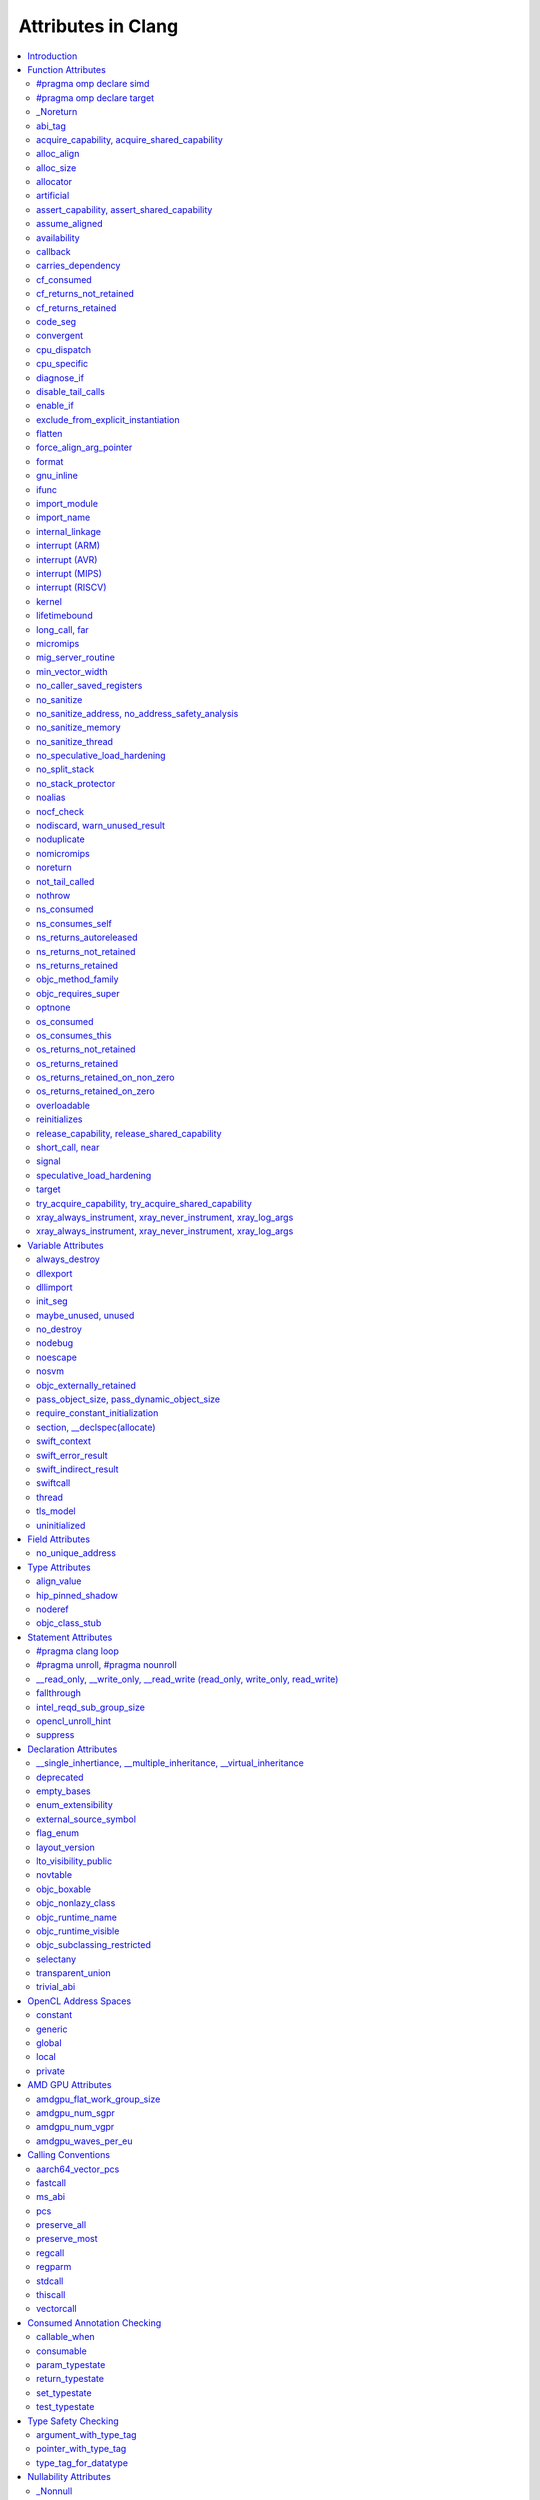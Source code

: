 ..
  -------------------------------------------------------------------
  NOTE: This file is automatically generated by running clang-tblgen
  -gen-attr-docs. Do not edit this file by hand!!
  -------------------------------------------------------------------

===================
Attributes in Clang
===================
.. contents::
   :local:

.. |br| raw:: html

  <br/>

Introduction
============

This page lists the attributes currently supported by Clang.

Function Attributes
===================


#pragma omp declare simd
------------------------
.. csv-table:: Supported Syntaxes
   :header: "GNU", "C++11", "C2x", "``__declspec``", "Keyword", "``#pragma``", "``#pragma clang attribute``"

   "","","","","","``omp declare simd``",""

The `declare simd` construct can be applied to a function to enable the creation
of one or more versions that can process multiple arguments using SIMD
instructions from a single invocation in a SIMD loop. The `declare simd`
directive is a declarative directive. There may be multiple `declare simd`
directives for a function. The use of a `declare simd` construct on a function
enables the creation of SIMD versions of the associated function that can be
used to process multiple arguments from a single invocation from a SIMD loop
concurrently.
The syntax of the `declare simd` construct is as follows:

  .. code-block:: none

    #pragma omp declare simd [clause[[,] clause] ...] new-line
    [#pragma omp declare simd [clause[[,] clause] ...] new-line]
    [...]
    function definition or declaration

where clause is one of the following:

  .. code-block:: none

    simdlen(length)
    linear(argument-list[:constant-linear-step])
    aligned(argument-list[:alignment])
    uniform(argument-list)
    inbranch
    notinbranch


#pragma omp declare target
--------------------------
.. csv-table:: Supported Syntaxes
   :header: "GNU", "C++11", "C2x", "``__declspec``", "Keyword", "``#pragma``", "``#pragma clang attribute``"

   "","","","","","``omp declare target``",""

The `declare target` directive specifies that variables and functions are mapped
to a device for OpenMP offload mechanism.

The syntax of the declare target directive is as follows:

  .. code-block:: c

    #pragma omp declare target new-line
    declarations-definition-seq
    #pragma omp end declare target new-line


_Noreturn
---------
.. csv-table:: Supported Syntaxes
   :header: "GNU", "C++11", "C2x", "``__declspec``", "Keyword", "``#pragma``", "``#pragma clang attribute``"

   "","","","","``_Noreturn``","",""

A function declared as ``_Noreturn`` shall not return to its caller. The
compiler will generate a diagnostic for a function declared as ``_Noreturn``
that appears to be capable of returning to its caller.


abi_tag
-------
.. csv-table:: Supported Syntaxes
   :header: "GNU", "C++11", "C2x", "``__declspec``", "Keyword", "``#pragma``", "``#pragma clang attribute``"

   "``abi_tag``","``gnu::abi_tag``","","","","","Yes"

The ``abi_tag`` attribute can be applied to a function, variable, class or
inline namespace declaration to modify the mangled name of the entity. It gives
the ability to distinguish between different versions of the same entity but
with different ABI versions supported. For example, a newer version of a class
could have a different set of data members and thus have a different size. Using
the ``abi_tag`` attribute, it is possible to have different mangled names for
a global variable of the class type. Therefore, the old code could keep using
the old manged name and the new code will use the new mangled name with tags.


acquire_capability, acquire_shared_capability
---------------------------------------------
.. csv-table:: Supported Syntaxes
   :header: "GNU", "C++11", "C2x", "``__declspec``", "Keyword", "``#pragma``", "``#pragma clang attribute``"

   "``acquire_capability`` |br| ``acquire_shared_capability`` |br| ``exclusive_lock_function`` |br| ``shared_lock_function``","``clang::acquire_capability`` |br| ``clang::acquire_shared_capability``","","","","",""

Marks a function as acquiring a capability.


alloc_align
-----------
.. csv-table:: Supported Syntaxes
   :header: "GNU", "C++11", "C2x", "``__declspec``", "Keyword", "``#pragma``", "``#pragma clang attribute``"

   "``alloc_align``","``gnu::alloc_align``","","","","",""

Use ``__attribute__((alloc_align(<alignment>))`` on a function
declaration to specify that the return value of the function (which must be a
pointer type) is at least as aligned as the value of the indicated parameter. The
parameter is given by its index in the list of formal parameters; the first
parameter has index 1 unless the function is a C++ non-static member function,
in which case the first parameter has index 2 to account for the implicit ``this``
parameter.

.. code-block:: c++

  // The returned pointer has the alignment specified by the first parameter.
  void *a(size_t align) __attribute__((alloc_align(1)));

  // The returned pointer has the alignment specified by the second parameter.
  void *b(void *v, size_t align) __attribute__((alloc_align(2)));

  // The returned pointer has the alignment specified by the second visible
  // parameter, however it must be adjusted for the implicit 'this' parameter.
  void *Foo::b(void *v, size_t align) __attribute__((alloc_align(3)));

Note that this attribute merely informs the compiler that a function always
returns a sufficiently aligned pointer. It does not cause the compiler to
emit code to enforce that alignment.  The behavior is undefined if the returned
poitner is not sufficiently aligned.


alloc_size
----------
.. csv-table:: Supported Syntaxes
   :header: "GNU", "C++11", "C2x", "``__declspec``", "Keyword", "``#pragma``", "``#pragma clang attribute``"

   "``alloc_size``","``gnu::alloc_size``","","","","","Yes"

The ``alloc_size`` attribute can be placed on functions that return pointers in
order to hint to the compiler how many bytes of memory will be available at the
returned pointer. ``alloc_size`` takes one or two arguments.

- ``alloc_size(N)`` implies that argument number N equals the number of
  available bytes at the returned pointer.
- ``alloc_size(N, M)`` implies that the product of argument number N and
  argument number M equals the number of available bytes at the returned
  pointer.

Argument numbers are 1-based.

An example of how to use ``alloc_size``

.. code-block:: c

  void *my_malloc(int a) __attribute__((alloc_size(1)));
  void *my_calloc(int a, int b) __attribute__((alloc_size(1, 2)));

  int main() {
    void *const p = my_malloc(100);
    assert(__builtin_object_size(p, 0) == 100);
    void *const a = my_calloc(20, 5);
    assert(__builtin_object_size(a, 0) == 100);
  }

.. Note:: This attribute works differently in clang than it does in GCC.
  Specifically, clang will only trace ``const`` pointers (as above); we give up
  on pointers that are not marked as ``const``. In the vast majority of cases,
  this is unimportant, because LLVM has support for the ``alloc_size``
  attribute. However, this may cause mildly unintuitive behavior when used with
  other attributes, such as ``enable_if``.


allocator
---------
.. csv-table:: Supported Syntaxes
   :header: "GNU", "C++11", "C2x", "``__declspec``", "Keyword", "``#pragma``", "``#pragma clang attribute``"

   "","","","``allocator``","","",""

The ``__declspec(allocator)`` attribute is applied to functions that allocate
memory, such as operator new in C++. When CodeView debug information is emitted
(enabled by ``clang -gcodeview`` or ``clang-cl /Z7``), Clang will attempt to
record the code offset of heap allocation call sites in the debug info. It will
also record the type being allocated using some local heuristics. The Visual
Studio debugger uses this information to `profile memory usage`_.

.. _profile memory usage: https://docs.microsoft.com/en-us/visualstudio/profiling/memory-usage

This attribute does not affect optimizations in any way, unlike GCC's
``__attribute__((malloc))``.


artificial
----------
.. csv-table:: Supported Syntaxes
   :header: "GNU", "C++11", "C2x", "``__declspec``", "Keyword", "``#pragma``", "``#pragma clang attribute``"

   "``artificial``","``gnu::artificial``","","","","",""

The ``artificial`` attribute can be applied to an inline function. If such a
function is inlined, the attribute indicates that debuggers should associate
the resulting instructions with the call site, rather than with the
corresponding line within the inlined callee.


assert_capability, assert_shared_capability
-------------------------------------------
.. csv-table:: Supported Syntaxes
   :header: "GNU", "C++11", "C2x", "``__declspec``", "Keyword", "``#pragma``", "``#pragma clang attribute``"

   "``assert_capability`` |br| ``assert_shared_capability``","``clang::assert_capability`` |br| ``clang::assert_shared_capability``","","","","",""

Marks a function that dynamically tests whether a capability is held, and halts
the program if it is not held.


assume_aligned
--------------
.. csv-table:: Supported Syntaxes
   :header: "GNU", "C++11", "C2x", "``__declspec``", "Keyword", "``#pragma``", "``#pragma clang attribute``"

   "``assume_aligned``","``gnu::assume_aligned``","","","","","Yes"

Use ``__attribute__((assume_aligned(<alignment>[,<offset>]))`` on a function
declaration to specify that the return value of the function (which must be a
pointer type) has the specified offset, in bytes, from an address with the
specified alignment. The offset is taken to be zero if omitted.

.. code-block:: c++

  // The returned pointer value has 32-byte alignment.
  void *a() __attribute__((assume_aligned (32)));

  // The returned pointer value is 4 bytes greater than an address having
  // 32-byte alignment.
  void *b() __attribute__((assume_aligned (32, 4)));

Note that this attribute provides information to the compiler regarding a
condition that the code already ensures is true. It does not cause the compiler
to enforce the provided alignment assumption.


availability
------------
.. csv-table:: Supported Syntaxes
   :header: "GNU", "C++11", "C2x", "``__declspec``", "Keyword", "``#pragma``", "``#pragma clang attribute``"

   "``availability``","``clang::availability``","``clang::availability``","","","","Yes"

The ``availability`` attribute can be placed on declarations to describe the
lifecycle of that declaration relative to operating system versions.  Consider
the function declaration for a hypothetical function ``f``:

.. code-block:: c++

  void f(void) __attribute__((availability(macos,introduced=10.4,deprecated=10.6,obsoleted=10.7)));

The availability attribute states that ``f`` was introduced in macOS 10.4,
deprecated in macOS 10.6, and obsoleted in macOS 10.7.  This information
is used by Clang to determine when it is safe to use ``f``: for example, if
Clang is instructed to compile code for macOS 10.5, a call to ``f()``
succeeds.  If Clang is instructed to compile code for macOS 10.6, the call
succeeds but Clang emits a warning specifying that the function is deprecated.
Finally, if Clang is instructed to compile code for macOS 10.7, the call
fails because ``f()`` is no longer available.

The availability attribute is a comma-separated list starting with the
platform name and then including clauses specifying important milestones in the
declaration's lifetime (in any order) along with additional information.  Those
clauses can be:

introduced=\ *version*
  The first version in which this declaration was introduced.

deprecated=\ *version*
  The first version in which this declaration was deprecated, meaning that
  users should migrate away from this API.

obsoleted=\ *version*
  The first version in which this declaration was obsoleted, meaning that it
  was removed completely and can no longer be used.

unavailable
  This declaration is never available on this platform.

message=\ *string-literal*
  Additional message text that Clang will provide when emitting a warning or
  error about use of a deprecated or obsoleted declaration.  Useful to direct
  users to replacement APIs.

replacement=\ *string-literal*
  Additional message text that Clang will use to provide Fix-It when emitting
  a warning about use of a deprecated declaration. The Fix-It will replace
  the deprecated declaration with the new declaration specified.

Multiple availability attributes can be placed on a declaration, which may
correspond to different platforms. For most platforms, the availability
attribute with the platform corresponding to the target platform will be used;
any others will be ignored. However, the availability for ``watchOS`` and
``tvOS`` can be implicitly inferred from an ``iOS`` availability attribute.
Any explicit availability attributes for those platforms are still prefered over
the implicitly inferred availability attributes. If no availability attribute
specifies availability for the current target platform, the availability
attributes are ignored. Supported platforms are:

``ios``
  Apple's iOS operating system.  The minimum deployment target is specified by
  the ``-mios-version-min=*version*`` or ``-miphondcd-version-min=*version*``
  command-line arguments.

``macos``
  Apple's macOS operating system.  The minimum deployment target is
  specified by the ``-mmacosx-version-min=*version*`` command-line argument.
  ``macosx`` is supported for backward-compatibility reasons, but it is
  deprecated.

``tvos``
  Apple's tvOS operating system.  The minimum deployment target is specified by
  the ``-mtvos-version-min=*version*`` command-line argument.

``watchos``
  Apple's watchOS operating system.  The minimum deployment target is specified by
  the ``-mwatchos-version-min=*version*`` command-line argument.

A declaration can typically be used even when deploying back to a platform
version prior to when the declaration was introduced.  When this happens, the
declaration is `weakly linked
<https://developer.apple.com/library/mac/#documentation/MacOSX/Conceptual/BPFrameworks/Concepts/WeakLinking.html>`_,
as if the ``weak_import`` attribute were added to the declaration.  A
weakly-linked declaration may or may not be present a run-time, and a program
can determine whether the declaration is present by checking whether the
address of that declaration is non-NULL.

The flag ``strict`` disallows using API when deploying back to a
platform version prior to when the declaration was introduced.  An
attempt to use such API before its introduction causes a hard error.
Weakly-linking is almost always a better API choice, since it allows
users to query availability at runtime.

If there are multiple declarations of the same entity, the availability
attributes must either match on a per-platform basis or later
declarations must not have availability attributes for that
platform. For example:

.. code-block:: c

  void g(void) __attribute__((availability(macos,introduced=10.4)));
  void g(void) __attribute__((availability(macos,introduced=10.4))); // okay, matches
  void g(void) __attribute__((availability(ios,introduced=4.0))); // okay, adds a new platform
  void g(void); // okay, inherits both macos and ios availability from above.
  void g(void) __attribute__((availability(macos,introduced=10.5))); // error: mismatch

When one method overrides another, the overriding method can be more widely available than the overridden method, e.g.,:

.. code-block:: objc

  @interface A
  - (id)method __attribute__((availability(macos,introduced=10.4)));
  - (id)method2 __attribute__((availability(macos,introduced=10.4)));
  @end

  @interface B : A
  - (id)method __attribute__((availability(macos,introduced=10.3))); // okay: method moved into base class later
  - (id)method __attribute__((availability(macos,introduced=10.5))); // error: this method was available via the base class in 10.4
  @end

Starting with the macOS 10.12 SDK, the ``API_AVAILABLE`` macro from
``<os/availability.h>`` can simplify the spelling:

.. code-block:: objc

  @interface A
  - (id)method API_AVAILABLE(macos(10.11)));
  - (id)otherMethod API_AVAILABLE(macos(10.11), ios(11.0));
  @end

Availability attributes can also be applied using a ``#pragma clang attribute``.
Any explicit availability attribute whose platform corresponds to the target
platform is applied to a declaration regardless of the availability attributes
specified in the pragma. For example, in the code below,
``hasExplicitAvailabilityAttribute`` will use the ``macOS`` availability
attribute that is specified with the declaration, whereas
``getsThePragmaAvailabilityAttribute`` will use the ``macOS`` availability
attribute that is applied by the pragma.

.. code-block:: c

  #pragma clang attribute push (__attribute__((availability(macOS, introduced=10.12))), apply_to=function)
  void getsThePragmaAvailabilityAttribute(void);
  void hasExplicitAvailabilityAttribute(void) __attribute__((availability(macos,introduced=10.4)));
  #pragma clang attribute pop

For platforms like ``watchOS`` and ``tvOS``, whose availability attributes can
be implicitly inferred from an ``iOS`` availability attribute, the logic is
slightly more complex. The explicit and the pragma-applied availability
attributes whose platform corresponds to the target platform are applied as
described in the previous paragraph. However, the implicitly inferred attributes
are applied to a declaration only when there is no explicit or pragma-applied
availability attribute whose platform corresponds to the target platform. For
example, the function below will receive the ``tvOS`` availability from the
pragma rather than using the inferred ``iOS`` availability from the declaration:

.. code-block:: c

  #pragma clang attribute push (__attribute__((availability(tvOS, introduced=12.0))), apply_to=function)
  void getsThePragmaTVOSAvailabilityAttribute(void) __attribute__((availability(iOS,introduced=11.0)));
  #pragma clang attribute pop

The compiler is also able to apply implicly inferred attributes from a pragma
as well. For example, when targeting ``tvOS``, the function below will receive
a ``tvOS`` availability attribute that is implicitly inferred from the ``iOS``
availability attribute applied by the pragma:

.. code-block:: c

  #pragma clang attribute push (__attribute__((availability(iOS, introduced=12.0))), apply_to=function)
  void infersTVOSAvailabilityFromPragma(void);
  #pragma clang attribute pop

The implicit attributes that are inferred from explicitly specified attributes
whose platform corresponds to the target platform are applied to the declaration
even if there is an availability attribute that can be inferred from a pragma.
For example, the function below will receive the ``tvOS, introduced=11.0``
availability that is inferred from the attribute on the declaration rather than
inferring availability from the pragma:

.. code-block:: c

  #pragma clang attribute push (__attribute__((availability(iOS, unavailable))), apply_to=function)
  void infersTVOSAvailabilityFromAttributeNextToDeclaration(void)
    __attribute__((availability(iOS,introduced=11.0)));
  #pragma clang attribute pop

Also see the documentation for `@available
<http://clang.llvm.org/docs/LanguageExtensions.html#objective-c-available>`_


callback
--------
.. csv-table:: Supported Syntaxes
   :header: "GNU", "C++11", "C2x", "``__declspec``", "Keyword", "``#pragma``", "``#pragma clang attribute``"

   "``callback``","``clang::callback``","``clang::callback``","","","","Yes"

The ``callback`` attribute specifies that the annotated function may invoke the
specified callback zero or more times. The callback, as well as the passed
arguments, are identified by their parameter name or position (starting with
1!) in the annotated function. The first position in the attribute identifies
the callback callee, the following positions declare describe its arguments.
The callback callee is required to be callable with the number, and order, of
the specified arguments. The index `0`, or the identifier `this`, is used to
represent an implicit "this" pointer in class methods. If there is no implicit
"this" pointer it shall not be referenced. The index '-1', or the name "__",
represents an unknown callback callee argument. This can be a value which is
not present in the declared parameter list, or one that is, but is potentially
inspected, captured, or modified. Parameter names and indices can be mixed in
the callback attribute.

The ``callback`` attribute, which is directly translated to ``callback``
metadata <http://llvm.org/docs/LangRef.html#callback-metadata>, make the
connection between the call to the annotated function and the callback callee.
This can enable interprocedural optimizations which were otherwise impossible.
If a function parameter is mentioned in the ``callback`` attribute, through its
position, it is undefined if that parameter is used for anything other than the
actual callback. Inspected, captured, or modified parameters shall not be
listed in the ``callback`` metadata.

Example encodings for the callback performed by `pthread_create` are shown
below. The explicit attribute annotation indicates that the third parameter
(`start_routine`) is called zero or more times by the `pthread_create` function,
and that the fourth parameter (`arg`) is passed along. Note that the callback
behavior of `pthread_create` is automatically recognized by Clang. In addition,
the declarations of `__kmpc_fork_teams` and `__kmpc_fork_call`, generated for 
`#pragma omp target teams` and `#pragma omp parallel`, respectively, are also
automatically recognized as broker functions. Further functions might be added
in the future.

  .. code-block:: c

    __attribute__((callback (start_routine, arg)))
    int pthread_create(pthread_t *thread, const pthread_attr_t *attr,
                       void *(*start_routine) (void *), void *arg);

    __attribute__((callback (3, 4)))
    int pthread_create(pthread_t *thread, const pthread_attr_t *attr,
                       void *(*start_routine) (void *), void *arg);


carries_dependency
------------------
.. csv-table:: Supported Syntaxes
   :header: "GNU", "C++11", "C2x", "``__declspec``", "Keyword", "``#pragma``", "``#pragma clang attribute``"

   "``carries_dependency``","``carries_dependency``","","","","","Yes"

The ``carries_dependency`` attribute specifies dependency propagation into and
out of functions.

When specified on a function or Objective-C method, the ``carries_dependency``
attribute means that the return value carries a dependency out of the function,
so that the implementation need not constrain ordering upon return from that
function. Implementations of the function and its caller may choose to preserve
dependencies instead of emitting memory ordering instructions such as fences.

Note, this attribute does not change the meaning of the program, but may result
in generation of more efficient code.


cf_consumed
-----------
.. csv-table:: Supported Syntaxes
   :header: "GNU", "C++11", "C2x", "``__declspec``", "Keyword", "``#pragma``", "``#pragma clang attribute``"

   "``cf_consumed``","``clang::cf_consumed``","``clang::cf_consumed``","","","","Yes"

The behavior of a function with respect to reference counting for Foundation
(Objective-C), CoreFoundation (C) and OSObject (C++) is determined by a naming
convention (e.g. functions starting with "get" are assumed to return at
``+0``).

It can be overriden using a family of the following attributes.  In
Objective-C, the annotation ``__attribute__((ns_returns_retained))`` applied to
a function communicates that the object is returned at ``+1``, and the caller
is responsible for freeing it.
Similiarly, the annotation ``__attribute__((ns_returns_not_retained))``
specifies that the object is returned at ``+0`` and the ownership remains with
the callee.
The annotation ``__attribute__((ns_consumes_self))`` specifies that
the Objective-C method call consumes the reference to ``self``, e.g. by
attaching it to a supplied parameter.
Additionally, parameters can have an annotation
``__attribute__((ns_consumed))``, which specifies that passing an owned object
as that parameter effectively transfers the ownership, and the caller is no
longer responsible for it.
These attributes affect code generation when interacting with ARC code, and
they are used by the Clang Static Analyzer.

In C programs using CoreFoundation, a similar set of attributes:
``__attribute__((cf_returns_not_retained))``,
``__attribute__((cf_returns_retained))`` and ``__attribute__((cf_consumed))``
have the same respective semantics when applied to CoreFoundation objects.
These attributes affect code generation when interacting with ARC code, and
they are used by the Clang Static Analyzer.

Finally, in C++ interacting with XNU kernel (objects inheriting from OSObject),
the same attribute family is present:
``__attribute__((os_returns_not_retained))``,
``__attribute__((os_returns_retained))`` and ``__attribute__((os_consumed))``,
with the same respective semantics.
Similar to ``__attribute__((ns_consumes_self))``,
``__attribute__((os_consumes_this))`` specifies that the method call consumes
the reference to "this" (e.g., when attaching it to a different object supplied
as a parameter).
Out parameters (parameters the function is meant to write into,
either via pointers-to-pointers or references-to-pointers)
may be annotated with ``__attribute__((os_returns_retained))``
or ``__attribute__((os_returns_not_retained))`` which specifies that the object
written into the out parameter should (or respectively should not) be released
after use.
Since often out parameters may or may not be written depending on the exit
code of the function,
annotations ``__attribute__((os_returns_retained_on_zero))``
and ``__attribute__((os_returns_retained_on_non_zero))`` specify that
an out parameter at ``+1`` is written if and only if the function returns a zero
(respectively non-zero) error code.
Observe that return-code-dependent out parameter annotations are only
available for retained out parameters, as non-retained object do not have to be
released by the callee.
These attributes are only used by the Clang Static Analyzer.

The family of attributes ``X_returns_X_retained`` can be added to functions,
C++ methods, and Objective-C methods and properties.
Attributes ``X_consumed`` can be added to parameters of methods, functions,
and Objective-C methods.


cf_returns_not_retained
-----------------------
.. csv-table:: Supported Syntaxes
   :header: "GNU", "C++11", "C2x", "``__declspec``", "Keyword", "``#pragma``", "``#pragma clang attribute``"

   "``cf_returns_not_retained``","``clang::cf_returns_not_retained``","``clang::cf_returns_not_retained``","","","",""

The behavior of a function with respect to reference counting for Foundation
(Objective-C), CoreFoundation (C) and OSObject (C++) is determined by a naming
convention (e.g. functions starting with "get" are assumed to return at
``+0``).

It can be overriden using a family of the following attributes.  In
Objective-C, the annotation ``__attribute__((ns_returns_retained))`` applied to
a function communicates that the object is returned at ``+1``, and the caller
is responsible for freeing it.
Similiarly, the annotation ``__attribute__((ns_returns_not_retained))``
specifies that the object is returned at ``+0`` and the ownership remains with
the callee.
The annotation ``__attribute__((ns_consumes_self))`` specifies that
the Objective-C method call consumes the reference to ``self``, e.g. by
attaching it to a supplied parameter.
Additionally, parameters can have an annotation
``__attribute__((ns_consumed))``, which specifies that passing an owned object
as that parameter effectively transfers the ownership, and the caller is no
longer responsible for it.
These attributes affect code generation when interacting with ARC code, and
they are used by the Clang Static Analyzer.

In C programs using CoreFoundation, a similar set of attributes:
``__attribute__((cf_returns_not_retained))``,
``__attribute__((cf_returns_retained))`` and ``__attribute__((cf_consumed))``
have the same respective semantics when applied to CoreFoundation objects.
These attributes affect code generation when interacting with ARC code, and
they are used by the Clang Static Analyzer.

Finally, in C++ interacting with XNU kernel (objects inheriting from OSObject),
the same attribute family is present:
``__attribute__((os_returns_not_retained))``,
``__attribute__((os_returns_retained))`` and ``__attribute__((os_consumed))``,
with the same respective semantics.
Similar to ``__attribute__((ns_consumes_self))``,
``__attribute__((os_consumes_this))`` specifies that the method call consumes
the reference to "this" (e.g., when attaching it to a different object supplied
as a parameter).
Out parameters (parameters the function is meant to write into,
either via pointers-to-pointers or references-to-pointers)
may be annotated with ``__attribute__((os_returns_retained))``
or ``__attribute__((os_returns_not_retained))`` which specifies that the object
written into the out parameter should (or respectively should not) be released
after use.
Since often out parameters may or may not be written depending on the exit
code of the function,
annotations ``__attribute__((os_returns_retained_on_zero))``
and ``__attribute__((os_returns_retained_on_non_zero))`` specify that
an out parameter at ``+1`` is written if and only if the function returns a zero
(respectively non-zero) error code.
Observe that return-code-dependent out parameter annotations are only
available for retained out parameters, as non-retained object do not have to be
released by the callee.
These attributes are only used by the Clang Static Analyzer.

The family of attributes ``X_returns_X_retained`` can be added to functions,
C++ methods, and Objective-C methods and properties.
Attributes ``X_consumed`` can be added to parameters of methods, functions,
and Objective-C methods.


cf_returns_retained
-------------------
.. csv-table:: Supported Syntaxes
   :header: "GNU", "C++11", "C2x", "``__declspec``", "Keyword", "``#pragma``", "``#pragma clang attribute``"

   "``cf_returns_retained``","``clang::cf_returns_retained``","``clang::cf_returns_retained``","","","",""

The behavior of a function with respect to reference counting for Foundation
(Objective-C), CoreFoundation (C) and OSObject (C++) is determined by a naming
convention (e.g. functions starting with "get" are assumed to return at
``+0``).

It can be overriden using a family of the following attributes.  In
Objective-C, the annotation ``__attribute__((ns_returns_retained))`` applied to
a function communicates that the object is returned at ``+1``, and the caller
is responsible for freeing it.
Similiarly, the annotation ``__attribute__((ns_returns_not_retained))``
specifies that the object is returned at ``+0`` and the ownership remains with
the callee.
The annotation ``__attribute__((ns_consumes_self))`` specifies that
the Objective-C method call consumes the reference to ``self``, e.g. by
attaching it to a supplied parameter.
Additionally, parameters can have an annotation
``__attribute__((ns_consumed))``, which specifies that passing an owned object
as that parameter effectively transfers the ownership, and the caller is no
longer responsible for it.
These attributes affect code generation when interacting with ARC code, and
they are used by the Clang Static Analyzer.

In C programs using CoreFoundation, a similar set of attributes:
``__attribute__((cf_returns_not_retained))``,
``__attribute__((cf_returns_retained))`` and ``__attribute__((cf_consumed))``
have the same respective semantics when applied to CoreFoundation objects.
These attributes affect code generation when interacting with ARC code, and
they are used by the Clang Static Analyzer.

Finally, in C++ interacting with XNU kernel (objects inheriting from OSObject),
the same attribute family is present:
``__attribute__((os_returns_not_retained))``,
``__attribute__((os_returns_retained))`` and ``__attribute__((os_consumed))``,
with the same respective semantics.
Similar to ``__attribute__((ns_consumes_self))``,
``__attribute__((os_consumes_this))`` specifies that the method call consumes
the reference to "this" (e.g., when attaching it to a different object supplied
as a parameter).
Out parameters (parameters the function is meant to write into,
either via pointers-to-pointers or references-to-pointers)
may be annotated with ``__attribute__((os_returns_retained))``
or ``__attribute__((os_returns_not_retained))`` which specifies that the object
written into the out parameter should (or respectively should not) be released
after use.
Since often out parameters may or may not be written depending on the exit
code of the function,
annotations ``__attribute__((os_returns_retained_on_zero))``
and ``__attribute__((os_returns_retained_on_non_zero))`` specify that
an out parameter at ``+1`` is written if and only if the function returns a zero
(respectively non-zero) error code.
Observe that return-code-dependent out parameter annotations are only
available for retained out parameters, as non-retained object do not have to be
released by the callee.
These attributes are only used by the Clang Static Analyzer.

The family of attributes ``X_returns_X_retained`` can be added to functions,
C++ methods, and Objective-C methods and properties.
Attributes ``X_consumed`` can be added to parameters of methods, functions,
and Objective-C methods.


code_seg
--------
.. csv-table:: Supported Syntaxes
   :header: "GNU", "C++11", "C2x", "``__declspec``", "Keyword", "``#pragma``", "``#pragma clang attribute``"

   "","","","``code_seg``","","",""

The ``__declspec(code_seg)`` attribute enables the placement of code into separate
named segments that can be paged or locked in memory individually. This attribute
is used to control the placement of instantiated templates and compiler-generated
code. See the documentation for `__declspec(code_seg)`_ on MSDN.

.. _`__declspec(code_seg)`: http://msdn.microsoft.com/en-us/library/dn636922.aspx


convergent
----------
.. csv-table:: Supported Syntaxes
   :header: "GNU", "C++11", "C2x", "``__declspec``", "Keyword", "``#pragma``", "``#pragma clang attribute``"

   "``convergent``","``clang::convergent``","``clang::convergent``","","","","Yes"

The ``convergent`` attribute can be placed on a function declaration. It is
translated into the LLVM ``convergent`` attribute, which indicates that the call
instructions of a function with this attribute cannot be made control-dependent
on any additional values.

In languages designed for SPMD/SIMT programming model, e.g. OpenCL or CUDA,
the call instructions of a function with this attribute must be executed by
all work items or threads in a work group or sub group.

This attribute is different from ``noduplicate`` because it allows duplicating
function calls if it can be proved that the duplicated function calls are
not made control-dependent on any additional values, e.g., unrolling a loop
executed by all work items.

Sample usage:
.. code-block:: c

  void convfunc(void) __attribute__((convergent));
  // Setting it as a C++11 attribute is also valid in a C++ program.
  // void convfunc(void) [[clang::convergent]];


cpu_dispatch
------------
.. csv-table:: Supported Syntaxes
   :header: "GNU", "C++11", "C2x", "``__declspec``", "Keyword", "``#pragma``", "``#pragma clang attribute``"

   "``cpu_dispatch``","``clang::cpu_dispatch``","``clang::cpu_dispatch``","``cpu_dispatch``","","","Yes"

The ``cpu_specific`` and ``cpu_dispatch`` attributes are used to define and
resolve multiversioned functions. This form of multiversioning provides a
mechanism for declaring versions across translation units and manually
specifying the resolved function list. A specified CPU defines a set of minimum
features that are required for the function to be called. The result of this is
that future processors execute the most restrictive version of the function the
new processor can execute.

Function versions are defined with ``cpu_specific``, which takes one or more CPU
names as a parameter. For example:

.. code-block:: c

  // Declares and defines the ivybridge version of single_cpu.
  __attribute__((cpu_specific(ivybridge)))
  void single_cpu(void){}

  // Declares and defines the atom version of single_cpu.
  __attribute__((cpu_specific(atom)))
  void single_cpu(void){}

  // Declares and defines both the ivybridge and atom version of multi_cpu.
  __attribute__((cpu_specific(ivybridge, atom)))
  void multi_cpu(void){}

A dispatching (or resolving) function can be declared anywhere in a project's
source code with ``cpu_dispatch``. This attribute takes one or more CPU names
as a parameter (like ``cpu_specific``). Functions marked with ``cpu_dispatch``
are not expected to be defined, only declared. If such a marked function has a
definition, any side effects of the function are ignored; trivial function
bodies are permissible for ICC compatibility.

.. code-block:: c

  // Creates a resolver for single_cpu above.
  __attribute__((cpu_dispatch(ivybridge, atom)))
  void single_cpu(void){}

  // Creates a resolver for multi_cpu, but adds a 3rd version defined in another
  // translation unit.
  __attribute__((cpu_dispatch(ivybridge, atom, sandybridge)))
  void multi_cpu(void){}

Note that it is possible to have a resolving function that dispatches based on
more or fewer options than are present in the program. Specifying fewer will
result in the omitted options not being considered during resolution. Specifying
a version for resolution that isn't defined in the program will result in a
linking failure.

It is also possible to specify a CPU name of ``generic`` which will be resolved
if the executing processor doesn't satisfy the features required in the CPU
name. The behavior of a program executing on a processor that doesn't satisfy
any option of a multiversioned function is undefined.


cpu_specific
------------
.. csv-table:: Supported Syntaxes
   :header: "GNU", "C++11", "C2x", "``__declspec``", "Keyword", "``#pragma``", "``#pragma clang attribute``"

   "``cpu_specific``","``clang::cpu_specific``","``clang::cpu_specific``","``cpu_specific``","","","Yes"

The ``cpu_specific`` and ``cpu_dispatch`` attributes are used to define and
resolve multiversioned functions. This form of multiversioning provides a
mechanism for declaring versions across translation units and manually
specifying the resolved function list. A specified CPU defines a set of minimum
features that are required for the function to be called. The result of this is
that future processors execute the most restrictive version of the function the
new processor can execute.

Function versions are defined with ``cpu_specific``, which takes one or more CPU
names as a parameter. For example:

.. code-block:: c

  // Declares and defines the ivybridge version of single_cpu.
  __attribute__((cpu_specific(ivybridge)))
  void single_cpu(void){}

  // Declares and defines the atom version of single_cpu.
  __attribute__((cpu_specific(atom)))
  void single_cpu(void){}

  // Declares and defines both the ivybridge and atom version of multi_cpu.
  __attribute__((cpu_specific(ivybridge, atom)))
  void multi_cpu(void){}

A dispatching (or resolving) function can be declared anywhere in a project's
source code with ``cpu_dispatch``. This attribute takes one or more CPU names
as a parameter (like ``cpu_specific``). Functions marked with ``cpu_dispatch``
are not expected to be defined, only declared. If such a marked function has a
definition, any side effects of the function are ignored; trivial function
bodies are permissible for ICC compatibility.

.. code-block:: c

  // Creates a resolver for single_cpu above.
  __attribute__((cpu_dispatch(ivybridge, atom)))
  void single_cpu(void){}

  // Creates a resolver for multi_cpu, but adds a 3rd version defined in another
  // translation unit.
  __attribute__((cpu_dispatch(ivybridge, atom, sandybridge)))
  void multi_cpu(void){}

Note that it is possible to have a resolving function that dispatches based on
more or fewer options than are present in the program. Specifying fewer will
result in the omitted options not being considered during resolution. Specifying
a version for resolution that isn't defined in the program will result in a
linking failure.

It is also possible to specify a CPU name of ``generic`` which will be resolved
if the executing processor doesn't satisfy the features required in the CPU
name. The behavior of a program executing on a processor that doesn't satisfy
any option of a multiversioned function is undefined.


diagnose_if
-----------
.. csv-table:: Supported Syntaxes
   :header: "GNU", "C++11", "C2x", "``__declspec``", "Keyword", "``#pragma``", "``#pragma clang attribute``"

   "``diagnose_if``","","","","","",""

The ``diagnose_if`` attribute can be placed on function declarations to emit
warnings or errors at compile-time if calls to the attributed function meet
certain user-defined criteria. For example:

.. code-block:: c

  int abs(int a)
    __attribute__((diagnose_if(a >= 0, "Redundant abs call", "warning")));
  int must_abs(int a)
    __attribute__((diagnose_if(a >= 0, "Redundant abs call", "error")));

  int val = abs(1); // warning: Redundant abs call
  int val2 = must_abs(1); // error: Redundant abs call
  int val3 = abs(val);
  int val4 = must_abs(val); // Because run-time checks are not emitted for
                            // diagnose_if attributes, this executes without
                            // issue.


``diagnose_if`` is closely related to ``enable_if``, with a few key differences:

* Overload resolution is not aware of ``diagnose_if`` attributes: they're
  considered only after we select the best candidate from a given candidate set.
* Function declarations that differ only in their ``diagnose_if`` attributes are
  considered to be redeclarations of the same function (not overloads).
* If the condition provided to ``diagnose_if`` cannot be evaluated, no
  diagnostic will be emitted.

Otherwise, ``diagnose_if`` is essentially the logical negation of ``enable_if``.

As a result of bullet number two, ``diagnose_if`` attributes will stack on the
same function. For example:

.. code-block:: c

  int foo() __attribute__((diagnose_if(1, "diag1", "warning")));
  int foo() __attribute__((diagnose_if(1, "diag2", "warning")));

  int bar = foo(); // warning: diag1
                   // warning: diag2
  int (*fooptr)(void) = foo; // warning: diag1
                             // warning: diag2

  constexpr int supportsAPILevel(int N) { return N < 5; }
  int baz(int a)
    __attribute__((diagnose_if(!supportsAPILevel(10),
                               "Upgrade to API level 10 to use baz", "error")));
  int baz(int a)
    __attribute__((diagnose_if(!a, "0 is not recommended.", "warning")));

  int (*bazptr)(int) = baz; // error: Upgrade to API level 10 to use baz
  int v = baz(0); // error: Upgrade to API level 10 to use baz

Query for this feature with ``__has_attribute(diagnose_if)``.


disable_tail_calls
------------------
.. csv-table:: Supported Syntaxes
   :header: "GNU", "C++11", "C2x", "``__declspec``", "Keyword", "``#pragma``", "``#pragma clang attribute``"

   "``disable_tail_calls``","``clang::disable_tail_calls``","``clang::disable_tail_calls``","","","","Yes"

The ``disable_tail_calls`` attribute instructs the backend to not perform tail call optimization inside the marked function.

For example:

  .. code-block:: c

    int callee(int);

    int foo(int a) __attribute__((disable_tail_calls)) {
      return callee(a); // This call is not tail-call optimized.
    }

Marking virtual functions as ``disable_tail_calls`` is legal.

  .. code-block:: c++

    int callee(int);

    class Base {
    public:
      [[clang::disable_tail_calls]] virtual int foo1() {
        return callee(); // This call is not tail-call optimized.
      }
    };

    class Derived1 : public Base {
    public:
      int foo1() override {
        return callee(); // This call is tail-call optimized.
      }
    };


enable_if
---------
.. csv-table:: Supported Syntaxes
   :header: "GNU", "C++11", "C2x", "``__declspec``", "Keyword", "``#pragma``", "``#pragma clang attribute``"

   "``enable_if``","","","","","","Yes"

.. Note:: Some features of this attribute are experimental. The meaning of
  multiple enable_if attributes on a single declaration is subject to change in
  a future version of clang. Also, the ABI is not standardized and the name
  mangling may change in future versions. To avoid that, use asm labels.

The ``enable_if`` attribute can be placed on function declarations to control
which overload is selected based on the values of the function's arguments.
When combined with the ``overloadable`` attribute, this feature is also
available in C.

.. code-block:: c++

  int isdigit(int c);
  int isdigit(int c) __attribute__((enable_if(c <= -1 || c > 255, "chosen when 'c' is out of range"))) __attribute__((unavailable("'c' must have the value of an unsigned char or EOF")));

  void foo(char c) {
    isdigit(c);
    isdigit(10);
    isdigit(-10);  // results in a compile-time error.
  }

The enable_if attribute takes two arguments, the first is an expression written
in terms of the function parameters, the second is a string explaining why this
overload candidate could not be selected to be displayed in diagnostics. The
expression is part of the function signature for the purposes of determining
whether it is a redeclaration (following the rules used when determining
whether a C++ template specialization is ODR-equivalent), but is not part of
the type.

The enable_if expression is evaluated as if it were the body of a
bool-returning constexpr function declared with the arguments of the function
it is being applied to, then called with the parameters at the call site. If the
result is false or could not be determined through constant expression
evaluation, then this overload will not be chosen and the provided string may
be used in a diagnostic if the compile fails as a result.

Because the enable_if expression is an unevaluated context, there are no global
state changes, nor the ability to pass information from the enable_if
expression to the function body. For example, suppose we want calls to
strnlen(strbuf, maxlen) to resolve to strnlen_chk(strbuf, maxlen, size of
strbuf) only if the size of strbuf can be determined:

.. code-block:: c++

  __attribute__((always_inline))
  static inline size_t strnlen(const char *s, size_t maxlen)
    __attribute__((overloadable))
    __attribute__((enable_if(__builtin_object_size(s, 0) != -1))),
                             "chosen when the buffer size is known but 'maxlen' is not")))
  {
    return strnlen_chk(s, maxlen, __builtin_object_size(s, 0));
  }

Multiple enable_if attributes may be applied to a single declaration. In this
case, the enable_if expressions are evaluated from left to right in the
following manner. First, the candidates whose enable_if expressions evaluate to
false or cannot be evaluated are discarded. If the remaining candidates do not
share ODR-equivalent enable_if expressions, the overload resolution is
ambiguous. Otherwise, enable_if overload resolution continues with the next
enable_if attribute on the candidates that have not been discarded and have
remaining enable_if attributes. In this way, we pick the most specific
overload out of a number of viable overloads using enable_if.

.. code-block:: c++

  void f() __attribute__((enable_if(true, "")));  // #1
  void f() __attribute__((enable_if(true, ""))) __attribute__((enable_if(true, "")));  // #2

  void g(int i, int j) __attribute__((enable_if(i, "")));  // #1
  void g(int i, int j) __attribute__((enable_if(j, ""))) __attribute__((enable_if(true)));  // #2

In this example, a call to f() is always resolved to #2, as the first enable_if
expression is ODR-equivalent for both declarations, but #1 does not have another
enable_if expression to continue evaluating, so the next round of evaluation has
only a single candidate. In a call to g(1, 1), the call is ambiguous even though
#2 has more enable_if attributes, because the first enable_if expressions are
not ODR-equivalent.

Query for this feature with ``__has_attribute(enable_if)``.

Note that functions with one or more ``enable_if`` attributes may not have
their address taken, unless all of the conditions specified by said
``enable_if`` are constants that evaluate to ``true``. For example:

.. code-block:: c

  const int TrueConstant = 1;
  const int FalseConstant = 0;
  int f(int a) __attribute__((enable_if(a > 0, "")));
  int g(int a) __attribute__((enable_if(a == 0 || a != 0, "")));
  int h(int a) __attribute__((enable_if(1, "")));
  int i(int a) __attribute__((enable_if(TrueConstant, "")));
  int j(int a) __attribute__((enable_if(FalseConstant, "")));

  void fn() {
    int (*ptr)(int);
    ptr = &f; // error: 'a > 0' is not always true
    ptr = &g; // error: 'a == 0 || a != 0' is not a truthy constant
    ptr = &h; // OK: 1 is a truthy constant
    ptr = &i; // OK: 'TrueConstant' is a truthy constant
    ptr = &j; // error: 'FalseConstant' is a constant, but not truthy
  }

Because ``enable_if`` evaluation happens during overload resolution,
``enable_if`` may give unintuitive results when used with templates, depending
on when overloads are resolved. In the example below, clang will emit a
diagnostic about no viable overloads for ``foo`` in ``bar``, but not in ``baz``:

.. code-block:: c++

  double foo(int i) __attribute__((enable_if(i > 0, "")));
  void *foo(int i) __attribute__((enable_if(i <= 0, "")));
  template <int I>
  auto bar() { return foo(I); }

  template <typename T>
  auto baz() { return foo(T::number); }

  struct WithNumber { constexpr static int number = 1; };
  void callThem() {
    bar<sizeof(WithNumber)>();
    baz<WithNumber>();
  }

This is because, in ``bar``, ``foo`` is resolved prior to template
instantiation, so the value for ``I`` isn't known (thus, both ``enable_if``
conditions for ``foo`` fail). However, in ``baz``, ``foo`` is resolved during
template instantiation, so the value for ``T::number`` is known.


exclude_from_explicit_instantiation
-----------------------------------
.. csv-table:: Supported Syntaxes
   :header: "GNU", "C++11", "C2x", "``__declspec``", "Keyword", "``#pragma``", "``#pragma clang attribute``"

   "``exclude_from_explicit_instantiation``","``clang::exclude_from_explicit_instantiation``","``clang::exclude_from_explicit_instantiation``","","","","Yes"

The ``exclude_from_explicit_instantiation`` attribute opts-out a member of a
class template from being part of explicit template instantiations of that
class template. This means that an explicit instantiation will not instantiate
members of the class template marked with the attribute, but also that code
where an extern template declaration of the enclosing class template is visible
will not take for granted that an external instantiation of the class template
would provide those members (which would otherwise be a link error, since the
explicit instantiation won't provide those members). For example, let's say we
don't want the ``data()`` method to be part of libc++'s ABI. To make sure it
is not exported from the dylib, we give it hidden visibility:

  .. code-block:: c++

    // in <string>
    template <class CharT>
    class basic_string {
    public:
      __attribute__((__visibility__("hidden")))
      const value_type* data() const noexcept { ... }
    };

    template class basic_string<char>;

Since an explicit template instantiation declaration for ``basic_string<char>``
is provided, the compiler is free to assume that ``basic_string<char>::data()``
will be provided by another translation unit, and it is free to produce an
external call to this function. However, since ``data()`` has hidden visibility
and the explicit template instantiation is provided in a shared library (as
opposed to simply another translation unit), ``basic_string<char>::data()``
won't be found and a link error will ensue. This happens because the compiler
assumes that ``basic_string<char>::data()`` is part of the explicit template
instantiation declaration, when it really isn't. To tell the compiler that
``data()`` is not part of the explicit template instantiation declaration, the
``exclude_from_explicit_instantiation`` attribute can be used:

  .. code-block:: c++

    // in <string>
    template <class CharT>
    class basic_string {
    public:
      __attribute__((__visibility__("hidden")))
      __attribute__((exclude_from_explicit_instantiation))
      const value_type* data() const noexcept { ... }
    };

    template class basic_string<char>;

Now, the compiler won't assume that ``basic_string<char>::data()`` is provided
externally despite there being an explicit template instantiation declaration:
the compiler will implicitly instantiate ``basic_string<char>::data()`` in the
TUs where it is used.

This attribute can be used on static and non-static member functions of class
templates, static data members of class templates and member classes of class
templates.


flatten
-------
.. csv-table:: Supported Syntaxes
   :header: "GNU", "C++11", "C2x", "``__declspec``", "Keyword", "``#pragma``", "``#pragma clang attribute``"

   "``flatten``","``gnu::flatten``","","","","","Yes"

The ``flatten`` attribute causes calls within the attributed function to
be inlined unless it is impossible to do so, for example if the body of the
callee is unavailable or if the callee has the ``noinline`` attribute.


force_align_arg_pointer
-----------------------
.. csv-table:: Supported Syntaxes
   :header: "GNU", "C++11", "C2x", "``__declspec``", "Keyword", "``#pragma``", "``#pragma clang attribute``"

   "``force_align_arg_pointer``","``gnu::force_align_arg_pointer``","","","","",""

Use this attribute to force stack alignment.

Legacy x86 code uses 4-byte stack alignment. Newer aligned SSE instructions
(like 'movaps') that work with the stack require operands to be 16-byte aligned.
This attribute realigns the stack in the function prologue to make sure the
stack can be used with SSE instructions.

Note that the x86_64 ABI forces 16-byte stack alignment at the call site.
Because of this, 'force_align_arg_pointer' is not needed on x86_64, except in
rare cases where the caller does not align the stack properly (e.g. flow
jumps from i386 arch code).

  .. code-block:: c

    __attribute__ ((force_align_arg_pointer))
    void f () {
      ...
    }


format
------
.. csv-table:: Supported Syntaxes
   :header: "GNU", "C++11", "C2x", "``__declspec``", "Keyword", "``#pragma``", "``#pragma clang attribute``"

   "``format``","``gnu::format``","","","","",""

Clang supports the ``format`` attribute, which indicates that the function
accepts a ``printf`` or ``scanf``-like format string and corresponding
arguments or a ``va_list`` that contains these arguments.

Please see `GCC documentation about format attribute
<http://gcc.gnu.org/onlinedocs/gcc/Function-Attributes.html>`_ to find details
about attribute syntax.

Clang implements two kinds of checks with this attribute.

#. Clang checks that the function with the ``format`` attribute is called with
   a format string that uses format specifiers that are allowed, and that
   arguments match the format string.  This is the ``-Wformat`` warning, it is
   on by default.

#. Clang checks that the format string argument is a literal string.  This is
   the ``-Wformat-nonliteral`` warning, it is off by default.

   Clang implements this mostly the same way as GCC, but there is a difference
   for functions that accept a ``va_list`` argument (for example, ``vprintf``).
   GCC does not emit ``-Wformat-nonliteral`` warning for calls to such
   functions.  Clang does not warn if the format string comes from a function
   parameter, where the function is annotated with a compatible attribute,
   otherwise it warns.  For example:

   .. code-block:: c

     __attribute__((__format__ (__scanf__, 1, 3)))
     void foo(const char* s, char *buf, ...) {
       va_list ap;
       va_start(ap, buf);

       vprintf(s, ap); // warning: format string is not a string literal
     }

   In this case we warn because ``s`` contains a format string for a
   ``scanf``-like function, but it is passed to a ``printf``-like function.

   If the attribute is removed, clang still warns, because the format string is
   not a string literal.

   Another example:

   .. code-block:: c

     __attribute__((__format__ (__printf__, 1, 3)))
     void foo(const char* s, char *buf, ...) {
       va_list ap;
       va_start(ap, buf);

       vprintf(s, ap); // warning
     }

   In this case Clang does not warn because the format string ``s`` and
   the corresponding arguments are annotated.  If the arguments are
   incorrect, the caller of ``foo`` will receive a warning.


gnu_inline
----------
.. csv-table:: Supported Syntaxes
   :header: "GNU", "C++11", "C2x", "``__declspec``", "Keyword", "``#pragma``", "``#pragma clang attribute``"

   "``gnu_inline``","``gnu::gnu_inline``","","","","","Yes"

The ``gnu_inline`` changes the meaning of ``extern inline`` to use GNU inline
semantics, meaning:

* If any declaration that is declared ``inline`` is not declared ``extern``,
  then the ``inline`` keyword is just a hint. In particular, an out-of-line
  definition is still emitted for a function with external linkage, even if all
  call sites are inlined, unlike in C99 and C++ inline semantics.

* If all declarations that are declared ``inline`` are also declared
  ``extern``, then the function body is present only for inlining and no
  out-of-line version is emitted.

Some important consequences: ``static inline`` emits an out-of-line
version if needed, a plain ``inline`` definition emits an out-of-line version
always, and an ``extern inline`` definition (in a header) followed by a
(non-``extern``) ``inline`` declaration in a source file emits an out-of-line
version of the function in that source file but provides the function body for
inlining to all includers of the header.

Either ``__GNUC_GNU_INLINE__`` (GNU inline semantics) or
``__GNUC_STDC_INLINE__`` (C99 semantics) will be defined (they are mutually
exclusive). If ``__GNUC_STDC_INLINE__`` is defined, then the ``gnu_inline``
function attribute can be used to get GNU inline semantics on a per function
basis. If ``__GNUC_GNU_INLINE__`` is defined, then the translation unit is
already being compiled with GNU inline semantics as the implied default. It is
unspecified which macro is defined in a C++ compilation.

GNU inline semantics are the default behavior with ``-std=gnu89``,
``-std=c89``, ``-std=c94``, or ``-fgnu89-inline``.


ifunc
-----
.. csv-table:: Supported Syntaxes
   :header: "GNU", "C++11", "C2x", "``__declspec``", "Keyword", "``#pragma``", "``#pragma clang attribute``"

   "``ifunc``","``gnu::ifunc``","","","","","Yes"

``__attribute__((ifunc("resolver")))`` is used to mark that the address of a declaration should be resolved at runtime by calling a resolver function.

The symbol name of the resolver function is given in quotes.  A function with this name (after mangling) must be defined in the current translation unit; it may be ``static``.  The resolver function should return a pointer.

The ``ifunc`` attribute may only be used on a function declaration.  A function declaration with an ``ifunc`` attribute is considered to be a definition of the declared entity.  The entity must not have weak linkage; for example, in C++, it cannot be applied to a declaration if a definition at that location would be considered inline.

Not all targets support this attribute. ELF target support depends on both the linker and runtime linker, and is available in at least lld 4.0 and later, binutils 2.20.1 and later, glibc v2.11.1 and later, and FreeBSD 9.1 and later. Non-ELF targets currently do not support this attribute.


import_module
-------------
.. csv-table:: Supported Syntaxes
   :header: "GNU", "C++11", "C2x", "``__declspec``", "Keyword", "``#pragma``", "``#pragma clang attribute``"

   "``import_module``","``clang::import_module``","``clang::import_module``","","","","Yes"

Clang supports the ``__attribute__((import_module(<module_name>)))`` 
attribute for the WebAssembly target. This attribute may be attached to a
function declaration, where it modifies how the symbol is to be imported
within the WebAssembly linking environment.

WebAssembly imports use a two-level namespace scheme, consisting of a module
name, which typically identifies a module from which to import, and a field
name, which typically identifies a field from that module to import. By
default, module names for C/C++ symbols are assigned automatically by the
linker. This attribute can be used to override the default behavior, and
reuqest a specific module name be used instead.


import_name
-----------
.. csv-table:: Supported Syntaxes
   :header: "GNU", "C++11", "C2x", "``__declspec``", "Keyword", "``#pragma``", "``#pragma clang attribute``"

   "``import_name``","``clang::import_name``","``clang::import_name``","","","","Yes"

Clang supports the ``__attribute__((import_name(<name>)))`` 
attribute for the WebAssembly target. This attribute may be attached to a
function declaration, where it modifies how the symbol is to be imported
within the WebAssembly linking environment.

WebAssembly imports use a two-level namespace scheme, consisting of a module
name, which typically identifies a module from which to import, and a field
name, which typically identifies a field from that module to import. By
default, field names for C/C++ symbols are the same as their C/C++ symbol
names. This attribute can be used to override the default behavior, and
reuqest a specific field name be used instead.


internal_linkage
----------------
.. csv-table:: Supported Syntaxes
   :header: "GNU", "C++11", "C2x", "``__declspec``", "Keyword", "``#pragma``", "``#pragma clang attribute``"

   "``internal_linkage``","``clang::internal_linkage``","``clang::internal_linkage``","","","","Yes"

The ``internal_linkage`` attribute changes the linkage type of the declaration to internal.
This is similar to C-style ``static``, but can be used on classes and class methods. When applied to a class definition,
this attribute affects all methods and static data members of that class.
This can be used to contain the ABI of a C++ library by excluding unwanted class methods from the export tables.


interrupt (ARM)
---------------
.. csv-table:: Supported Syntaxes
   :header: "GNU", "C++11", "C2x", "``__declspec``", "Keyword", "``#pragma``", "``#pragma clang attribute``"

   "``interrupt``","``gnu::interrupt``","","","","",""

Clang supports the GNU style ``__attribute__((interrupt("TYPE")))`` attribute on
ARM targets. This attribute may be attached to a function definition and
instructs the backend to generate appropriate function entry/exit code so that
it can be used directly as an interrupt service routine.

The parameter passed to the interrupt attribute is optional, but if
provided it must be a string literal with one of the following values: "IRQ",
"FIQ", "SWI", "ABORT", "UNDEF".

The semantics are as follows:

- If the function is AAPCS, Clang instructs the backend to realign the stack to
  8 bytes on entry. This is a general requirement of the AAPCS at public
  interfaces, but may not hold when an exception is taken. Doing this allows
  other AAPCS functions to be called.
- If the CPU is M-class this is all that needs to be done since the architecture
  itself is designed in such a way that functions obeying the normal AAPCS ABI
  constraints are valid exception handlers.
- If the CPU is not M-class, the prologue and epilogue are modified to save all
  non-banked registers that are used, so that upon return the user-mode state
  will not be corrupted. Note that to avoid unnecessary overhead, only
  general-purpose (integer) registers are saved in this way. If VFP operations
  are needed, that state must be saved manually.

  Specifically, interrupt kinds other than "FIQ" will save all core registers
  except "lr" and "sp". "FIQ" interrupts will save r0-r7.
- If the CPU is not M-class, the return instruction is changed to one of the
  canonical sequences permitted by the architecture for exception return. Where
  possible the function itself will make the necessary "lr" adjustments so that
  the "preferred return address" is selected.

  Unfortunately the compiler is unable to make this guarantee for an "UNDEF"
  handler, where the offset from "lr" to the preferred return address depends on
  the execution state of the code which generated the exception. In this case
  a sequence equivalent to "movs pc, lr" will be used.


interrupt (AVR)
---------------
.. csv-table:: Supported Syntaxes
   :header: "GNU", "C++11", "C2x", "``__declspec``", "Keyword", "``#pragma``", "``#pragma clang attribute``"

   "``interrupt``","``gnu::interrupt``","","","","","Yes"

Clang supports the GNU style ``__attribute__((interrupt))`` attribute on
AVR targets. This attribute may be attached to a function definition and instructs
the backend to generate appropriate function entry/exit code so that it can be used
directly as an interrupt service routine.

On the AVR, the hardware globally disables interrupts when an interrupt is executed.
The first instruction of an interrupt handler declared with this attribute is a SEI
instruction to re-enable interrupts. See also the signal attribute that
does not insert a SEI instruction.


interrupt (MIPS)
----------------
.. csv-table:: Supported Syntaxes
   :header: "GNU", "C++11", "C2x", "``__declspec``", "Keyword", "``#pragma``", "``#pragma clang attribute``"

   "``interrupt``","``gnu::interrupt``","","","","","Yes"

Clang supports the GNU style ``__attribute__((interrupt("ARGUMENT")))`` attribute on
MIPS targets. This attribute may be attached to a function definition and instructs
the backend to generate appropriate function entry/exit code so that it can be used
directly as an interrupt service routine.

By default, the compiler will produce a function prologue and epilogue suitable for
an interrupt service routine that handles an External Interrupt Controller (eic)
generated interrupt. This behaviour can be explicitly requested with the "eic"
argument.

Otherwise, for use with vectored interrupt mode, the argument passed should be
of the form "vector=LEVEL" where LEVEL is one of the following values:
"sw0", "sw1", "hw0", "hw1", "hw2", "hw3", "hw4", "hw5". The compiler will
then set the interrupt mask to the corresponding level which will mask all
interrupts up to and including the argument.

The semantics are as follows:

- The prologue is modified so that the Exception Program Counter (EPC) and
  Status coprocessor registers are saved to the stack. The interrupt mask is
  set so that the function can only be interrupted by a higher priority
  interrupt. The epilogue will restore the previous values of EPC and Status.

- The prologue and epilogue are modified to save and restore all non-kernel
  registers as necessary.

- The FPU is disabled in the prologue, as the floating pointer registers are not
  spilled to the stack.

- The function return sequence is changed to use an exception return instruction.

- The parameter sets the interrupt mask for the function corresponding to the
  interrupt level specified. If no mask is specified the interrupt mask
  defaults to "eic".


interrupt (RISCV)
-----------------
.. csv-table:: Supported Syntaxes
   :header: "GNU", "C++11", "C2x", "``__declspec``", "Keyword", "``#pragma``", "``#pragma clang attribute``"

   "``interrupt``","``gnu::interrupt``","","","","","Yes"

Clang supports the GNU style ``__attribute__((interrupt))`` attribute on RISCV
targets. This attribute may be attached to a function definition and instructs
the backend to generate appropriate function entry/exit code so that it can be
used directly as an interrupt service routine.

Permissible values for this parameter are ``user``, ``supervisor``,
and ``machine``. If there is no parameter, then it defaults to machine.

Repeated interrupt attribute on the same declaration will cause a warning
to be emitted. In case of repeated declarations, the last one prevails.

Refer to:
https://gcc.gnu.org/onlinedocs/gcc/RISC-V-Function-Attributes.html
https://riscv.org/specifications/privileged-isa/
The RISC-V Instruction Set Manual Volume II: Privileged Architecture
Version 1.10.


kernel
------
.. csv-table:: Supported Syntaxes
   :header: "GNU", "C++11", "C2x", "``__declspec``", "Keyword", "``#pragma``", "``#pragma clang attribute``"

   "``kernel``","","","","","","Yes"

``__attribute__((kernel))`` is used to mark a ``kernel`` function in
RenderScript.

In RenderScript, ``kernel`` functions are used to express data-parallel
computations.  The RenderScript runtime efficiently parallelizes ``kernel``
functions to run on computational resources such as multi-core CPUs and GPUs.
See the RenderScript_ documentation for more information.

.. _RenderScript: https://developer.android.com/guide/topics/renderscript/compute.html


lifetimebound
-------------
.. csv-table:: Supported Syntaxes
   :header: "GNU", "C++11", "C2x", "``__declspec``", "Keyword", "``#pragma``", "``#pragma clang attribute``"

   "``lifetimebound``","``clang::lifetimebound``","","","","",""

The ``lifetimebound`` attribute indicates that a resource owned by
a function parameter or implicit object parameter
is retained by the return value of the annotated function
(or, for a parameter of a constructor, in the value of the constructed object).
It is only supported in C++.

This attribute provides an experimental implementation of the facility
described in the C++ committee paper [http://wg21.link/p0936r0](P0936R0),
and is subject to change as the design of the corresponding functionality
changes.


long_call, far
--------------
.. csv-table:: Supported Syntaxes
   :header: "GNU", "C++11", "C2x", "``__declspec``", "Keyword", "``#pragma``", "``#pragma clang attribute``"

   "``long_call`` |br| ``far``","``gnu::long_call`` |br| ``gnu::far``","","","","","Yes"

Clang supports the ``__attribute__((long_call))``, ``__attribute__((far))``,
and ``__attribute__((near))`` attributes on MIPS targets. These attributes may
only be added to function declarations and change the code generated
by the compiler when directly calling the function. The ``near`` attribute
allows calls to the function to be made using the ``jal`` instruction, which
requires the function to be located in the same naturally aligned 256MB
segment as the caller.  The ``long_call`` and ``far`` attributes are synonyms
and require the use of a different call sequence that works regardless
of the distance between the functions.

These attributes have no effect for position-independent code.

These attributes take priority over command line switches such
as ``-mlong-calls`` and ``-mno-long-calls``.


micromips
---------
.. csv-table:: Supported Syntaxes
   :header: "GNU", "C++11", "C2x", "``__declspec``", "Keyword", "``#pragma``", "``#pragma clang attribute``"

   "``micromips``","``gnu::micromips``","","","","","Yes"

Clang supports the GNU style ``__attribute__((micromips))`` and
``__attribute__((nomicromips))`` attributes on MIPS targets. These attributes
may be attached to a function definition and instructs the backend to generate
or not to generate microMIPS code for that function.

These attributes override the `-mmicromips` and `-mno-micromips` options
on the command line.


mig_server_routine
------------------
.. csv-table:: Supported Syntaxes
   :header: "GNU", "C++11", "C2x", "``__declspec``", "Keyword", "``#pragma``", "``#pragma clang attribute``"

   "``mig_server_routine``","``clang::mig_server_routine``","``clang::mig_server_routine``","","","","Yes"

The Mach Interface Generator release-on-success convention dictates
functions that follow it to only release arguments passed to them when they
return "success" (a ``kern_return_t`` error code that indicates that
no errors have occured). Otherwise the release is performed by the MIG client
that called the function. The annotation ``__attribute__((mig_server_routine))``
is applied in order to specify which functions are expected to follow the
convention. This allows the Static Analyzer to find bugs caused by violations of
that convention. The attribute would normally appear on the forward declaration
of the actual server routine in the MIG server header, but it may also be
added to arbitrary functions that need to follow the same convention - for
example, a user can add them to auxiliary functions called by the server routine
that have their return value of type ``kern_return_t`` unconditionally returned
from the routine. The attribute can be applied to C++ methods, and in this case
it will be automatically applied to overrides if the method is virtual. The
attribute can also be written using C++11 syntax: ``[[mig::server_routine]]``.


min_vector_width
----------------
.. csv-table:: Supported Syntaxes
   :header: "GNU", "C++11", "C2x", "``__declspec``", "Keyword", "``#pragma``", "``#pragma clang attribute``"

   "``min_vector_width``","``clang::min_vector_width``","``clang::min_vector_width``","","","","Yes"

Clang supports the ``__attribute__((min_vector_width(width)))`` attribute. This
attribute may be attached to a function and informs the backend that this
function desires vectors of at least this width to be generated. Target-specific
maximum vector widths still apply. This means even if you ask for something
larger than the target supports, you will only get what the target supports.
This attribute is meant to be a hint to control target heuristics that may
generate narrower vectors than what the target hardware supports.

This is currently used by the X86 target to allow some CPUs that support 512-bit
vectors to be limited to using 256-bit vectors to avoid frequency penalties.
This is currently enabled with the ``-prefer-vector-width=256`` command line
option. The ``min_vector_width`` attribute can be used to prevent the backend
from trying to split vector operations to match the ``prefer-vector-width``. All
X86 vector intrinsics from x86intrin.h already set this attribute. Additionally,
use of any of the X86-specific vector builtins will implicitly set this
attribute on the calling function. The intent is that explicitly writing vector
code using the X86 intrinsics will prevent ``prefer-vector-width`` from
affecting the code.


no_caller_saved_registers
-------------------------
.. csv-table:: Supported Syntaxes
   :header: "GNU", "C++11", "C2x", "``__declspec``", "Keyword", "``#pragma``", "``#pragma clang attribute``"

   "``no_caller_saved_registers``","``gnu::no_caller_saved_registers``","","","","",""

Use this attribute to indicate that the specified function has no
caller-saved registers. That is, all registers are callee-saved except for
registers used for passing parameters to the function or returning parameters
from the function.
The compiler saves and restores any modified registers that were not used for
passing or returning arguments to the function.

The user can call functions specified with the 'no_caller_saved_registers'
attribute from an interrupt handler without saving and restoring all
call-clobbered registers.

Note that 'no_caller_saved_registers' attribute is not a calling convention.
In fact, it only overrides the decision of which registers should be saved by
the caller, but not how the parameters are passed from the caller to the callee.

For example:

  .. code-block:: c

    __attribute__ ((no_caller_saved_registers, fastcall))
    void f (int arg1, int arg2) {
      ...
    }

  In this case parameters 'arg1' and 'arg2' will be passed in registers.
  In this case, on 32-bit x86 targets, the function 'f' will use ECX and EDX as
  register parameters. However, it will not assume any scratch registers and
  should save and restore any modified registers except for ECX and EDX.


no_sanitize
-----------
.. csv-table:: Supported Syntaxes
   :header: "GNU", "C++11", "C2x", "``__declspec``", "Keyword", "``#pragma``", "``#pragma clang attribute``"

   "``no_sanitize``","``clang::no_sanitize``","``clang::no_sanitize``","","","","Yes"

Use the ``no_sanitize`` attribute on a function or a global variable
declaration to specify that a particular instrumentation or set of
instrumentations should not be applied. The attribute takes a list of
string literals, which have the same meaning as values accepted by the
``-fno-sanitize=`` flag. For example,
``__attribute__((no_sanitize("address", "thread")))`` specifies that
AddressSanitizer and ThreadSanitizer should not be applied to the
function or variable.

See :ref:`Controlling Code Generation <controlling-code-generation>` for a
full list of supported sanitizer flags.


no_sanitize_address, no_address_safety_analysis
-----------------------------------------------
.. csv-table:: Supported Syntaxes
   :header: "GNU", "C++11", "C2x", "``__declspec``", "Keyword", "``#pragma``", "``#pragma clang attribute``"

   "``no_address_safety_analysis`` |br| ``no_sanitize_address`` |br| ``no_sanitize_thread`` |br| ``no_sanitize_memory``","``gnu::no_address_safety_analysis`` |br| ``gnu::no_sanitize_address`` |br| ``gnu::no_sanitize_thread`` |br| ``clang::no_sanitize_memory``","``clang::no_sanitize_memory``","","","","Yes"

.. _langext-address_sanitizer:

Use ``__attribute__((no_sanitize_address))`` on a function or a global
variable declaration to specify that address safety instrumentation
(e.g. AddressSanitizer) should not be applied.


no_sanitize_memory
------------------
.. csv-table:: Supported Syntaxes
   :header: "GNU", "C++11", "C2x", "``__declspec``", "Keyword", "``#pragma``", "``#pragma clang attribute``"

   "``no_address_safety_analysis`` |br| ``no_sanitize_address`` |br| ``no_sanitize_thread`` |br| ``no_sanitize_memory``","``gnu::no_address_safety_analysis`` |br| ``gnu::no_sanitize_address`` |br| ``gnu::no_sanitize_thread`` |br| ``clang::no_sanitize_memory``","``clang::no_sanitize_memory``","","","","Yes"

.. _langext-memory_sanitizer:

Use ``__attribute__((no_sanitize_memory))`` on a function declaration to
specify that checks for uninitialized memory should not be inserted
(e.g. by MemorySanitizer). The function may still be instrumented by the tool
to avoid false positives in other places.


no_sanitize_thread
------------------
.. csv-table:: Supported Syntaxes
   :header: "GNU", "C++11", "C2x", "``__declspec``", "Keyword", "``#pragma``", "``#pragma clang attribute``"

   "``no_address_safety_analysis`` |br| ``no_sanitize_address`` |br| ``no_sanitize_thread`` |br| ``no_sanitize_memory``","``gnu::no_address_safety_analysis`` |br| ``gnu::no_sanitize_address`` |br| ``gnu::no_sanitize_thread`` |br| ``clang::no_sanitize_memory``","``clang::no_sanitize_memory``","","","","Yes"

.. _langext-thread_sanitizer:

Use ``__attribute__((no_sanitize_thread))`` on a function declaration to
specify that checks for data races on plain (non-atomic) memory accesses should
not be inserted by ThreadSanitizer. The function is still instrumented by the
tool to avoid false positives and provide meaningful stack traces.


no_speculative_load_hardening
-----------------------------
.. csv-table:: Supported Syntaxes
   :header: "GNU", "C++11", "C2x", "``__declspec``", "Keyword", "``#pragma``", "``#pragma clang attribute``"

   "``no_speculative_load_hardening``","``clang::no_speculative_load_hardening``","``clang::no_speculative_load_hardening``","","","","Yes"

This attribute can be applied to a function declaration in order to indicate
  that `Speculative Load Hardening <https://llvm.org/docs/SpeculativeLoadHardening.html>`_
  is *not* needed for the function body. This can also be applied to a method
  in Objective C. This attribute will take precedence over the command line flag in
  the case where `-mspeculative-load-hardening <https://clang.llvm.org/docs/ClangCommandLineReference.html#cmdoption-clang-mspeculative-load-hardening>`_ is specified.

  Warning: This attribute may not prevent Speculative Load Hardening from being
  enabled for a function which inlines a function that has the
  'speculative_load_hardening' attribute. This is intended to provide a
  maximally conservative model where the code that is marked with the
  'speculative_load_hardening' attribute will always (even when inlined)
  be hardened. A user of this attribute may want to mark functions called by
  a function they do not want to be hardened with the 'noinline' attribute.

  For example:

  .. code-block:: c

    __attribute__((speculative_load_hardening))
    int foo(int i) {
      return i;
    }

    // Note: bar() may still have speculative load hardening enabled if
    // foo() is inlined into bar(). Mark foo() with __attribute__((noinline))
    // to avoid this situation.
    __attribute__((no_speculative_load_hardening))
    int bar(int i) {
      return foo(i);
    }


no_split_stack
--------------
.. csv-table:: Supported Syntaxes
   :header: "GNU", "C++11", "C2x", "``__declspec``", "Keyword", "``#pragma``", "``#pragma clang attribute``"

   "``no_split_stack``","``gnu::no_split_stack``","","","","","Yes"

The ``no_split_stack`` attribute disables the emission of the split stack
preamble for a particular function. It has no effect if ``-fsplit-stack``
is not specified.


no_stack_protector
------------------
.. csv-table:: Supported Syntaxes
   :header: "GNU", "C++11", "C2x", "``__declspec``", "Keyword", "``#pragma``", "``#pragma clang attribute``"

   "``no_stack_protector``","``clang::no_stack_protector``","``clang::no_stack_protector``","","","","Yes"

Clang supports the ``__attribute__((no_stack_protector))`` attribute which disables
the stack protector on the specified function. This attribute is useful for
selectively disabling the stack protector on some functions when building with
``-fstack-protector`` compiler option.

For example, it disables the stack protector for the function ``foo`` but function
``bar`` will still be built with the stack protector with the ``-fstack-protector``
option.

.. code-block:: c

    int __attribute__((no_stack_protector))
    foo (int x); // stack protection will be disabled for foo.

    int bar(int y); // bar can be built with the stack protector.


noalias
-------
.. csv-table:: Supported Syntaxes
   :header: "GNU", "C++11", "C2x", "``__declspec``", "Keyword", "``#pragma``", "``#pragma clang attribute``"

   "","","","``noalias``","","",""

The ``noalias`` attribute indicates that the only memory accesses inside
function are loads and stores from objects pointed to by its pointer-typed
arguments, with arbitrary offsets.


nocf_check
----------
.. csv-table:: Supported Syntaxes
   :header: "GNU", "C++11", "C2x", "``__declspec``", "Keyword", "``#pragma``", "``#pragma clang attribute``"

   "``nocf_check``","``gnu::nocf_check``","","","","","Yes"

Jump Oriented Programming attacks rely on tampering with addresses used by
indirect call / jmp, e.g. redirect control-flow to non-programmer
intended bytes in the binary.
X86 Supports Indirect Branch Tracking (IBT) as part of Control-Flow
Enforcement Technology (CET). IBT instruments ENDBR instructions used to
specify valid targets of indirect call / jmp.
The ``nocf_check`` attribute has two roles:
1. Appertains to a function - do not add ENDBR instruction at the beginning of
the function.
2. Appertains to a function pointer - do not track the target function of this
pointer (by adding nocf_check prefix to the indirect-call instruction).


nodiscard, warn_unused_result
-----------------------------
.. csv-table:: Supported Syntaxes
   :header: "GNU", "C++11", "C2x", "``__declspec``", "Keyword", "``#pragma``", "``#pragma clang attribute``"

   "``warn_unused_result``","``nodiscard`` |br| ``clang::warn_unused_result`` |br| ``gnu::warn_unused_result``","``nodiscard``","","","","Yes"

Clang supports the ability to diagnose when the results of a function call
expression are discarded under suspicious circumstances. A diagnostic is
generated when a function or its return type is marked with ``[[nodiscard]]``
(or ``__attribute__((warn_unused_result))``) and the function call appears as a
potentially-evaluated discarded-value expression that is not explicitly cast to
`void`.

.. code-block: c++
  struct [[nodiscard]] error_info { /*...*/ };
  error_info enable_missile_safety_mode();

  void launch_missiles();
  void test_missiles() {
    enable_missile_safety_mode(); // diagnoses
    launch_missiles();
  }
  error_info &foo();
  void f() { foo(); } // Does not diagnose, error_info is a reference.


noduplicate
-----------
.. csv-table:: Supported Syntaxes
   :header: "GNU", "C++11", "C2x", "``__declspec``", "Keyword", "``#pragma``", "``#pragma clang attribute``"

   "``noduplicate``","``clang::noduplicate``","``clang::noduplicate``","","","","Yes"

The ``noduplicate`` attribute can be placed on function declarations to control
whether function calls to this function can be duplicated or not as a result of
optimizations. This is required for the implementation of functions with
certain special requirements, like the OpenCL "barrier" function, that might
need to be run concurrently by all the threads that are executing in lockstep
on the hardware. For example this attribute applied on the function
"nodupfunc" in the code below avoids that:

.. code-block:: c

  void nodupfunc() __attribute__((noduplicate));
  // Setting it as a C++11 attribute is also valid
  // void nodupfunc() [[clang::noduplicate]];
  void foo();
  void bar();

  nodupfunc();
  if (a > n) {
    foo();
  } else {
    bar();
  }

gets possibly modified by some optimizations into code similar to this:

.. code-block:: c

  if (a > n) {
    nodupfunc();
    foo();
  } else {
    nodupfunc();
    bar();
  }

where the call to "nodupfunc" is duplicated and sunk into the two branches
of the condition.


nomicromips
-----------
.. csv-table:: Supported Syntaxes
   :header: "GNU", "C++11", "C2x", "``__declspec``", "Keyword", "``#pragma``", "``#pragma clang attribute``"

   "``nomicromips``","``gnu::nomicromips``","","","","","Yes"

Clang supports the GNU style ``__attribute__((micromips))`` and
``__attribute__((nomicromips))`` attributes on MIPS targets. These attributes
may be attached to a function definition and instructs the backend to generate
or not to generate microMIPS code for that function.

These attributes override the `-mmicromips` and `-mno-micromips` options
on the command line.


noreturn
--------
.. csv-table:: Supported Syntaxes
   :header: "GNU", "C++11", "C2x", "``__declspec``", "Keyword", "``#pragma``", "``#pragma clang attribute``"

   "","``noreturn``","","","","","Yes"

A function declared as ``[[noreturn]]`` shall not return to its caller. The
compiler will generate a diagnostic for a function declared as ``[[noreturn]]``
that appears to be capable of returning to its caller.


not_tail_called
---------------
.. csv-table:: Supported Syntaxes
   :header: "GNU", "C++11", "C2x", "``__declspec``", "Keyword", "``#pragma``", "``#pragma clang attribute``"

   "``not_tail_called``","``clang::not_tail_called``","``clang::not_tail_called``","","","","Yes"

The ``not_tail_called`` attribute prevents tail-call optimization on statically bound calls. It has no effect on indirect calls. Virtual functions, objective-c methods, and functions marked as ``always_inline`` cannot be marked as ``not_tail_called``.

For example, it prevents tail-call optimization in the following case:

  .. code-block:: c

    int __attribute__((not_tail_called)) foo1(int);

    int foo2(int a) {
      return foo1(a); // No tail-call optimization on direct calls.
    }

However, it doesn't prevent tail-call optimization in this case:

  .. code-block:: c

    int __attribute__((not_tail_called)) foo1(int);

    int foo2(int a) {
      int (*fn)(int) = &foo1;

      // not_tail_called has no effect on an indirect call even if the call can be
      // resolved at compile time.
      return (*fn)(a);
    }

Marking virtual functions as ``not_tail_called`` is an error:

  .. code-block:: c++

    class Base {
    public:
      // not_tail_called on a virtual function is an error.
      [[clang::not_tail_called]] virtual int foo1();

      virtual int foo2();

      // Non-virtual functions can be marked ``not_tail_called``.
      [[clang::not_tail_called]] int foo3();
    };

    class Derived1 : public Base {
    public:
      int foo1() override;

      // not_tail_called on a virtual function is an error.
      [[clang::not_tail_called]] int foo2() override;
    };


nothrow
-------
.. csv-table:: Supported Syntaxes
   :header: "GNU", "C++11", "C2x", "``__declspec``", "Keyword", "``#pragma``", "``#pragma clang attribute``"

   "``nothrow``","``gnu::nothrow``","","``nothrow``","","","Yes"

Clang supports the GNU style ``__attribute__((nothrow))`` and Microsoft style
``__declspec(nothrow)`` attribute as an equivalent of `noexcept` on function
declarations. This attribute informs the compiler that the annotated function
does not throw an exception. This prevents exception-unwinding. This attribute
is particularly useful on functions in the C Standard Library that are
guaranteed to not throw an exception.


ns_consumed
-----------
.. csv-table:: Supported Syntaxes
   :header: "GNU", "C++11", "C2x", "``__declspec``", "Keyword", "``#pragma``", "``#pragma clang attribute``"

   "``ns_consumed``","``clang::ns_consumed``","``clang::ns_consumed``","","","","Yes"

The behavior of a function with respect to reference counting for Foundation
(Objective-C), CoreFoundation (C) and OSObject (C++) is determined by a naming
convention (e.g. functions starting with "get" are assumed to return at
``+0``).

It can be overriden using a family of the following attributes.  In
Objective-C, the annotation ``__attribute__((ns_returns_retained))`` applied to
a function communicates that the object is returned at ``+1``, and the caller
is responsible for freeing it.
Similiarly, the annotation ``__attribute__((ns_returns_not_retained))``
specifies that the object is returned at ``+0`` and the ownership remains with
the callee.
The annotation ``__attribute__((ns_consumes_self))`` specifies that
the Objective-C method call consumes the reference to ``self``, e.g. by
attaching it to a supplied parameter.
Additionally, parameters can have an annotation
``__attribute__((ns_consumed))``, which specifies that passing an owned object
as that parameter effectively transfers the ownership, and the caller is no
longer responsible for it.
These attributes affect code generation when interacting with ARC code, and
they are used by the Clang Static Analyzer.

In C programs using CoreFoundation, a similar set of attributes:
``__attribute__((cf_returns_not_retained))``,
``__attribute__((cf_returns_retained))`` and ``__attribute__((cf_consumed))``
have the same respective semantics when applied to CoreFoundation objects.
These attributes affect code generation when interacting with ARC code, and
they are used by the Clang Static Analyzer.

Finally, in C++ interacting with XNU kernel (objects inheriting from OSObject),
the same attribute family is present:
``__attribute__((os_returns_not_retained))``,
``__attribute__((os_returns_retained))`` and ``__attribute__((os_consumed))``,
with the same respective semantics.
Similar to ``__attribute__((ns_consumes_self))``,
``__attribute__((os_consumes_this))`` specifies that the method call consumes
the reference to "this" (e.g., when attaching it to a different object supplied
as a parameter).
Out parameters (parameters the function is meant to write into,
either via pointers-to-pointers or references-to-pointers)
may be annotated with ``__attribute__((os_returns_retained))``
or ``__attribute__((os_returns_not_retained))`` which specifies that the object
written into the out parameter should (or respectively should not) be released
after use.
Since often out parameters may or may not be written depending on the exit
code of the function,
annotations ``__attribute__((os_returns_retained_on_zero))``
and ``__attribute__((os_returns_retained_on_non_zero))`` specify that
an out parameter at ``+1`` is written if and only if the function returns a zero
(respectively non-zero) error code.
Observe that return-code-dependent out parameter annotations are only
available for retained out parameters, as non-retained object do not have to be
released by the callee.
These attributes are only used by the Clang Static Analyzer.

The family of attributes ``X_returns_X_retained`` can be added to functions,
C++ methods, and Objective-C methods and properties.
Attributes ``X_consumed`` can be added to parameters of methods, functions,
and Objective-C methods.


ns_consumes_self
----------------
.. csv-table:: Supported Syntaxes
   :header: "GNU", "C++11", "C2x", "``__declspec``", "Keyword", "``#pragma``", "``#pragma clang attribute``"

   "``ns_consumes_self``","``clang::ns_consumes_self``","``clang::ns_consumes_self``","","","","Yes"

The behavior of a function with respect to reference counting for Foundation
(Objective-C), CoreFoundation (C) and OSObject (C++) is determined by a naming
convention (e.g. functions starting with "get" are assumed to return at
``+0``).

It can be overriden using a family of the following attributes.  In
Objective-C, the annotation ``__attribute__((ns_returns_retained))`` applied to
a function communicates that the object is returned at ``+1``, and the caller
is responsible for freeing it.
Similiarly, the annotation ``__attribute__((ns_returns_not_retained))``
specifies that the object is returned at ``+0`` and the ownership remains with
the callee.
The annotation ``__attribute__((ns_consumes_self))`` specifies that
the Objective-C method call consumes the reference to ``self``, e.g. by
attaching it to a supplied parameter.
Additionally, parameters can have an annotation
``__attribute__((ns_consumed))``, which specifies that passing an owned object
as that parameter effectively transfers the ownership, and the caller is no
longer responsible for it.
These attributes affect code generation when interacting with ARC code, and
they are used by the Clang Static Analyzer.

In C programs using CoreFoundation, a similar set of attributes:
``__attribute__((cf_returns_not_retained))``,
``__attribute__((cf_returns_retained))`` and ``__attribute__((cf_consumed))``
have the same respective semantics when applied to CoreFoundation objects.
These attributes affect code generation when interacting with ARC code, and
they are used by the Clang Static Analyzer.

Finally, in C++ interacting with XNU kernel (objects inheriting from OSObject),
the same attribute family is present:
``__attribute__((os_returns_not_retained))``,
``__attribute__((os_returns_retained))`` and ``__attribute__((os_consumed))``,
with the same respective semantics.
Similar to ``__attribute__((ns_consumes_self))``,
``__attribute__((os_consumes_this))`` specifies that the method call consumes
the reference to "this" (e.g., when attaching it to a different object supplied
as a parameter).
Out parameters (parameters the function is meant to write into,
either via pointers-to-pointers or references-to-pointers)
may be annotated with ``__attribute__((os_returns_retained))``
or ``__attribute__((os_returns_not_retained))`` which specifies that the object
written into the out parameter should (or respectively should not) be released
after use.
Since often out parameters may or may not be written depending on the exit
code of the function,
annotations ``__attribute__((os_returns_retained_on_zero))``
and ``__attribute__((os_returns_retained_on_non_zero))`` specify that
an out parameter at ``+1`` is written if and only if the function returns a zero
(respectively non-zero) error code.
Observe that return-code-dependent out parameter annotations are only
available for retained out parameters, as non-retained object do not have to be
released by the callee.
These attributes are only used by the Clang Static Analyzer.

The family of attributes ``X_returns_X_retained`` can be added to functions,
C++ methods, and Objective-C methods and properties.
Attributes ``X_consumed`` can be added to parameters of methods, functions,
and Objective-C methods.


ns_returns_autoreleased
-----------------------
.. csv-table:: Supported Syntaxes
   :header: "GNU", "C++11", "C2x", "``__declspec``", "Keyword", "``#pragma``", "``#pragma clang attribute``"

   "``ns_returns_autoreleased``","``clang::ns_returns_autoreleased``","``clang::ns_returns_autoreleased``","","","",""

The behavior of a function with respect to reference counting for Foundation
(Objective-C), CoreFoundation (C) and OSObject (C++) is determined by a naming
convention (e.g. functions starting with "get" are assumed to return at
``+0``).

It can be overriden using a family of the following attributes.  In
Objective-C, the annotation ``__attribute__((ns_returns_retained))`` applied to
a function communicates that the object is returned at ``+1``, and the caller
is responsible for freeing it.
Similiarly, the annotation ``__attribute__((ns_returns_not_retained))``
specifies that the object is returned at ``+0`` and the ownership remains with
the callee.
The annotation ``__attribute__((ns_consumes_self))`` specifies that
the Objective-C method call consumes the reference to ``self``, e.g. by
attaching it to a supplied parameter.
Additionally, parameters can have an annotation
``__attribute__((ns_consumed))``, which specifies that passing an owned object
as that parameter effectively transfers the ownership, and the caller is no
longer responsible for it.
These attributes affect code generation when interacting with ARC code, and
they are used by the Clang Static Analyzer.

In C programs using CoreFoundation, a similar set of attributes:
``__attribute__((cf_returns_not_retained))``,
``__attribute__((cf_returns_retained))`` and ``__attribute__((cf_consumed))``
have the same respective semantics when applied to CoreFoundation objects.
These attributes affect code generation when interacting with ARC code, and
they are used by the Clang Static Analyzer.

Finally, in C++ interacting with XNU kernel (objects inheriting from OSObject),
the same attribute family is present:
``__attribute__((os_returns_not_retained))``,
``__attribute__((os_returns_retained))`` and ``__attribute__((os_consumed))``,
with the same respective semantics.
Similar to ``__attribute__((ns_consumes_self))``,
``__attribute__((os_consumes_this))`` specifies that the method call consumes
the reference to "this" (e.g., when attaching it to a different object supplied
as a parameter).
Out parameters (parameters the function is meant to write into,
either via pointers-to-pointers or references-to-pointers)
may be annotated with ``__attribute__((os_returns_retained))``
or ``__attribute__((os_returns_not_retained))`` which specifies that the object
written into the out parameter should (or respectively should not) be released
after use.
Since often out parameters may or may not be written depending on the exit
code of the function,
annotations ``__attribute__((os_returns_retained_on_zero))``
and ``__attribute__((os_returns_retained_on_non_zero))`` specify that
an out parameter at ``+1`` is written if and only if the function returns a zero
(respectively non-zero) error code.
Observe that return-code-dependent out parameter annotations are only
available for retained out parameters, as non-retained object do not have to be
released by the callee.
These attributes are only used by the Clang Static Analyzer.

The family of attributes ``X_returns_X_retained`` can be added to functions,
C++ methods, and Objective-C methods and properties.
Attributes ``X_consumed`` can be added to parameters of methods, functions,
and Objective-C methods.


ns_returns_not_retained
-----------------------
.. csv-table:: Supported Syntaxes
   :header: "GNU", "C++11", "C2x", "``__declspec``", "Keyword", "``#pragma``", "``#pragma clang attribute``"

   "``ns_returns_not_retained``","``clang::ns_returns_not_retained``","``clang::ns_returns_not_retained``","","","",""

The behavior of a function with respect to reference counting for Foundation
(Objective-C), CoreFoundation (C) and OSObject (C++) is determined by a naming
convention (e.g. functions starting with "get" are assumed to return at
``+0``).

It can be overriden using a family of the following attributes.  In
Objective-C, the annotation ``__attribute__((ns_returns_retained))`` applied to
a function communicates that the object is returned at ``+1``, and the caller
is responsible for freeing it.
Similiarly, the annotation ``__attribute__((ns_returns_not_retained))``
specifies that the object is returned at ``+0`` and the ownership remains with
the callee.
The annotation ``__attribute__((ns_consumes_self))`` specifies that
the Objective-C method call consumes the reference to ``self``, e.g. by
attaching it to a supplied parameter.
Additionally, parameters can have an annotation
``__attribute__((ns_consumed))``, which specifies that passing an owned object
as that parameter effectively transfers the ownership, and the caller is no
longer responsible for it.
These attributes affect code generation when interacting with ARC code, and
they are used by the Clang Static Analyzer.

In C programs using CoreFoundation, a similar set of attributes:
``__attribute__((cf_returns_not_retained))``,
``__attribute__((cf_returns_retained))`` and ``__attribute__((cf_consumed))``
have the same respective semantics when applied to CoreFoundation objects.
These attributes affect code generation when interacting with ARC code, and
they are used by the Clang Static Analyzer.

Finally, in C++ interacting with XNU kernel (objects inheriting from OSObject),
the same attribute family is present:
``__attribute__((os_returns_not_retained))``,
``__attribute__((os_returns_retained))`` and ``__attribute__((os_consumed))``,
with the same respective semantics.
Similar to ``__attribute__((ns_consumes_self))``,
``__attribute__((os_consumes_this))`` specifies that the method call consumes
the reference to "this" (e.g., when attaching it to a different object supplied
as a parameter).
Out parameters (parameters the function is meant to write into,
either via pointers-to-pointers or references-to-pointers)
may be annotated with ``__attribute__((os_returns_retained))``
or ``__attribute__((os_returns_not_retained))`` which specifies that the object
written into the out parameter should (or respectively should not) be released
after use.
Since often out parameters may or may not be written depending on the exit
code of the function,
annotations ``__attribute__((os_returns_retained_on_zero))``
and ``__attribute__((os_returns_retained_on_non_zero))`` specify that
an out parameter at ``+1`` is written if and only if the function returns a zero
(respectively non-zero) error code.
Observe that return-code-dependent out parameter annotations are only
available for retained out parameters, as non-retained object do not have to be
released by the callee.
These attributes are only used by the Clang Static Analyzer.

The family of attributes ``X_returns_X_retained`` can be added to functions,
C++ methods, and Objective-C methods and properties.
Attributes ``X_consumed`` can be added to parameters of methods, functions,
and Objective-C methods.


ns_returns_retained
-------------------
.. csv-table:: Supported Syntaxes
   :header: "GNU", "C++11", "C2x", "``__declspec``", "Keyword", "``#pragma``", "``#pragma clang attribute``"

   "``ns_returns_retained``","``clang::ns_returns_retained``","``clang::ns_returns_retained``","","","",""

The behavior of a function with respect to reference counting for Foundation
(Objective-C), CoreFoundation (C) and OSObject (C++) is determined by a naming
convention (e.g. functions starting with "get" are assumed to return at
``+0``).

It can be overriden using a family of the following attributes.  In
Objective-C, the annotation ``__attribute__((ns_returns_retained))`` applied to
a function communicates that the object is returned at ``+1``, and the caller
is responsible for freeing it.
Similiarly, the annotation ``__attribute__((ns_returns_not_retained))``
specifies that the object is returned at ``+0`` and the ownership remains with
the callee.
The annotation ``__attribute__((ns_consumes_self))`` specifies that
the Objective-C method call consumes the reference to ``self``, e.g. by
attaching it to a supplied parameter.
Additionally, parameters can have an annotation
``__attribute__((ns_consumed))``, which specifies that passing an owned object
as that parameter effectively transfers the ownership, and the caller is no
longer responsible for it.
These attributes affect code generation when interacting with ARC code, and
they are used by the Clang Static Analyzer.

In C programs using CoreFoundation, a similar set of attributes:
``__attribute__((cf_returns_not_retained))``,
``__attribute__((cf_returns_retained))`` and ``__attribute__((cf_consumed))``
have the same respective semantics when applied to CoreFoundation objects.
These attributes affect code generation when interacting with ARC code, and
they are used by the Clang Static Analyzer.

Finally, in C++ interacting with XNU kernel (objects inheriting from OSObject),
the same attribute family is present:
``__attribute__((os_returns_not_retained))``,
``__attribute__((os_returns_retained))`` and ``__attribute__((os_consumed))``,
with the same respective semantics.
Similar to ``__attribute__((ns_consumes_self))``,
``__attribute__((os_consumes_this))`` specifies that the method call consumes
the reference to "this" (e.g., when attaching it to a different object supplied
as a parameter).
Out parameters (parameters the function is meant to write into,
either via pointers-to-pointers or references-to-pointers)
may be annotated with ``__attribute__((os_returns_retained))``
or ``__attribute__((os_returns_not_retained))`` which specifies that the object
written into the out parameter should (or respectively should not) be released
after use.
Since often out parameters may or may not be written depending on the exit
code of the function,
annotations ``__attribute__((os_returns_retained_on_zero))``
and ``__attribute__((os_returns_retained_on_non_zero))`` specify that
an out parameter at ``+1`` is written if and only if the function returns a zero
(respectively non-zero) error code.
Observe that return-code-dependent out parameter annotations are only
available for retained out parameters, as non-retained object do not have to be
released by the callee.
These attributes are only used by the Clang Static Analyzer.

The family of attributes ``X_returns_X_retained`` can be added to functions,
C++ methods, and Objective-C methods and properties.
Attributes ``X_consumed`` can be added to parameters of methods, functions,
and Objective-C methods.


objc_method_family
------------------
.. csv-table:: Supported Syntaxes
   :header: "GNU", "C++11", "C2x", "``__declspec``", "Keyword", "``#pragma``", "``#pragma clang attribute``"

   "``objc_method_family``","``clang::objc_method_family``","``clang::objc_method_family``","","","","Yes"

Many methods in Objective-C have conventional meanings determined by their
selectors. It is sometimes useful to be able to mark a method as having a
particular conventional meaning despite not having the right selector, or as
not having the conventional meaning that its selector would suggest. For these
use cases, we provide an attribute to specifically describe the "method family"
that a method belongs to.

**Usage**: ``__attribute__((objc_method_family(X)))``, where ``X`` is one of
``none``, ``alloc``, ``copy``, ``init``, ``mutableCopy``, or ``new``.  This
attribute can only be placed at the end of a method declaration:

.. code-block:: objc

  - (NSString *)initMyStringValue __attribute__((objc_method_family(none)));

Users who do not wish to change the conventional meaning of a method, and who
merely want to document its non-standard retain and release semantics, should
use the retaining behavior attributes (``ns_returns_retained``,
``ns_returns_not_retained``, etc).

Query for this feature with ``__has_attribute(objc_method_family)``.


objc_requires_super
-------------------
.. csv-table:: Supported Syntaxes
   :header: "GNU", "C++11", "C2x", "``__declspec``", "Keyword", "``#pragma``", "``#pragma clang attribute``"

   "``objc_requires_super``","``clang::objc_requires_super``","``clang::objc_requires_super``","","","","Yes"

Some Objective-C classes allow a subclass to override a particular method in a
parent class but expect that the overriding method also calls the overridden
method in the parent class. For these cases, we provide an attribute to
designate that a method requires a "call to ``super``" in the overriding
method in the subclass.

**Usage**: ``__attribute__((objc_requires_super))``.  This attribute can only
be placed at the end of a method declaration:

.. code-block:: objc

  - (void)foo __attribute__((objc_requires_super));

This attribute can only be applied the method declarations within a class, and
not a protocol.  Currently this attribute does not enforce any placement of
where the call occurs in the overriding method (such as in the case of
``-dealloc`` where the call must appear at the end).  It checks only that it
exists.

Note that on both OS X and iOS that the Foundation framework provides a
convenience macro ``NS_REQUIRES_SUPER`` that provides syntactic sugar for this
attribute:

.. code-block:: objc

  - (void)foo NS_REQUIRES_SUPER;

This macro is conditionally defined depending on the compiler's support for
this attribute.  If the compiler does not support the attribute the macro
expands to nothing.

Operationally, when a method has this annotation the compiler will warn if the
implementation of an override in a subclass does not call super.  For example:

.. code-block:: objc

   warning: method possibly missing a [super AnnotMeth] call
   - (void) AnnotMeth{};
                      ^


optnone
-------
.. csv-table:: Supported Syntaxes
   :header: "GNU", "C++11", "C2x", "``__declspec``", "Keyword", "``#pragma``", "``#pragma clang attribute``"

   "``optnone``","``clang::optnone``","``clang::optnone``","","","","Yes"

The ``optnone`` attribute suppresses essentially all optimizations
on a function or method, regardless of the optimization level applied to
the compilation unit as a whole.  This is particularly useful when you
need to debug a particular function, but it is infeasible to build the
entire application without optimization.  Avoiding optimization on the
specified function can improve the quality of the debugging information
for that function.

This attribute is incompatible with the ``always_inline`` and ``minsize``
attributes.


os_consumed
-----------
.. csv-table:: Supported Syntaxes
   :header: "GNU", "C++11", "C2x", "``__declspec``", "Keyword", "``#pragma``", "``#pragma clang attribute``"

   "``os_consumed``","``clang::os_consumed``","``clang::os_consumed``","","","","Yes"

The behavior of a function with respect to reference counting for Foundation
(Objective-C), CoreFoundation (C) and OSObject (C++) is determined by a naming
convention (e.g. functions starting with "get" are assumed to return at
``+0``).

It can be overriden using a family of the following attributes.  In
Objective-C, the annotation ``__attribute__((ns_returns_retained))`` applied to
a function communicates that the object is returned at ``+1``, and the caller
is responsible for freeing it.
Similiarly, the annotation ``__attribute__((ns_returns_not_retained))``
specifies that the object is returned at ``+0`` and the ownership remains with
the callee.
The annotation ``__attribute__((ns_consumes_self))`` specifies that
the Objective-C method call consumes the reference to ``self``, e.g. by
attaching it to a supplied parameter.
Additionally, parameters can have an annotation
``__attribute__((ns_consumed))``, which specifies that passing an owned object
as that parameter effectively transfers the ownership, and the caller is no
longer responsible for it.
These attributes affect code generation when interacting with ARC code, and
they are used by the Clang Static Analyzer.

In C programs using CoreFoundation, a similar set of attributes:
``__attribute__((cf_returns_not_retained))``,
``__attribute__((cf_returns_retained))`` and ``__attribute__((cf_consumed))``
have the same respective semantics when applied to CoreFoundation objects.
These attributes affect code generation when interacting with ARC code, and
they are used by the Clang Static Analyzer.

Finally, in C++ interacting with XNU kernel (objects inheriting from OSObject),
the same attribute family is present:
``__attribute__((os_returns_not_retained))``,
``__attribute__((os_returns_retained))`` and ``__attribute__((os_consumed))``,
with the same respective semantics.
Similar to ``__attribute__((ns_consumes_self))``,
``__attribute__((os_consumes_this))`` specifies that the method call consumes
the reference to "this" (e.g., when attaching it to a different object supplied
as a parameter).
Out parameters (parameters the function is meant to write into,
either via pointers-to-pointers or references-to-pointers)
may be annotated with ``__attribute__((os_returns_retained))``
or ``__attribute__((os_returns_not_retained))`` which specifies that the object
written into the out parameter should (or respectively should not) be released
after use.
Since often out parameters may or may not be written depending on the exit
code of the function,
annotations ``__attribute__((os_returns_retained_on_zero))``
and ``__attribute__((os_returns_retained_on_non_zero))`` specify that
an out parameter at ``+1`` is written if and only if the function returns a zero
(respectively non-zero) error code.
Observe that return-code-dependent out parameter annotations are only
available for retained out parameters, as non-retained object do not have to be
released by the callee.
These attributes are only used by the Clang Static Analyzer.

The family of attributes ``X_returns_X_retained`` can be added to functions,
C++ methods, and Objective-C methods and properties.
Attributes ``X_consumed`` can be added to parameters of methods, functions,
and Objective-C methods.


os_consumes_this
----------------
.. csv-table:: Supported Syntaxes
   :header: "GNU", "C++11", "C2x", "``__declspec``", "Keyword", "``#pragma``", "``#pragma clang attribute``"

   "``os_consumes_this``","``clang::os_consumes_this``","``clang::os_consumes_this``","","","",""

The behavior of a function with respect to reference counting for Foundation
(Objective-C), CoreFoundation (C) and OSObject (C++) is determined by a naming
convention (e.g. functions starting with "get" are assumed to return at
``+0``).

It can be overriden using a family of the following attributes.  In
Objective-C, the annotation ``__attribute__((ns_returns_retained))`` applied to
a function communicates that the object is returned at ``+1``, and the caller
is responsible for freeing it.
Similiarly, the annotation ``__attribute__((ns_returns_not_retained))``
specifies that the object is returned at ``+0`` and the ownership remains with
the callee.
The annotation ``__attribute__((ns_consumes_self))`` specifies that
the Objective-C method call consumes the reference to ``self``, e.g. by
attaching it to a supplied parameter.
Additionally, parameters can have an annotation
``__attribute__((ns_consumed))``, which specifies that passing an owned object
as that parameter effectively transfers the ownership, and the caller is no
longer responsible for it.
These attributes affect code generation when interacting with ARC code, and
they are used by the Clang Static Analyzer.

In C programs using CoreFoundation, a similar set of attributes:
``__attribute__((cf_returns_not_retained))``,
``__attribute__((cf_returns_retained))`` and ``__attribute__((cf_consumed))``
have the same respective semantics when applied to CoreFoundation objects.
These attributes affect code generation when interacting with ARC code, and
they are used by the Clang Static Analyzer.

Finally, in C++ interacting with XNU kernel (objects inheriting from OSObject),
the same attribute family is present:
``__attribute__((os_returns_not_retained))``,
``__attribute__((os_returns_retained))`` and ``__attribute__((os_consumed))``,
with the same respective semantics.
Similar to ``__attribute__((ns_consumes_self))``,
``__attribute__((os_consumes_this))`` specifies that the method call consumes
the reference to "this" (e.g., when attaching it to a different object supplied
as a parameter).
Out parameters (parameters the function is meant to write into,
either via pointers-to-pointers or references-to-pointers)
may be annotated with ``__attribute__((os_returns_retained))``
or ``__attribute__((os_returns_not_retained))`` which specifies that the object
written into the out parameter should (or respectively should not) be released
after use.
Since often out parameters may or may not be written depending on the exit
code of the function,
annotations ``__attribute__((os_returns_retained_on_zero))``
and ``__attribute__((os_returns_retained_on_non_zero))`` specify that
an out parameter at ``+1`` is written if and only if the function returns a zero
(respectively non-zero) error code.
Observe that return-code-dependent out parameter annotations are only
available for retained out parameters, as non-retained object do not have to be
released by the callee.
These attributes are only used by the Clang Static Analyzer.

The family of attributes ``X_returns_X_retained`` can be added to functions,
C++ methods, and Objective-C methods and properties.
Attributes ``X_consumed`` can be added to parameters of methods, functions,
and Objective-C methods.


os_returns_not_retained
-----------------------
.. csv-table:: Supported Syntaxes
   :header: "GNU", "C++11", "C2x", "``__declspec``", "Keyword", "``#pragma``", "``#pragma clang attribute``"

   "``os_returns_not_retained``","``clang::os_returns_not_retained``","``clang::os_returns_not_retained``","","","","Yes"

The behavior of a function with respect to reference counting for Foundation
(Objective-C), CoreFoundation (C) and OSObject (C++) is determined by a naming
convention (e.g. functions starting with "get" are assumed to return at
``+0``).

It can be overriden using a family of the following attributes.  In
Objective-C, the annotation ``__attribute__((ns_returns_retained))`` applied to
a function communicates that the object is returned at ``+1``, and the caller
is responsible for freeing it.
Similiarly, the annotation ``__attribute__((ns_returns_not_retained))``
specifies that the object is returned at ``+0`` and the ownership remains with
the callee.
The annotation ``__attribute__((ns_consumes_self))`` specifies that
the Objective-C method call consumes the reference to ``self``, e.g. by
attaching it to a supplied parameter.
Additionally, parameters can have an annotation
``__attribute__((ns_consumed))``, which specifies that passing an owned object
as that parameter effectively transfers the ownership, and the caller is no
longer responsible for it.
These attributes affect code generation when interacting with ARC code, and
they are used by the Clang Static Analyzer.

In C programs using CoreFoundation, a similar set of attributes:
``__attribute__((cf_returns_not_retained))``,
``__attribute__((cf_returns_retained))`` and ``__attribute__((cf_consumed))``
have the same respective semantics when applied to CoreFoundation objects.
These attributes affect code generation when interacting with ARC code, and
they are used by the Clang Static Analyzer.

Finally, in C++ interacting with XNU kernel (objects inheriting from OSObject),
the same attribute family is present:
``__attribute__((os_returns_not_retained))``,
``__attribute__((os_returns_retained))`` and ``__attribute__((os_consumed))``,
with the same respective semantics.
Similar to ``__attribute__((ns_consumes_self))``,
``__attribute__((os_consumes_this))`` specifies that the method call consumes
the reference to "this" (e.g., when attaching it to a different object supplied
as a parameter).
Out parameters (parameters the function is meant to write into,
either via pointers-to-pointers or references-to-pointers)
may be annotated with ``__attribute__((os_returns_retained))``
or ``__attribute__((os_returns_not_retained))`` which specifies that the object
written into the out parameter should (or respectively should not) be released
after use.
Since often out parameters may or may not be written depending on the exit
code of the function,
annotations ``__attribute__((os_returns_retained_on_zero))``
and ``__attribute__((os_returns_retained_on_non_zero))`` specify that
an out parameter at ``+1`` is written if and only if the function returns a zero
(respectively non-zero) error code.
Observe that return-code-dependent out parameter annotations are only
available for retained out parameters, as non-retained object do not have to be
released by the callee.
These attributes are only used by the Clang Static Analyzer.

The family of attributes ``X_returns_X_retained`` can be added to functions,
C++ methods, and Objective-C methods and properties.
Attributes ``X_consumed`` can be added to parameters of methods, functions,
and Objective-C methods.


os_returns_retained
-------------------
.. csv-table:: Supported Syntaxes
   :header: "GNU", "C++11", "C2x", "``__declspec``", "Keyword", "``#pragma``", "``#pragma clang attribute``"

   "``os_returns_retained``","``clang::os_returns_retained``","``clang::os_returns_retained``","","","","Yes"

The behavior of a function with respect to reference counting for Foundation
(Objective-C), CoreFoundation (C) and OSObject (C++) is determined by a naming
convention (e.g. functions starting with "get" are assumed to return at
``+0``).

It can be overriden using a family of the following attributes.  In
Objective-C, the annotation ``__attribute__((ns_returns_retained))`` applied to
a function communicates that the object is returned at ``+1``, and the caller
is responsible for freeing it.
Similiarly, the annotation ``__attribute__((ns_returns_not_retained))``
specifies that the object is returned at ``+0`` and the ownership remains with
the callee.
The annotation ``__attribute__((ns_consumes_self))`` specifies that
the Objective-C method call consumes the reference to ``self``, e.g. by
attaching it to a supplied parameter.
Additionally, parameters can have an annotation
``__attribute__((ns_consumed))``, which specifies that passing an owned object
as that parameter effectively transfers the ownership, and the caller is no
longer responsible for it.
These attributes affect code generation when interacting with ARC code, and
they are used by the Clang Static Analyzer.

In C programs using CoreFoundation, a similar set of attributes:
``__attribute__((cf_returns_not_retained))``,
``__attribute__((cf_returns_retained))`` and ``__attribute__((cf_consumed))``
have the same respective semantics when applied to CoreFoundation objects.
These attributes affect code generation when interacting with ARC code, and
they are used by the Clang Static Analyzer.

Finally, in C++ interacting with XNU kernel (objects inheriting from OSObject),
the same attribute family is present:
``__attribute__((os_returns_not_retained))``,
``__attribute__((os_returns_retained))`` and ``__attribute__((os_consumed))``,
with the same respective semantics.
Similar to ``__attribute__((ns_consumes_self))``,
``__attribute__((os_consumes_this))`` specifies that the method call consumes
the reference to "this" (e.g., when attaching it to a different object supplied
as a parameter).
Out parameters (parameters the function is meant to write into,
either via pointers-to-pointers or references-to-pointers)
may be annotated with ``__attribute__((os_returns_retained))``
or ``__attribute__((os_returns_not_retained))`` which specifies that the object
written into the out parameter should (or respectively should not) be released
after use.
Since often out parameters may or may not be written depending on the exit
code of the function,
annotations ``__attribute__((os_returns_retained_on_zero))``
and ``__attribute__((os_returns_retained_on_non_zero))`` specify that
an out parameter at ``+1`` is written if and only if the function returns a zero
(respectively non-zero) error code.
Observe that return-code-dependent out parameter annotations are only
available for retained out parameters, as non-retained object do not have to be
released by the callee.
These attributes are only used by the Clang Static Analyzer.

The family of attributes ``X_returns_X_retained`` can be added to functions,
C++ methods, and Objective-C methods and properties.
Attributes ``X_consumed`` can be added to parameters of methods, functions,
and Objective-C methods.


os_returns_retained_on_non_zero
-------------------------------
.. csv-table:: Supported Syntaxes
   :header: "GNU", "C++11", "C2x", "``__declspec``", "Keyword", "``#pragma``", "``#pragma clang attribute``"

   "``os_returns_retained_on_non_zero``","``clang::os_returns_retained_on_non_zero``","``clang::os_returns_retained_on_non_zero``","","","","Yes"

The behavior of a function with respect to reference counting for Foundation
(Objective-C), CoreFoundation (C) and OSObject (C++) is determined by a naming
convention (e.g. functions starting with "get" are assumed to return at
``+0``).

It can be overriden using a family of the following attributes.  In
Objective-C, the annotation ``__attribute__((ns_returns_retained))`` applied to
a function communicates that the object is returned at ``+1``, and the caller
is responsible for freeing it.
Similiarly, the annotation ``__attribute__((ns_returns_not_retained))``
specifies that the object is returned at ``+0`` and the ownership remains with
the callee.
The annotation ``__attribute__((ns_consumes_self))`` specifies that
the Objective-C method call consumes the reference to ``self``, e.g. by
attaching it to a supplied parameter.
Additionally, parameters can have an annotation
``__attribute__((ns_consumed))``, which specifies that passing an owned object
as that parameter effectively transfers the ownership, and the caller is no
longer responsible for it.
These attributes affect code generation when interacting with ARC code, and
they are used by the Clang Static Analyzer.

In C programs using CoreFoundation, a similar set of attributes:
``__attribute__((cf_returns_not_retained))``,
``__attribute__((cf_returns_retained))`` and ``__attribute__((cf_consumed))``
have the same respective semantics when applied to CoreFoundation objects.
These attributes affect code generation when interacting with ARC code, and
they are used by the Clang Static Analyzer.

Finally, in C++ interacting with XNU kernel (objects inheriting from OSObject),
the same attribute family is present:
``__attribute__((os_returns_not_retained))``,
``__attribute__((os_returns_retained))`` and ``__attribute__((os_consumed))``,
with the same respective semantics.
Similar to ``__attribute__((ns_consumes_self))``,
``__attribute__((os_consumes_this))`` specifies that the method call consumes
the reference to "this" (e.g., when attaching it to a different object supplied
as a parameter).
Out parameters (parameters the function is meant to write into,
either via pointers-to-pointers or references-to-pointers)
may be annotated with ``__attribute__((os_returns_retained))``
or ``__attribute__((os_returns_not_retained))`` which specifies that the object
written into the out parameter should (or respectively should not) be released
after use.
Since often out parameters may or may not be written depending on the exit
code of the function,
annotations ``__attribute__((os_returns_retained_on_zero))``
and ``__attribute__((os_returns_retained_on_non_zero))`` specify that
an out parameter at ``+1`` is written if and only if the function returns a zero
(respectively non-zero) error code.
Observe that return-code-dependent out parameter annotations are only
available for retained out parameters, as non-retained object do not have to be
released by the callee.
These attributes are only used by the Clang Static Analyzer.

The family of attributes ``X_returns_X_retained`` can be added to functions,
C++ methods, and Objective-C methods and properties.
Attributes ``X_consumed`` can be added to parameters of methods, functions,
and Objective-C methods.


os_returns_retained_on_zero
---------------------------
.. csv-table:: Supported Syntaxes
   :header: "GNU", "C++11", "C2x", "``__declspec``", "Keyword", "``#pragma``", "``#pragma clang attribute``"

   "``os_returns_retained_on_zero``","``clang::os_returns_retained_on_zero``","``clang::os_returns_retained_on_zero``","","","","Yes"

The behavior of a function with respect to reference counting for Foundation
(Objective-C), CoreFoundation (C) and OSObject (C++) is determined by a naming
convention (e.g. functions starting with "get" are assumed to return at
``+0``).

It can be overriden using a family of the following attributes.  In
Objective-C, the annotation ``__attribute__((ns_returns_retained))`` applied to
a function communicates that the object is returned at ``+1``, and the caller
is responsible for freeing it.
Similiarly, the annotation ``__attribute__((ns_returns_not_retained))``
specifies that the object is returned at ``+0`` and the ownership remains with
the callee.
The annotation ``__attribute__((ns_consumes_self))`` specifies that
the Objective-C method call consumes the reference to ``self``, e.g. by
attaching it to a supplied parameter.
Additionally, parameters can have an annotation
``__attribute__((ns_consumed))``, which specifies that passing an owned object
as that parameter effectively transfers the ownership, and the caller is no
longer responsible for it.
These attributes affect code generation when interacting with ARC code, and
they are used by the Clang Static Analyzer.

In C programs using CoreFoundation, a similar set of attributes:
``__attribute__((cf_returns_not_retained))``,
``__attribute__((cf_returns_retained))`` and ``__attribute__((cf_consumed))``
have the same respective semantics when applied to CoreFoundation objects.
These attributes affect code generation when interacting with ARC code, and
they are used by the Clang Static Analyzer.

Finally, in C++ interacting with XNU kernel (objects inheriting from OSObject),
the same attribute family is present:
``__attribute__((os_returns_not_retained))``,
``__attribute__((os_returns_retained))`` and ``__attribute__((os_consumed))``,
with the same respective semantics.
Similar to ``__attribute__((ns_consumes_self))``,
``__attribute__((os_consumes_this))`` specifies that the method call consumes
the reference to "this" (e.g., when attaching it to a different object supplied
as a parameter).
Out parameters (parameters the function is meant to write into,
either via pointers-to-pointers or references-to-pointers)
may be annotated with ``__attribute__((os_returns_retained))``
or ``__attribute__((os_returns_not_retained))`` which specifies that the object
written into the out parameter should (or respectively should not) be released
after use.
Since often out parameters may or may not be written depending on the exit
code of the function,
annotations ``__attribute__((os_returns_retained_on_zero))``
and ``__attribute__((os_returns_retained_on_non_zero))`` specify that
an out parameter at ``+1`` is written if and only if the function returns a zero
(respectively non-zero) error code.
Observe that return-code-dependent out parameter annotations are only
available for retained out parameters, as non-retained object do not have to be
released by the callee.
These attributes are only used by the Clang Static Analyzer.

The family of attributes ``X_returns_X_retained`` can be added to functions,
C++ methods, and Objective-C methods and properties.
Attributes ``X_consumed`` can be added to parameters of methods, functions,
and Objective-C methods.


overloadable
------------
.. csv-table:: Supported Syntaxes
   :header: "GNU", "C++11", "C2x", "``__declspec``", "Keyword", "``#pragma``", "``#pragma clang attribute``"

   "``overloadable``","``clang::overloadable``","``clang::overloadable``","","","","Yes"

Clang provides support for C++ function overloading in C.  Function overloading
in C is introduced using the ``overloadable`` attribute.  For example, one
might provide several overloaded versions of a ``tgsin`` function that invokes
the appropriate standard function computing the sine of a value with ``float``,
``double``, or ``long double`` precision:

.. code-block:: c

  #include <math.h>
  float __attribute__((overloadable)) tgsin(float x) { return sinf(x); }
  double __attribute__((overloadable)) tgsin(double x) { return sin(x); }
  long double __attribute__((overloadable)) tgsin(long double x) { return sinl(x); }

Given these declarations, one can call ``tgsin`` with a ``float`` value to
receive a ``float`` result, with a ``double`` to receive a ``double`` result,
etc.  Function overloading in C follows the rules of C++ function overloading
to pick the best overload given the call arguments, with a few C-specific
semantics:

* Conversion from ``float`` or ``double`` to ``long double`` is ranked as a
  floating-point promotion (per C99) rather than as a floating-point conversion
  (as in C++).

* A conversion from a pointer of type ``T*`` to a pointer of type ``U*`` is
  considered a pointer conversion (with conversion rank) if ``T`` and ``U`` are
  compatible types.

* A conversion from type ``T`` to a value of type ``U`` is permitted if ``T``
  and ``U`` are compatible types.  This conversion is given "conversion" rank.

* If no viable candidates are otherwise available, we allow a conversion from a
  pointer of type ``T*`` to a pointer of type ``U*``, where ``T`` and ``U`` are
  incompatible. This conversion is ranked below all other types of conversions.
  Please note: ``U`` lacking qualifiers that are present on ``T`` is sufficient
  for ``T`` and ``U`` to be incompatible.

The declaration of ``overloadable`` functions is restricted to function
declarations and definitions.  If a function is marked with the ``overloadable``
attribute, then all declarations and definitions of functions with that name,
except for at most one (see the note below about unmarked overloads), must have
the ``overloadable`` attribute.  In addition, redeclarations of a function with
the ``overloadable`` attribute must have the ``overloadable`` attribute, and
redeclarations of a function without the ``overloadable`` attribute must *not*
have the ``overloadable`` attribute. e.g.,

.. code-block:: c

  int f(int) __attribute__((overloadable));
  float f(float); // error: declaration of "f" must have the "overloadable" attribute
  int f(int); // error: redeclaration of "f" must have the "overloadable" attribute

  int g(int) __attribute__((overloadable));
  int g(int) { } // error: redeclaration of "g" must also have the "overloadable" attribute

  int h(int);
  int h(int) __attribute__((overloadable)); // error: declaration of "h" must not
                                            // have the "overloadable" attribute

Functions marked ``overloadable`` must have prototypes.  Therefore, the
following code is ill-formed:

.. code-block:: c

  int h() __attribute__((overloadable)); // error: h does not have a prototype

However, ``overloadable`` functions are allowed to use a ellipsis even if there
are no named parameters (as is permitted in C++).  This feature is particularly
useful when combined with the ``unavailable`` attribute:

.. code-block:: c++

  void honeypot(...) __attribute__((overloadable, unavailable)); // calling me is an error

Functions declared with the ``overloadable`` attribute have their names mangled
according to the same rules as C++ function names.  For example, the three
``tgsin`` functions in our motivating example get the mangled names
``_Z5tgsinf``, ``_Z5tgsind``, and ``_Z5tgsine``, respectively.  There are two
caveats to this use of name mangling:

* Future versions of Clang may change the name mangling of functions overloaded
  in C, so you should not depend on an specific mangling.  To be completely
  safe, we strongly urge the use of ``static inline`` with ``overloadable``
  functions.

* The ``overloadable`` attribute has almost no meaning when used in C++,
  because names will already be mangled and functions are already overloadable.
  However, when an ``overloadable`` function occurs within an ``extern "C"``
  linkage specification, it's name *will* be mangled in the same way as it
  would in C.

For the purpose of backwards compatibility, at most one function with the same
name as other ``overloadable`` functions may omit the ``overloadable``
attribute. In this case, the function without the ``overloadable`` attribute
will not have its name mangled.

For example:

.. code-block:: c

  // Notes with mangled names assume Itanium mangling.
  int f(int);
  int f(double) __attribute__((overloadable));
  void foo() {
    f(5); // Emits a call to f (not _Z1fi, as it would with an overload that
          // was marked with overloadable).
    f(1.0); // Emits a call to _Z1fd.
  }

Support for unmarked overloads is not present in some versions of clang. You may
query for it using ``__has_extension(overloadable_unmarked)``.

Query for this attribute with ``__has_attribute(overloadable)``.


reinitializes
-------------
.. csv-table:: Supported Syntaxes
   :header: "GNU", "C++11", "C2x", "``__declspec``", "Keyword", "``#pragma``", "``#pragma clang attribute``"

   "``reinitializes``","``clang::reinitializes``","","","","",""

The ``reinitializes`` attribute can be applied to a non-static, non-const C++
member function to indicate that this member function reinitializes the entire
object to a known state, independent of the previous state of the object.

This attribute can be interpreted by static analyzers that warn about uses of an
object that has been left in an indeterminate state by a move operation. If a
member function marked with the ``reinitializes`` attribute is called on a
moved-from object, the analyzer can conclude that the object is no longer in an
indeterminate state.

A typical example where this attribute would be used is on functions that clear
a container class:

.. code-block:: c++

  template <class T>
  class Container {
  public:
    ...
    [[clang::reinitializes]] void Clear();
    ...
  };


release_capability, release_shared_capability
---------------------------------------------
.. csv-table:: Supported Syntaxes
   :header: "GNU", "C++11", "C2x", "``__declspec``", "Keyword", "``#pragma``", "``#pragma clang attribute``"

   "``release_capability`` |br| ``release_shared_capability`` |br| ``release_generic_capability`` |br| ``unlock_function``","``clang::release_capability`` |br| ``clang::release_shared_capability`` |br| ``clang::release_generic_capability`` |br| ``clang::unlock_function``","","","","",""

Marks a function as releasing a capability.


short_call, near
----------------
.. csv-table:: Supported Syntaxes
   :header: "GNU", "C++11", "C2x", "``__declspec``", "Keyword", "``#pragma``", "``#pragma clang attribute``"

   "``short_call`` |br| ``near``","``gnu::short_call`` |br| ``gnu::near``","","","","","Yes"

Clang supports the ``__attribute__((long_call))``, ``__attribute__((far))``,
``__attribute__((short__call))``, and ``__attribute__((near))`` attributes
on MIPS targets. These attributes may only be added to function declarations
and change the code generated by the compiler when directly calling
the function. The ``short_call`` and ``near`` attributes are synonyms and
allow calls to the function to be made using the ``jal`` instruction, which
requires the function to be located in the same naturally aligned 256MB segment
as the caller.  The ``long_call`` and ``far`` attributes are synonyms and
require the use of a different call sequence that works regardless
of the distance between the functions.

These attributes have no effect for position-independent code.

These attributes take priority over command line switches such
as ``-mlong-calls`` and ``-mno-long-calls``.


signal
------
.. csv-table:: Supported Syntaxes
   :header: "GNU", "C++11", "C2x", "``__declspec``", "Keyword", "``#pragma``", "``#pragma clang attribute``"

   "``signal``","``gnu::signal``","","","","","Yes"

Clang supports the GNU style ``__attribute__((signal))`` attribute on
AVR targets. This attribute may be attached to a function definition and instructs
the backend to generate appropriate function entry/exit code so that it can be used
directly as an interrupt service routine.

Interrupt handler functions defined with the signal attribute do not re-enable interrupts.


speculative_load_hardening
--------------------------
.. csv-table:: Supported Syntaxes
   :header: "GNU", "C++11", "C2x", "``__declspec``", "Keyword", "``#pragma``", "``#pragma clang attribute``"

   "``speculative_load_hardening``","``clang::speculative_load_hardening``","``clang::speculative_load_hardening``","","","","Yes"

This attribute can be applied to a function declaration in order to indicate
  that `Speculative Load Hardening <https://llvm.org/docs/SpeculativeLoadHardening.html>`_
  should be enabled for the function body. This can also be applied to a method
  in Objective C. This attribute will take precedence over the command line flag in
  the case where `-mno-speculative-load-hardening <https://clang.llvm.org/docs/ClangCommandLineReference.html#cmdoption-clang-mspeculative-load-hardening>`_ is specified.

  Speculative Load Hardening is a best-effort mitigation against
  information leak attacks that make use of control flow
  miss-speculation - specifically miss-speculation of whether a branch
  is taken or not. Typically vulnerabilities enabling such attacks are
  classified as "Spectre variant #1". Notably, this does not attempt to
  mitigate against miss-speculation of branch target, classified as
  "Spectre variant #2" vulnerabilities.

  When inlining, the attribute is sticky. Inlining a function that
  carries this attribute will cause the caller to gain the
  attribute. This is intended to provide a maximally conservative model
  where the code in a function annotated with this attribute will always
  (even after inlining) end up hardened.


target
------
.. csv-table:: Supported Syntaxes
   :header: "GNU", "C++11", "C2x", "``__declspec``", "Keyword", "``#pragma``", "``#pragma clang attribute``"

   "``target``","``gnu::target``","","","","","Yes"

Clang supports the GNU style ``__attribute__((target("OPTIONS")))`` attribute.
This attribute may be attached to a function definition and instructs
the backend to use different code generation options than were passed on the
command line.

The current set of options correspond to the existing "subtarget features" for
the target with or without a "-mno-" in front corresponding to the absence
of the feature, as well as ``arch="CPU"`` which will change the default "CPU"
for the function.

Example "subtarget features" from the x86 backend include: "mmx", "sse", "sse4.2",
"avx", "xop" and largely correspond to the machine specific options handled by
the front end.

Additionally, this attribute supports function multiversioning for ELF based
x86/x86-64 targets, which can be used to create multiple implementations of the
same function that will be resolved at runtime based on the priority of their
``target`` attribute strings. A function is considered a multiversioned function
if either two declarations of the function have different ``target`` attribute
strings, or if it has a ``target`` attribute string of ``default``.  For
example:

  .. code-block:: c++

    __attribute__((target("arch=atom")))
    void foo() {} // will be called on 'atom' processors.
    __attribute__((target("default")))
    void foo() {} // will be called on any other processors.

All multiversioned functions must contain a ``default`` (fallback)
implementation, otherwise usages of the function are considered invalid.
Additionally, a function may not become multiversioned after its first use.


try_acquire_capability, try_acquire_shared_capability
-----------------------------------------------------
.. csv-table:: Supported Syntaxes
   :header: "GNU", "C++11", "C2x", "``__declspec``", "Keyword", "``#pragma``", "``#pragma clang attribute``"

   "``try_acquire_capability`` |br| ``try_acquire_shared_capability``","``clang::try_acquire_capability`` |br| ``clang::try_acquire_shared_capability``","","","","",""

Marks a function that attempts to acquire a capability. This function may fail to
actually acquire the capability; they accept a Boolean value determining
whether acquiring the capability means success (true), or failing to acquire
the capability means success (false).


xray_always_instrument, xray_never_instrument, xray_log_args
------------------------------------------------------------
.. csv-table:: Supported Syntaxes
   :header: "GNU", "C++11", "C2x", "``__declspec``", "Keyword", "``#pragma``", "``#pragma clang attribute``"

   "``xray_always_instrument`` |br| ``xray_never_instrument``","``clang::xray_always_instrument`` |br| ``clang::xray_never_instrument``","``clang::xray_always_instrument`` |br| ``clang::xray_never_instrument``","","","","Yes"

``__attribute__((xray_always_instrument))`` or ``[[clang::xray_always_instrument]]`` is used to mark member functions (in C++), methods (in Objective C), and free functions (in C, C++, and Objective C) to be instrumented with XRay. This will cause the function to always have space at the beginning and exit points to allow for runtime patching.

Conversely, ``__attribute__((xray_never_instrument))`` or ``[[clang::xray_never_instrument]]`` will inhibit the insertion of these instrumentation points.

If a function has neither of these attributes, they become subject to the XRay heuristics used to determine whether a function should be instrumented or otherwise.

``__attribute__((xray_log_args(N)))`` or ``[[clang::xray_log_args(N)]]`` is used to preserve N function arguments for the logging function.  Currently, only N==1 is supported.


xray_always_instrument, xray_never_instrument, xray_log_args
------------------------------------------------------------
.. csv-table:: Supported Syntaxes
   :header: "GNU", "C++11", "C2x", "``__declspec``", "Keyword", "``#pragma``", "``#pragma clang attribute``"

   "``xray_log_args``","``clang::xray_log_args``","``clang::xray_log_args``","","","","Yes"

``__attribute__((xray_always_instrument))`` or ``[[clang::xray_always_instrument]]`` is used to mark member functions (in C++), methods (in Objective C), and free functions (in C, C++, and Objective C) to be instrumented with XRay. This will cause the function to always have space at the beginning and exit points to allow for runtime patching.

Conversely, ``__attribute__((xray_never_instrument))`` or ``[[clang::xray_never_instrument]]`` will inhibit the insertion of these instrumentation points.

If a function has neither of these attributes, they become subject to the XRay heuristics used to determine whether a function should be instrumented or otherwise.

``__attribute__((xray_log_args(N)))`` or ``[[clang::xray_log_args(N)]]`` is used to preserve N function arguments for the logging function.  Currently, only N==1 is supported.


Variable Attributes
===================


always_destroy
--------------
.. csv-table:: Supported Syntaxes
   :header: "GNU", "C++11", "C2x", "``__declspec``", "Keyword", "``#pragma``", "``#pragma clang attribute``"

   "``always_destroy``","``clang::always_destroy``","","","","","Yes"

The ``always_destroy`` attribute specifies that a variable with static or thread
storage duration should have its exit-time destructor run. This attribute is the
default unless clang was invoked with -fno-c++-static-destructors.


dllexport
---------
.. csv-table:: Supported Syntaxes
   :header: "GNU", "C++11", "C2x", "``__declspec``", "Keyword", "``#pragma``", "``#pragma clang attribute``"

   "``dllexport``","``gnu::dllexport``","","``dllexport``","","","Yes"

The ``__declspec(dllexport)`` attribute declares a variable, function, or
Objective-C interface to be exported from the module.  It is available under the
``-fdeclspec`` flag for compatibility with various compilers.  The primary use
is for COFF object files which explicitly specify what interfaces are available
for external use.  See the dllexport_ documentation on MSDN for more
information.

.. _dllexport: https://msdn.microsoft.com/en-us/library/3y1sfaz2.aspx


dllimport
---------
.. csv-table:: Supported Syntaxes
   :header: "GNU", "C++11", "C2x", "``__declspec``", "Keyword", "``#pragma``", "``#pragma clang attribute``"

   "``dllimport``","``gnu::dllimport``","","``dllimport``","","","Yes"

The ``__declspec(dllimport)`` attribute declares a variable, function, or
Objective-C interface to be imported from an external module.  It is available
under the ``-fdeclspec`` flag for compatibility with various compilers.  The
primary use is for COFF object files which explicitly specify what interfaces
are imported from external modules.  See the dllimport_ documentation on MSDN
for more information.

.. _dllimport: https://msdn.microsoft.com/en-us/library/3y1sfaz2.aspx


init_seg
--------
.. csv-table:: Supported Syntaxes
   :header: "GNU", "C++11", "C2x", "``__declspec``", "Keyword", "``#pragma``", "``#pragma clang attribute``"

   "","","","","","``init_seg``",""

The attribute applied by ``pragma init_seg()`` controls the section into
which global initialization function pointers are emitted.  It is only
available with ``-fms-extensions``.  Typically, this function pointer is
emitted into ``.CRT$XCU`` on Windows.  The user can change the order of
initialization by using a different section name with the same
``.CRT$XC`` prefix and a suffix that sorts lexicographically before or
after the standard ``.CRT$XCU`` sections.  See the init_seg_
documentation on MSDN for more information.

.. _init_seg: http://msdn.microsoft.com/en-us/library/7977wcck(v=vs.110).aspx


maybe_unused, unused
--------------------
.. csv-table:: Supported Syntaxes
   :header: "GNU", "C++11", "C2x", "``__declspec``", "Keyword", "``#pragma``", "``#pragma clang attribute``"

   "``unused``","``maybe_unused`` |br| ``gnu::unused``","``maybe_unused``","","","",""

When passing the ``-Wunused`` flag to Clang, entities that are unused by the
program may be diagnosed. The ``[[maybe_unused]]`` (or
``__attribute__((unused))``) attribute can be used to silence such diagnostics
when the entity cannot be removed. For instance, a local variable may exist
solely for use in an ``assert()`` statement, which makes the local variable
unused when ``NDEBUG`` is defined.

The attribute may be applied to the declaration of a class, a typedef, a
variable, a function or method, a function parameter, an enumeration, an
enumerator, a non-static data member, or a label.

.. code-block: c++
  #include <cassert>

  [[maybe_unused]] void f([[maybe_unused]] bool thing1,
                          [[maybe_unused]] bool thing2) {
    [[maybe_unused]] bool b = thing1 && thing2;
    assert(b);
  }


no_destroy
----------
.. csv-table:: Supported Syntaxes
   :header: "GNU", "C++11", "C2x", "``__declspec``", "Keyword", "``#pragma``", "``#pragma clang attribute``"

   "``no_destroy``","``clang::no_destroy``","","","","","Yes"

The ``no_destroy`` attribute specifies that a variable with static or thread
storage duration shouldn't have its exit-time destructor run. Annotating every
static and thread duration variable with this attribute is equivalent to
invoking clang with -fno-c++-static-destructors.

If a variable is declared with this attribute, clang doesn't access check or
generate the type's destructor. If you have a type that you only want to be
annotated with ``no_destroy``, you can therefore declare the destructor private:

.. code-block:: c++

  struct only_no_destroy {
    only_no_destroy();
  private:
    ~only_no_destroy();
  };

  [[clang::no_destroy]] only_no_destroy global; // fine!

Note that destructors are still required for subobjects of aggregates annotated
with this attribute. This is because previously constructed subobjects need to
be destroyed if an exception gets thrown before the initialization of the
complete object is complete. For instance:

.. code-block::c++

  void f() {
    try {
      [[clang::no_destroy]]
      static only_no_destroy array[10]; // error, only_no_destroy has a private destructor.
    } catch (...) {
      // Handle the error
    }
  }

Here, if the construction of `array[9]` fails with an exception, `array[0..8]`
will be destroyed, so the element's destructor needs to be accessible.


nodebug
-------
.. csv-table:: Supported Syntaxes
   :header: "GNU", "C++11", "C2x", "``__declspec``", "Keyword", "``#pragma``", "``#pragma clang attribute``"

   "``nodebug``","``gnu::nodebug``","","","","","Yes"

The ``nodebug`` attribute allows you to suppress debugging information for a
function or method, or for a variable that is not a parameter or a non-static
data member.


noescape
--------
.. csv-table:: Supported Syntaxes
   :header: "GNU", "C++11", "C2x", "``__declspec``", "Keyword", "``#pragma``", "``#pragma clang attribute``"

   "``noescape``","``clang::noescape``","``clang::noescape``","","","","Yes"

``noescape`` placed on a function parameter of a pointer type is used to inform
the compiler that the pointer cannot escape: that is, no reference to the object
the pointer points to that is derived from the parameter value will survive
after the function returns. Users are responsible for making sure parameters
annotated with ``noescape`` do not actuallly escape.

For example:

.. code-block:: c

  int *gp;

  void nonescapingFunc(__attribute__((noescape)) int *p) {
    *p += 100; // OK.
  }

  void escapingFunc(__attribute__((noescape)) int *p) {
    gp = p; // Not OK.
  }

Additionally, when the parameter is a `block pointer
<https://clang.llvm.org/docs/BlockLanguageSpec.html>`, the same restriction
applies to copies of the block. For example:

.. code-block:: c

  typedef void (^BlockTy)();
  BlockTy g0, g1;

  void nonescapingFunc(__attribute__((noescape)) BlockTy block) {
    block(); // OK.
  }

  void escapingFunc(__attribute__((noescape)) BlockTy block) {
    g0 = block; // Not OK.
    g1 = Block_copy(block); // Not OK either.
  }


nosvm
-----
.. csv-table:: Supported Syntaxes
   :header: "GNU", "C++11", "C2x", "``__declspec``", "Keyword", "``#pragma``", "``#pragma clang attribute``"

   "``nosvm``","","","","","","Yes"

OpenCL 2.0 supports the optional ``__attribute__((nosvm))`` qualifier for
pointer variable. It informs the compiler that the pointer does not refer
to a shared virtual memory region. See OpenCL v2.0 s6.7.2 for details.

Since it is not widely used and has been removed from OpenCL 2.1, it is ignored
by Clang.


objc_externally_retained
------------------------
.. csv-table:: Supported Syntaxes
   :header: "GNU", "C++11", "C2x", "``__declspec``", "Keyword", "``#pragma``", "``#pragma clang attribute``"

   "``objc_externally_retained``","``clang::objc_externally_retained``","``clang::objc_externally_retained``","","","","Yes"

The ``objc_externally_retained`` attribute can be applied to strong local
variables, functions, methods, or blocks to opt into
`externally-retained semantics
<https://clang.llvm.org/docs/AutomaticReferenceCounting.html#externally-retained-variables>`_.

When applied to the definition of a function, method, or block, every parameter
of the function with implicit strong retainable object pointer type is
considered externally-retained, and becomes ``const``. By explicitly annotating
a parameter with ``__strong``, you can opt back into the default
non-externally-retained behaviour for that parameter. For instance,
``first_param`` is externally-retained below, but not ``second_param``:

.. code-block:: objc

  __attribute__((objc_externally_retained))
  void f(NSArray *first_param, __strong NSArray *second_param) {
    // ...
  }

Likewise, when applied to a strong local variable, that variable becomes
``const`` and is considered externally-retained.

When compiled without ``-fobjc-arc``, this attribute is ignored.


pass_object_size, pass_dynamic_object_size
------------------------------------------
.. csv-table:: Supported Syntaxes
   :header: "GNU", "C++11", "C2x", "``__declspec``", "Keyword", "``#pragma``", "``#pragma clang attribute``"

   "``pass_object_size`` |br| ``pass_dynamic_object_size``","``clang::pass_object_size`` |br| ``clang::pass_dynamic_object_size``","``clang::pass_object_size`` |br| ``clang::pass_dynamic_object_size``","","","","Yes"

.. Note:: The mangling of functions with parameters that are annotated with
  ``pass_object_size`` is subject to change. You can get around this by
  using ``__asm__("foo")`` to explicitly name your functions, thus preserving
  your ABI; also, non-overloadable C functions with ``pass_object_size`` are
  not mangled.

The ``pass_object_size(Type)`` attribute can be placed on function parameters to
instruct clang to call ``__builtin_object_size(param, Type)`` at each callsite
of said function, and implicitly pass the result of this call in as an invisible
argument of type ``size_t`` directly after the parameter annotated with
``pass_object_size``. Clang will also replace any calls to
``__builtin_object_size(param, Type)`` in the function by said implicit
parameter.

Example usage:

.. code-block:: c

  int bzero1(char *const p __attribute__((pass_object_size(0))))
      __attribute__((noinline)) {
    int i = 0;
    for (/**/; i < (int)__builtin_object_size(p, 0); ++i) {
      p[i] = 0;
    }
    return i;
  }

  int main() {
    char chars[100];
    int n = bzero1(&chars[0]);
    assert(n == sizeof(chars));
    return 0;
  }

If successfully evaluating ``__builtin_object_size(param, Type)`` at the
callsite is not possible, then the "failed" value is passed in. So, using the
definition of ``bzero1`` from above, the following code would exit cleanly:

.. code-block:: c

  int main2(int argc, char *argv[]) {
    int n = bzero1(argv);
    assert(n == -1);
    return 0;
  }

``pass_object_size`` plays a part in overload resolution. If two overload
candidates are otherwise equally good, then the overload with one or more
parameters with ``pass_object_size`` is preferred. This implies that the choice
between two identical overloads both with ``pass_object_size`` on one or more
parameters will always be ambiguous; for this reason, having two such overloads
is illegal. For example:

.. code-block:: c++

  #define PS(N) __attribute__((pass_object_size(N)))
  // OK
  void Foo(char *a, char *b); // Overload A
  // OK -- overload A has no parameters with pass_object_size.
  void Foo(char *a PS(0), char *b PS(0)); // Overload B
  // Error -- Same signature (sans pass_object_size) as overload B, and both
  // overloads have one or more parameters with the pass_object_size attribute.
  void Foo(void *a PS(0), void *b);

  // OK
  void Bar(void *a PS(0)); // Overload C
  // OK
  void Bar(char *c PS(1)); // Overload D

  void main() {
    char known[10], *unknown;
    Foo(unknown, unknown); // Calls overload B
    Foo(known, unknown); // Calls overload B
    Foo(unknown, known); // Calls overload B
    Foo(known, known); // Calls overload B

    Bar(known); // Calls overload D
    Bar(unknown); // Calls overload D
  }

Currently, ``pass_object_size`` is a bit restricted in terms of its usage:

* Only one use of ``pass_object_size`` is allowed per parameter.

* It is an error to take the address of a function with ``pass_object_size`` on
  any of its parameters. If you wish to do this, you can create an overload
  without ``pass_object_size`` on any parameters.

* It is an error to apply the ``pass_object_size`` attribute to parameters that
  are not pointers. Additionally, any parameter that ``pass_object_size`` is
  applied to must be marked ``const`` at its function's definition.

Clang also supports the ``pass_dynamic_object_size`` attribute, which behaves
identically to ``pass_object_size``, but evaluates a call to
``__builtin_dynamic_object_size`` at the callee instead of
``__builtin_object_size``. ``__builtin_dynamic_object_size`` provides some extra
runtime checks when the object size can't be determined at compile-time. You can
read more about ``__builtin_dynamic_object_size`` `here
<https://clang.llvm.org/docs/LanguageExtensions.html#evaluating-object-size-dynamically>`_.


require_constant_initialization
-------------------------------
.. csv-table:: Supported Syntaxes
   :header: "GNU", "C++11", "C2x", "``__declspec``", "Keyword", "``#pragma``", "``#pragma clang attribute``"

   "``require_constant_initialization``","``clang::require_constant_initialization``","","","","","Yes"

This attribute specifies that the variable to which it is attached is intended
to have a `constant initializer <http://en.cppreference.com/w/cpp/language/constant_initialization>`_
according to the rules of [basic.start.static]. The variable is required to
have static or thread storage duration. If the initialization of the variable
is not a constant initializer an error will be produced. This attribute may
only be used in C++.

Note that in C++03 strict constant expression checking is not done. Instead
the attribute reports if Clang can emit the variable as a constant, even if it's
not technically a 'constant initializer'. This behavior is non-portable.

Static storage duration variables with constant initializers avoid hard-to-find
bugs caused by the indeterminate order of dynamic initialization. They can also
be safely used during dynamic initialization across translation units.

This attribute acts as a compile time assertion that the requirements
for constant initialization have been met. Since these requirements change
between dialects and have subtle pitfalls it's important to fail fast instead
of silently falling back on dynamic initialization.

.. code-block:: c++

  // -std=c++14
  #define SAFE_STATIC [[clang::require_constant_initialization]]
  struct T {
    constexpr T(int) {}
    ~T(); // non-trivial
  };
  SAFE_STATIC T x = {42}; // Initialization OK. Doesn't check destructor.
  SAFE_STATIC T y = 42; // error: variable does not have a constant initializer
  // copy initialization is not a constant expression on a non-literal type.


section, __declspec(allocate)
-----------------------------
.. csv-table:: Supported Syntaxes
   :header: "GNU", "C++11", "C2x", "``__declspec``", "Keyword", "``#pragma``", "``#pragma clang attribute``"

   "``section``","``gnu::section``","","``allocate``","","","Yes"

The ``section`` attribute allows you to specify a specific section a
global variable or function should be in after translation.


swift_context
-------------
.. csv-table:: Supported Syntaxes
   :header: "GNU", "C++11", "C2x", "``__declspec``", "Keyword", "``#pragma``", "``#pragma clang attribute``"

   "``swift_context``","``clang::swift_context``","``clang::swift_context``","","","","Yes"

The ``swift_context`` attribute marks a parameter of a ``swiftcall``
function as having the special context-parameter ABI treatment.

This treatment generally passes the context value in a special register
which is normally callee-preserved.

A ``swift_context`` parameter must either be the last parameter or must be
followed by a ``swift_error_result`` parameter (which itself must always be
the last parameter).

A context parameter must have pointer or reference type.


swift_error_result
------------------
.. csv-table:: Supported Syntaxes
   :header: "GNU", "C++11", "C2x", "``__declspec``", "Keyword", "``#pragma``", "``#pragma clang attribute``"

   "``swift_error_result``","``clang::swift_error_result``","``clang::swift_error_result``","","","","Yes"

The ``swift_error_result`` attribute marks a parameter of a ``swiftcall``
function as having the special error-result ABI treatment.

This treatment generally passes the underlying error value in and out of
the function through a special register which is normally callee-preserved.
This is modeled in C by pretending that the register is addressable memory:

- The caller appears to pass the address of a variable of pointer type.
  The current value of this variable is copied into the register before
  the call; if the call returns normally, the value is copied back into the
  variable.

- The callee appears to receive the address of a variable.  This address
  is actually a hidden location in its own stack, initialized with the
  value of the register upon entry.  When the function returns normally,
  the value in that hidden location is written back to the register.

A ``swift_error_result`` parameter must be the last parameter, and it must be
preceded by a ``swift_context`` parameter.

A ``swift_error_result`` parameter must have type ``T**`` or ``T*&`` for some
type T.  Note that no qualifiers are permitted on the intermediate level.

It is undefined behavior if the caller does not pass a pointer or
reference to a valid object.

The standard convention is that the error value itself (that is, the
value stored in the apparent argument) will be null upon function entry,
but this is not enforced by the ABI.


swift_indirect_result
---------------------
.. csv-table:: Supported Syntaxes
   :header: "GNU", "C++11", "C2x", "``__declspec``", "Keyword", "``#pragma``", "``#pragma clang attribute``"

   "``swift_indirect_result``","``clang::swift_indirect_result``","``clang::swift_indirect_result``","","","","Yes"

The ``swift_indirect_result`` attribute marks a parameter of a ``swiftcall``
function as having the special indirect-result ABI treatment.

This treatment gives the parameter the target's normal indirect-result
ABI treatment, which may involve passing it differently from an ordinary
parameter.  However, only the first indirect result will receive this
treatment.  Furthermore, low-level lowering may decide that a direct result
must be returned indirectly; if so, this will take priority over the
``swift_indirect_result`` parameters.

A ``swift_indirect_result`` parameter must either be the first parameter or
follow another ``swift_indirect_result`` parameter.

A ``swift_indirect_result`` parameter must have type ``T*`` or ``T&`` for
some object type ``T``.  If ``T`` is a complete type at the point of
definition of a function, it is undefined behavior if the argument
value does not point to storage of adequate size and alignment for a
value of type ``T``.

Making indirect results explicit in the signature allows C functions to
directly construct objects into them without relying on language
optimizations like C++'s named return value optimization (NRVO).


swiftcall
---------
.. csv-table:: Supported Syntaxes
   :header: "GNU", "C++11", "C2x", "``__declspec``", "Keyword", "``#pragma``", "``#pragma clang attribute``"

   "``swiftcall``","``clang::swiftcall``","``clang::swiftcall``","","","",""

The ``swiftcall`` attribute indicates that a function should be called
using the Swift calling convention for a function or function pointer.

The lowering for the Swift calling convention, as described by the Swift
ABI documentation, occurs in multiple phases.  The first, "high-level"
phase breaks down the formal parameters and results into innately direct
and indirect components, adds implicit paraameters for the generic
signature, and assigns the context and error ABI treatments to parameters
where applicable.  The second phase breaks down the direct parameters
and results from the first phase and assigns them to registers or the
stack.  The ``swiftcall`` convention only handles this second phase of
lowering; the C function type must accurately reflect the results
of the first phase, as follows:

- Results classified as indirect by high-level lowering should be
  represented as parameters with the ``swift_indirect_result`` attribute.

- Results classified as direct by high-level lowering should be represented
  as follows:

  - First, remove any empty direct results.

  - If there are no direct results, the C result type should be ``void``.

  - If there is one direct result, the C result type should be a type with
    the exact layout of that result type.

  - If there are a multiple direct results, the C result type should be
    a struct type with the exact layout of a tuple of those results.

- Parameters classified as indirect by high-level lowering should be
  represented as parameters of pointer type.

- Parameters classified as direct by high-level lowering should be
  omitted if they are empty types; otherwise, they should be represented
  as a parameter type with a layout exactly matching the layout of the
  Swift parameter type.

- The context parameter, if present, should be represented as a trailing
  parameter with the ``swift_context`` attribute.

- The error result parameter, if present, should be represented as a
  trailing parameter (always following a context parameter) with the
  ``swift_error_result`` attribute.

``swiftcall`` does not support variadic arguments or unprototyped functions.

The parameter ABI treatment attributes are aspects of the function type.
A function type which which applies an ABI treatment attribute to a
parameter is a different type from an otherwise-identical function type
that does not.  A single parameter may not have multiple ABI treatment
attributes.

Support for this feature is target-dependent, although it should be
supported on every target that Swift supports.  Query for this support
with ``__has_attribute(swiftcall)``.  This implies support for the
``swift_context``, ``swift_error_result``, and ``swift_indirect_result``
attributes.


thread
------
.. csv-table:: Supported Syntaxes
   :header: "GNU", "C++11", "C2x", "``__declspec``", "Keyword", "``#pragma``", "``#pragma clang attribute``"

   "","","","``thread``","","",""

The ``__declspec(thread)`` attribute declares a variable with thread local
storage.  It is available under the ``-fms-extensions`` flag for MSVC
compatibility.  See the documentation for `__declspec(thread)`_ on MSDN.

.. _`__declspec(thread)`: http://msdn.microsoft.com/en-us/library/9w1sdazb.aspx

In Clang, ``__declspec(thread)`` is generally equivalent in functionality to the
GNU ``__thread`` keyword.  The variable must not have a destructor and must have
a constant initializer, if any.  The attribute only applies to variables
declared with static storage duration, such as globals, class static data
members, and static locals.


tls_model
---------
.. csv-table:: Supported Syntaxes
   :header: "GNU", "C++11", "C2x", "``__declspec``", "Keyword", "``#pragma``", "``#pragma clang attribute``"

   "``tls_model``","``gnu::tls_model``","","","","","Yes"

The ``tls_model`` attribute allows you to specify which thread-local storage
model to use. It accepts the following strings:

* global-dynamic
* local-dynamic
* initial-exec
* local-exec

TLS models are mutually exclusive.


uninitialized
-------------
.. csv-table:: Supported Syntaxes
   :header: "GNU", "C++11", "C2x", "``__declspec``", "Keyword", "``#pragma``", "``#pragma clang attribute``"

   "``uninitialized``","``clang::uninitialized``","","","","",""

The command-line parameter ``-ftrivial-auto-var-init=*`` can be used to
initialize trivial automatic stack variables. By default, trivial automatic
stack variables are uninitialized. This attribute is used to override the
command-line parameter, forcing variables to remain uninitialized. It has no
semantic meaning in that using uninitialized values is undefined behavior,
it rather documents the programmer's intent.


Field Attributes
================


no_unique_address
-----------------
.. csv-table:: Supported Syntaxes
   :header: "GNU", "C++11", "C2x", "``__declspec``", "Keyword", "``#pragma``", "``#pragma clang attribute``"

   "","``no_unique_address``","","","","",""

The ``no_unique_address`` attribute allows tail padding in a non-static data
member to overlap other members of the enclosing class (and in the special
case when the type is empty, permits it to fully overlap other members).
The field is laid out as if a base class were encountered at the corresponding
point within the class (except that it does not share a vptr with the enclosing
object).

Example usage:

.. code-block:: c++

  template<typename T, typename Alloc> struct my_vector {
    T *p;
    [[no_unique_address]] Alloc alloc;
    // ...
  };
  static_assert(sizeof(my_vector<int, std::allocator<int>>) == sizeof(int*));

``[[no_unique_address]]`` is a standard C++20 attribute. Clang supports its use
in C++11 onwards.


Type Attributes
===============


align_value
-----------
.. csv-table:: Supported Syntaxes
   :header: "GNU", "C++11", "C2x", "``__declspec``", "Keyword", "``#pragma``", "``#pragma clang attribute``"

   "``align_value``","","","","","","Yes"

The align_value attribute can be added to the typedef of a pointer type or the
declaration of a variable of pointer or reference type. It specifies that the
pointer will point to, or the reference will bind to, only objects with at
least the provided alignment. This alignment value must be some positive power
of 2.

   .. code-block:: c

     typedef double * aligned_double_ptr __attribute__((align_value(64)));
     void foo(double & x  __attribute__((align_value(128)),
              aligned_double_ptr y) { ... }

If the pointer value does not have the specified alignment at runtime, the
behavior of the program is undefined.


hip_pinned_shadow
-----------------
.. csv-table:: Supported Syntaxes
   :header: "GNU", "C++11", "C2x", "``__declspec``", "Keyword", "``#pragma``", "``#pragma clang attribute``"

   "``hip_pinned_shadow``","","","``__hip_pinned_shadow__``","","","Yes"

The GNU style attribute __attribute__((hip_pinned_shadow)) or MSVC style attribute
__declspec(hip_pinned_shadow) can be added to the definition of a global variable
to indicate it is a HIP pinned shadow variable. A HIP pinned shadow variable can
be accessed on both device side and host side. It has external linkage and is
not initialized on device side. It has internal linkage and is initialized by
the initializer on host side.


noderef
-------
.. csv-table:: Supported Syntaxes
   :header: "GNU", "C++11", "C2x", "``__declspec``", "Keyword", "``#pragma``", "``#pragma clang attribute``"

   "``noderef``","``clang::noderef``","``clang::noderef``","","","",""

The ``noderef`` attribute causes clang to diagnose dereferences of annotated pointer types.
This is ideally used with pointers that point to special memory which cannot be read
from or written to, but allowing for the pointer to be used in pointer arithmetic.
The following are examples of valid expressions where dereferences are diagnosed:

.. code-block:: c

  int __attribute__((noderef)) *p;
  int x = *p;  // warning

  int __attribute__((noderef)) **p2;
  x = **p2;  // warning

  int * __attribute__((noderef)) *p3;
  p = *p3;  // warning

  struct S {
    int a;
  };
  struct S __attribute__((noderef)) *s;
  x = s->a;    // warning
  x = (*s).a;  // warning

Not all dereferences may diagnose a warning if the value directed by the pointer may not be
accessed. The following are examples of valid expressions where may not be diagnosed:

.. code-block:: c

  int *q;
  int __attribute__((noderef)) *p;
  q = &*p;
  q = *&p;

  struct S {
    int a;
  };
  struct S __attribute__((noderef)) *s;
  p = &s->a;
  p = &(*s).a;

``noderef`` is currently only supported for pointers and arrays and not usable for
references or Objective-C object pointers.

.. code-block: c++

  int x = 2;
  int __attribute__((noderef)) &y = x;  // warning: 'noderef' can only be used on an array or pointer type

.. code-block: objc

  id __attribute__((noderef)) obj = [NSObject new]; // warning: 'noderef' can only be used on an array or pointer type


objc_class_stub
---------------
.. csv-table:: Supported Syntaxes
   :header: "GNU", "C++11", "C2x", "``__declspec``", "Keyword", "``#pragma``", "``#pragma clang attribute``"

   "``objc_class_stub``","``clang::objc_class_stub``","``clang::objc_class_stub``","","","","Yes"

This attribute specifies that the Objective-C class to which it applies is
instantiated at runtime.

Unlike ``__attribute__((objc_runtime_visible))``, a class having this attribute
still has a "class stub" that is visible to the linker. This allows categories
to be defined. Static message sends with the class as a receiver use a special
access pattern to ensure the class is lazily instantiated from the class stub.

Classes annotated with this attribute cannot be subclassed and cannot have
implementations defined for them. This attribute is intended for use in
Swift-generated headers for classes defined in Swift.

Adding or removing this attribute to a class is an ABI-breaking change.


Statement Attributes
====================


#pragma clang loop
------------------
.. csv-table:: Supported Syntaxes
   :header: "GNU", "C++11", "C2x", "``__declspec``", "Keyword", "``#pragma``", "``#pragma clang attribute``"

   "","","","","","``clang loop`` |br| ``unroll`` |br| ``nounroll`` |br| ``unroll_and_jam`` |br| ``nounroll_and_jam``",""

The ``#pragma clang loop`` directive allows loop optimization hints to be
specified for the subsequent loop. The directive allows pipelining to be
disabled, or vectorization, interleaving, and unrolling to be enabled or disabled.
Vector width, interleave count, unrolling count, and the initiation interval
for pipelining can be explicitly specified. See `language extensions
<http://clang.llvm.org/docs/LanguageExtensions.html#extensions-for-loop-hint-optimizations>`_
for details.


#pragma unroll, #pragma nounroll
--------------------------------
.. csv-table:: Supported Syntaxes
   :header: "GNU", "C++11", "C2x", "``__declspec``", "Keyword", "``#pragma``", "``#pragma clang attribute``"

   "","","","","","``clang loop`` |br| ``unroll`` |br| ``nounroll`` |br| ``unroll_and_jam`` |br| ``nounroll_and_jam``",""

Loop unrolling optimization hints can be specified with ``#pragma unroll`` and
``#pragma nounroll``. The pragma is placed immediately before a for, while,
do-while, or c++11 range-based for loop.

Specifying ``#pragma unroll`` without a parameter directs the loop unroller to
attempt to fully unroll the loop if the trip count is known at compile time and
attempt to partially unroll the loop if the trip count is not known at compile
time:

.. code-block:: c++

  #pragma unroll
  for (...) {
    ...
  }

Specifying the optional parameter, ``#pragma unroll _value_``, directs the
unroller to unroll the loop ``_value_`` times.  The parameter may optionally be
enclosed in parentheses:

.. code-block:: c++

  #pragma unroll 16
  for (...) {
    ...
  }

  #pragma unroll(16)
  for (...) {
    ...
  }

Specifying ``#pragma nounroll`` indicates that the loop should not be unrolled:

.. code-block:: c++

  #pragma nounroll
  for (...) {
    ...
  }

``#pragma unroll`` and ``#pragma unroll _value_`` have identical semantics to
``#pragma clang loop unroll(full)`` and
``#pragma clang loop unroll_count(_value_)`` respectively. ``#pragma nounroll``
is equivalent to ``#pragma clang loop unroll(disable)``.  See
`language extensions
<http://clang.llvm.org/docs/LanguageExtensions.html#extensions-for-loop-hint-optimizations>`_
for further details including limitations of the unroll hints.


__read_only, __write_only, __read_write (read_only, write_only, read_write)
---------------------------------------------------------------------------
.. csv-table:: Supported Syntaxes
   :header: "GNU", "C++11", "C2x", "``__declspec``", "Keyword", "``#pragma``", "``#pragma clang attribute``"

   "","","","","``__read_only`` |br| ``read_only`` |br| ``__write_only`` |br| ``write_only`` |br| ``__read_write`` |br| ``read_write``","",""

The access qualifiers must be used with image object arguments or pipe arguments
to declare if they are being read or written by a kernel or function.

The read_only/__read_only, write_only/__write_only and read_write/__read_write
names are reserved for use as access qualifiers and shall not be used otherwise.

.. code-block:: c

  kernel void
  foo (read_only image2d_t imageA,
       write_only image2d_t imageB) {
    ...
  }

In the above example imageA is a read-only 2D image object, and imageB is a
write-only 2D image object.

The read_write (or __read_write) qualifier can not be used with pipe.

More details can be found in the OpenCL C language Spec v2.0, Section 6.6.


fallthrough
-----------
.. csv-table:: Supported Syntaxes
   :header: "GNU", "C++11", "C2x", "``__declspec``", "Keyword", "``#pragma``", "``#pragma clang attribute``"

   "","``fallthrough`` |br| ``clang::fallthrough``","``fallthrough``","","","",""

The ``fallthrough`` (or ``clang::fallthrough``) attribute is used
to annotate intentional fall-through
between switch labels.  It can only be applied to a null statement placed at a
point of execution between any statement and the next switch label.  It is
common to mark these places with a specific comment, but this attribute is
meant to replace comments with a more strict annotation, which can be checked
by the compiler.  This attribute doesn't change semantics of the code and can
be used wherever an intended fall-through occurs.  It is designed to mimic
control-flow statements like ``break;``, so it can be placed in most places
where ``break;`` can, but only if there are no statements on the execution path
between it and the next switch label.

By default, Clang does not warn on unannotated fallthrough from one ``switch``
case to another. Diagnostics on fallthrough without a corresponding annotation
can be enabled with the ``-Wimplicit-fallthrough`` argument.

Here is an example:

.. code-block:: c++

  // compile with -Wimplicit-fallthrough
  switch (n) {
  case 22:
  case 33:  // no warning: no statements between case labels
    f();
  case 44:  // warning: unannotated fall-through
    g();
    [[clang::fallthrough]];
  case 55:  // no warning
    if (x) {
      h();
      break;
    }
    else {
      i();
      [[clang::fallthrough]];
    }
  case 66:  // no warning
    p();
    [[clang::fallthrough]]; // warning: fallthrough annotation does not
                            //          directly precede case label
    q();
  case 77:  // warning: unannotated fall-through
    r();
  }


intel_reqd_sub_group_size
-------------------------
.. csv-table:: Supported Syntaxes
   :header: "GNU", "C++11", "C2x", "``__declspec``", "Keyword", "``#pragma``", "``#pragma clang attribute``"

   "``intel_reqd_sub_group_size``","","","","","","Yes"

The optional attribute intel_reqd_sub_group_size can be used to indicate that
the kernel must be compiled and executed with the specified subgroup size. When
this attribute is present, get_max_sub_group_size() is guaranteed to return the
specified integer value. This is important for the correctness of many subgroup
algorithms, and in some cases may be used by the compiler to generate more optimal
code. See `cl_intel_required_subgroup_size
<https://www.khronos.org/registry/OpenCL/extensions/intel/cl_intel_required_subgroup_size.txt>`
for details.


opencl_unroll_hint
------------------
.. csv-table:: Supported Syntaxes
   :header: "GNU", "C++11", "C2x", "``__declspec``", "Keyword", "``#pragma``", "``#pragma clang attribute``"

   "``opencl_unroll_hint``","","","","","",""

The opencl_unroll_hint attribute qualifier can be used to specify that a loop
(for, while and do loops) can be unrolled. This attribute qualifier can be
used to specify full unrolling or partial unrolling by a specified amount.
This is a compiler hint and the compiler may ignore this directive. See
`OpenCL v2.0 <https://www.khronos.org/registry/cl/specs/opencl-2.0.pdf>`_
s6.11.5 for details.


suppress
--------
.. csv-table:: Supported Syntaxes
   :header: "GNU", "C++11", "C2x", "``__declspec``", "Keyword", "``#pragma``", "``#pragma clang attribute``"

   "","``gsl::suppress``","","","","",""

The ``[[gsl::suppress]]`` attribute suppresses specific
clang-tidy diagnostics for rules of the `C++ Core Guidelines`_ in a portable
way. The attribute can be attached to declarations, statements, and at
namespace scope.

.. code-block:: c++

  [[gsl::suppress("Rh-public")]]
  void f_() {
    int *p;
    [[gsl::suppress("type")]] {
      p = reinterpret_cast<int*>(7);
    }
  }
  namespace N {
    [[clang::suppress("type", "bounds")]];
    ...
  }

.. _`C++ Core Guidelines`: https://github.com/isocpp/CppCoreGuidelines/blob/master/CppCoreGuidelines.md#inforce-enforcement


Declaration Attributes
======================


__single_inhertiance, __multiple_inheritance, __virtual_inheritance
-------------------------------------------------------------------
.. csv-table:: Supported Syntaxes
   :header: "GNU", "C++11", "C2x", "``__declspec``", "Keyword", "``#pragma``", "``#pragma clang attribute``"

   "","","","","``__single_inheritance`` |br| ``__multiple_inheritance`` |br| ``__virtual_inheritance`` |br| ``__unspecified_inheritance``","",""

This collection of keywords is enabled under ``-fms-extensions`` and controls
the pointer-to-member representation used on ``*-*-win32`` targets.

The ``*-*-win32`` targets utilize a pointer-to-member representation which
varies in size and alignment depending on the definition of the underlying
class.

However, this is problematic when a forward declaration is only available and
no definition has been made yet.  In such cases, Clang is forced to utilize the
most general representation that is available to it.

These keywords make it possible to use a pointer-to-member representation other
than the most general one regardless of whether or not the definition will ever
be present in the current translation unit.

This family of keywords belong between the ``class-key`` and ``class-name``:

.. code-block:: c++

  struct __single_inheritance S;
  int S::*i;
  struct S {};

This keyword can be applied to class templates but only has an effect when used
on full specializations:

.. code-block:: c++

  template <typename T, typename U> struct __single_inheritance A; // warning: inheritance model ignored on primary template
  template <typename T> struct __multiple_inheritance A<T, T>; // warning: inheritance model ignored on partial specialization
  template <> struct __single_inheritance A<int, float>;

Note that choosing an inheritance model less general than strictly necessary is
an error:

.. code-block:: c++

  struct __multiple_inheritance S; // error: inheritance model does not match definition
  int S::*i;
  struct S {};


deprecated
----------
.. csv-table:: Supported Syntaxes
   :header: "GNU", "C++11", "C2x", "``__declspec``", "Keyword", "``#pragma``", "``#pragma clang attribute``"

   "``deprecated``","``gnu::deprecated`` |br| ``deprecated``","``deprecated``","``deprecated``","","",""

The ``deprecated`` attribute can be applied to a function, a variable, or a
type. This is useful when identifying functions, variables, or types that are
expected to be removed in a future version of a program.

Consider the function declaration for a hypothetical function ``f``:

.. code-block:: c++

  void f(void) __attribute__((deprecated("message", "replacement")));

When spelled as `__attribute__((deprecated))`, the deprecated attribute can have
two optional string arguments. The first one is the message to display when
emitting the warning; the second one enables the compiler to provide a Fix-It
to replace the deprecated name with a new name. Otherwise, when spelled as
`[[gnu::deprecated]] or [[deprecated]]`, the attribute can have one optional
string argument which is the message to display when emitting the warning.


empty_bases
-----------
.. csv-table:: Supported Syntaxes
   :header: "GNU", "C++11", "C2x", "``__declspec``", "Keyword", "``#pragma``", "``#pragma clang attribute``"

   "","","","``empty_bases``","","",""

The empty_bases attribute permits the compiler to utilize the
empty-base-optimization more frequently.
This attribute only applies to struct, class, and union types.
It is only supported when using the Microsoft C++ ABI.


enum_extensibility
------------------
.. csv-table:: Supported Syntaxes
   :header: "GNU", "C++11", "C2x", "``__declspec``", "Keyword", "``#pragma``", "``#pragma clang attribute``"

   "``enum_extensibility``","``clang::enum_extensibility``","``clang::enum_extensibility``","","","","Yes"

Attribute ``enum_extensibility`` is used to distinguish between enum definitions
that are extensible and those that are not. The attribute can take either
``closed`` or ``open`` as an argument. ``closed`` indicates a variable of the
enum type takes a value that corresponds to one of the enumerators listed in the
enum definition or, when the enum is annotated with ``flag_enum``, a value that
can be constructed using values corresponding to the enumerators. ``open``
indicates a variable of the enum type can take any values allowed by the
standard and instructs clang to be more lenient when issuing warnings.

.. code-block:: c

  enum __attribute__((enum_extensibility(closed))) ClosedEnum {
    A0, A1
  };

  enum __attribute__((enum_extensibility(open))) OpenEnum {
    B0, B1
  };

  enum __attribute__((enum_extensibility(closed),flag_enum)) ClosedFlagEnum {
    C0 = 1 << 0, C1 = 1 << 1
  };

  enum __attribute__((enum_extensibility(open),flag_enum)) OpenFlagEnum {
    D0 = 1 << 0, D1 = 1 << 1
  };

  void foo1() {
    enum ClosedEnum ce;
    enum OpenEnum oe;
    enum ClosedFlagEnum cfe;
    enum OpenFlagEnum ofe;

    ce = A1;           // no warnings
    ce = 100;          // warning issued
    oe = B1;           // no warnings
    oe = 100;          // no warnings
    cfe = C0 | C1;     // no warnings
    cfe = C0 | C1 | 4; // warning issued
    ofe = D0 | D1;     // no warnings
    ofe = D0 | D1 | 4; // no warnings
  }


external_source_symbol
----------------------
.. csv-table:: Supported Syntaxes
   :header: "GNU", "C++11", "C2x", "``__declspec``", "Keyword", "``#pragma``", "``#pragma clang attribute``"

   "``external_source_symbol``","``clang::external_source_symbol``","``clang::external_source_symbol``","","","","Yes"

The ``external_source_symbol`` attribute specifies that a declaration originates
from an external source and describes the nature of that source.

The fact that Clang is capable of recognizing declarations that were defined
externally can be used to provide better tooling support for mixed-language
projects or projects that rely on auto-generated code. For instance, an IDE that
uses Clang and that supports mixed-language projects can use this attribute to
provide a correct 'jump-to-definition' feature. For a concrete example,
consider a protocol that's defined in a Swift file:

.. code-block:: swift

  @objc public protocol SwiftProtocol {
    func method()
  }

This protocol can be used from Objective-C code by including a header file that
was generated by the Swift compiler. The declarations in that header can use
the ``external_source_symbol`` attribute to make Clang aware of the fact
that ``SwiftProtocol`` actually originates from a Swift module:

.. code-block:: objc

  __attribute__((external_source_symbol(language="Swift",defined_in="module")))
  @protocol SwiftProtocol
  @required
  - (void) method;
  @end

Consequently, when 'jump-to-definition' is performed at a location that
references ``SwiftProtocol``, the IDE can jump to the original definition in
the Swift source file rather than jumping to the Objective-C declaration in the
auto-generated header file.

The ``external_source_symbol`` attribute is a comma-separated list that includes
clauses that describe the origin and the nature of the particular declaration.
Those clauses can be:

language=\ *string-literal*
  The name of the source language in which this declaration was defined.

defined_in=\ *string-literal*
  The name of the source container in which the declaration was defined. The
  exact definition of source container is language-specific, e.g. Swift's
  source containers are modules, so ``defined_in`` should specify the Swift
  module name.

generated_declaration
  This declaration was automatically generated by some tool.

The clauses can be specified in any order. The clauses that are listed above are
all optional, but the attribute has to have at least one clause.


flag_enum
---------
.. csv-table:: Supported Syntaxes
   :header: "GNU", "C++11", "C2x", "``__declspec``", "Keyword", "``#pragma``", "``#pragma clang attribute``"

   "``flag_enum``","``clang::flag_enum``","``clang::flag_enum``","","","","Yes"

This attribute can be added to an enumerator to signal to the compiler that it
is intended to be used as a flag type. This will cause the compiler to assume
that the range of the type includes all of the values that you can get by
manipulating bits of the enumerator when issuing warnings.


layout_version
--------------
.. csv-table:: Supported Syntaxes
   :header: "GNU", "C++11", "C2x", "``__declspec``", "Keyword", "``#pragma``", "``#pragma clang attribute``"

   "","","","``layout_version``","","",""

The layout_version attribute requests that the compiler utilize the class
layout rules of a particular compiler version.
This attribute only applies to struct, class, and union types.
It is only supported when using the Microsoft C++ ABI.


lto_visibility_public
---------------------
.. csv-table:: Supported Syntaxes
   :header: "GNU", "C++11", "C2x", "``__declspec``", "Keyword", "``#pragma``", "``#pragma clang attribute``"

   "``lto_visibility_public``","``clang::lto_visibility_public``","``clang::lto_visibility_public``","","","","Yes"

See :doc:`LTOVisibility`.


novtable
--------
.. csv-table:: Supported Syntaxes
   :header: "GNU", "C++11", "C2x", "``__declspec``", "Keyword", "``#pragma``", "``#pragma clang attribute``"

   "","","","``novtable``","","",""

This attribute can be added to a class declaration or definition to signal to
the compiler that constructors and destructors will not reference the virtual
function table. It is only supported when using the Microsoft C++ ABI.


objc_boxable
------------
.. csv-table:: Supported Syntaxes
   :header: "GNU", "C++11", "C2x", "``__declspec``", "Keyword", "``#pragma``", "``#pragma clang attribute``"

   "``objc_boxable``","``clang::objc_boxable``","``clang::objc_boxable``","","","","Yes"

Structs and unions marked with the ``objc_boxable`` attribute can be used
with the Objective-C boxed expression syntax, ``@(...)``.

**Usage**: ``__attribute__((objc_boxable))``. This attribute
can only be placed on a declaration of a trivially-copyable struct or union:

.. code-block:: objc

  struct __attribute__((objc_boxable)) some_struct {
    int i;
  };
  union __attribute__((objc_boxable)) some_union {
    int i;
    float f;
  };
  typedef struct __attribute__((objc_boxable)) _some_struct some_struct;

  // ...

  some_struct ss;
  NSValue *boxed = @(ss);


objc_nonlazy_class
------------------
.. csv-table:: Supported Syntaxes
   :header: "GNU", "C++11", "C2x", "``__declspec``", "Keyword", "``#pragma``", "``#pragma clang attribute``"

   "``objc_nonlazy_class``","``clang::objc_nonlazy_class``","``clang::objc_nonlazy_class``","","","","Yes"

This attribute can be added to an Objective-C ``@interface`` or
``@implementation`` declaration to add the class to the list of non-lazily
initialized classes. A non-lazy class will be initialized eagerly when the
Objective-C runtime is loaded. This is required for certain system classes which
have instances allocated in non-standard ways, such as the classes for blocks
and constant strings. Adding this attribute is essentially equivalent to
providing a trivial `+load` method but avoids the (fairly small) load-time
overheads associated with defining and calling such a method.


objc_runtime_name
-----------------
.. csv-table:: Supported Syntaxes
   :header: "GNU", "C++11", "C2x", "``__declspec``", "Keyword", "``#pragma``", "``#pragma clang attribute``"

   "``objc_runtime_name``","``clang::objc_runtime_name``","``clang::objc_runtime_name``","","","","Yes"

By default, the Objective-C interface or protocol identifier is used
in the metadata name for that object. The `objc_runtime_name`
attribute allows annotated interfaces or protocols to use the
specified string argument in the object's metadata name instead of the
default name.

**Usage**: ``__attribute__((objc_runtime_name("MyLocalName")))``.  This attribute
can only be placed before an @protocol or @interface declaration:

.. code-block:: objc

  __attribute__((objc_runtime_name("MyLocalName")))
  @interface Message
  @end


objc_runtime_visible
--------------------
.. csv-table:: Supported Syntaxes
   :header: "GNU", "C++11", "C2x", "``__declspec``", "Keyword", "``#pragma``", "``#pragma clang attribute``"

   "``objc_runtime_visible``","``clang::objc_runtime_visible``","``clang::objc_runtime_visible``","","","","Yes"

This attribute specifies that the Objective-C class to which it applies is
visible to the Objective-C runtime but not to the linker. Classes annotated
with this attribute cannot be subclassed and cannot have categories defined for
them.


objc_subclassing_restricted
---------------------------
.. csv-table:: Supported Syntaxes
   :header: "GNU", "C++11", "C2x", "``__declspec``", "Keyword", "``#pragma``", "``#pragma clang attribute``"

   "``objc_subclassing_restricted``","``clang::objc_subclassing_restricted``","``clang::objc_subclassing_restricted``","","","","Yes"

This attribute can be added to an Objective-C ``@interface`` declaration to
ensure that this class cannot be subclassed.


selectany
---------
.. csv-table:: Supported Syntaxes
   :header: "GNU", "C++11", "C2x", "``__declspec``", "Keyword", "``#pragma``", "``#pragma clang attribute``"

   "``selectany``","``gnu::selectany``","","``selectany``","","",""

This attribute appertains to a global symbol, causing it to have a weak
definition (
`linkonce <https://llvm.org/docs/LangRef.html#linkage-types>`_
), allowing the linker to select any definition.

For more information see
`gcc documentation <https://gcc.gnu.org/onlinedocs/gcc-7.2.0/gcc/Microsoft-Windows-Variable-Attributes.html>`_
or `msvc documentation <https://docs.microsoft.com/pl-pl/cpp/cpp/selectany>`_.


transparent_union
-----------------
.. csv-table:: Supported Syntaxes
   :header: "GNU", "C++11", "C2x", "``__declspec``", "Keyword", "``#pragma``", "``#pragma clang attribute``"

   "``transparent_union``","``gnu::transparent_union``","","","","",""

This attribute can be applied to a union to change the behaviour of calls to
functions that have an argument with a transparent union type. The compiler
behaviour is changed in the following manner:

- A value whose type is any member of the transparent union can be passed as an
  argument without the need to cast that value.

- The argument is passed to the function using the calling convention of the
  first member of the transparent union. Consequently, all the members of the
  transparent union should have the same calling convention as its first member.

Transparent unions are not supported in C++.


trivial_abi
-----------
.. csv-table:: Supported Syntaxes
   :header: "GNU", "C++11", "C2x", "``__declspec``", "Keyword", "``#pragma``", "``#pragma clang attribute``"

   "``trivial_abi``","``clang::trivial_abi``","","","","","Yes"

The ``trivial_abi`` attribute can be applied to a C++ class, struct, or union.
It instructs the compiler to pass and return the type using the C ABI for the
underlying type when the type would otherwise be considered non-trivial for the
purpose of calls.
A class annotated with `trivial_abi` can have non-trivial destructors or copy/move constructors without automatically becoming non-trivial for the purposes of calls. For example:

  .. code-block:: c++

    // A is trivial for the purposes of calls because `trivial_abi` makes the
    // user-provided special functions trivial.
    struct __attribute__((trivial_abi)) A {
      ~A();
      A(const A &);
      A(A &&);
      int x;
    };

    // B's destructor and copy/move constructor are considered trivial for the
    // purpose of calls because A is trivial.
    struct B {
      A a;
    };

If a type is trivial for the purposes of calls, has a non-trivial destructor,
and is passed as an argument by value, the convention is that the callee will
destroy the object before returning.

Attribute ``trivial_abi`` has no effect in the following cases:

- The class directly declares a virtual base or virtual methods.
- The class has a base class that is non-trivial for the purposes of calls.
- The class has a non-static data member whose type is non-trivial for the purposes of calls, which includes:

  - classes that are non-trivial for the purposes of calls
  - __weak-qualified types in Objective-C++
  - arrays of any of the above


OpenCL Address Spaces
=====================
The address space qualifier may be used to specify the region of memory that is
used to allocate the object. OpenCL supports the following address spaces:
__generic(generic), __global(global), __local(local), __private(private),
__constant(constant).

  .. code-block:: c

    __constant int c = ...;

    __generic int* foo(global int* g) {
      __local int* l;
      private int p;
      ...
      return l;
    }

More details can be found in the OpenCL C language Spec v2.0, Section 6.5.

constant
--------
.. csv-table:: Supported Syntaxes
   :header: "GNU", "C++11", "C2x", "``__declspec``", "Keyword", "``#pragma``", "``#pragma clang attribute``"

   "","","","","``__constant`` |br| ``constant``","",""

The constant address space attribute signals that an object is located in
a constant (non-modifiable) memory region. It is available to all work items.
Any type can be annotated with the constant address space attribute. Objects
with the constant address space qualifier can be declared in any scope and must
have an initializer.


generic
-------
.. csv-table:: Supported Syntaxes
   :header: "GNU", "C++11", "C2x", "``__declspec``", "Keyword", "``#pragma``", "``#pragma clang attribute``"

   "","","","","``__generic`` |br| ``generic``","",""

The generic address space attribute is only available with OpenCL v2.0 and later.
It can be used with pointer types. Variables in global and local scope and
function parameters in non-kernel functions can have the generic address space
type attribute. It is intended to be a placeholder for any other address space
except for '__constant' in OpenCL code which can be used with multiple address
spaces.


global
------
.. csv-table:: Supported Syntaxes
   :header: "GNU", "C++11", "C2x", "``__declspec``", "Keyword", "``#pragma``", "``#pragma clang attribute``"

   "","","","","``__global`` |br| ``global``","",""

The global address space attribute specifies that an object is allocated in
global memory, which is accessible by all work items. The content stored in this
memory area persists between kernel executions. Pointer types to the global
address space are allowed as function parameters or local variables. Starting
with OpenCL v2.0, the global address space can be used with global (program
scope) variables and static local variable as well.


local
-----
.. csv-table:: Supported Syntaxes
   :header: "GNU", "C++11", "C2x", "``__declspec``", "Keyword", "``#pragma``", "``#pragma clang attribute``"

   "","","","","``__local`` |br| ``local``","",""

The local address space specifies that an object is allocated in the local (work
group) memory area, which is accessible to all work items in the same work
group. The content stored in this memory region is not accessible after
the kernel execution ends. In a kernel function scope, any variable can be in
the local address space. In other scopes, only pointer types to the local address
space are allowed. Local address space variables cannot have an initializer.


private
-------
.. csv-table:: Supported Syntaxes
   :header: "GNU", "C++11", "C2x", "``__declspec``", "Keyword", "``#pragma``", "``#pragma clang attribute``"

   "","","","","``__private`` |br| ``private``","",""

The private address space specifies that an object is allocated in the private
(work item) memory. Other work items cannot access the same memory area and its
content is destroyed after work item execution ends. Local variables can be
declared in the private address space. Function arguments are always in the
private address space. Kernel function arguments of a pointer or an array type
cannot point to the private address space.


AMD GPU Attributes
==================


amdgpu_flat_work_group_size
---------------------------
.. csv-table:: Supported Syntaxes
   :header: "GNU", "C++11", "C2x", "``__declspec``", "Keyword", "``#pragma``", "``#pragma clang attribute``"

   "``amdgpu_flat_work_group_size``","``clang::amdgpu_flat_work_group_size``","","","","","Yes"

The flat work-group size is the number of work-items in the work-group size
specified when the kernel is dispatched. It is the product of the sizes of the
x, y, and z dimension of the work-group.

Clang supports the
``__attribute__((amdgpu_flat_work_group_size(<min>, <max>)))`` attribute for the
AMDGPU target. This attribute may be attached to a kernel function definition
and is an optimization hint.

``<min>`` parameter specifies the minimum flat work-group size, and ``<max>``
parameter specifies the maximum flat work-group size (must be greater than
``<min>``) to which all dispatches of the kernel will conform. Passing ``0, 0``
as ``<min>, <max>`` implies the default behavior (``128, 256``).

If specified, the AMDGPU target backend might be able to produce better machine
code for barriers and perform scratch promotion by estimating available group
segment size.

An error will be given if:
  - Specified values violate subtarget specifications;
  - Specified values are not compatible with values provided through other
    attributes.


amdgpu_num_sgpr
---------------
.. csv-table:: Supported Syntaxes
   :header: "GNU", "C++11", "C2x", "``__declspec``", "Keyword", "``#pragma``", "``#pragma clang attribute``"

   "``amdgpu_num_sgpr``","``clang::amdgpu_num_sgpr``","","","","","Yes"

Clang supports the ``__attribute__((amdgpu_num_sgpr(<num_sgpr>)))`` and
``__attribute__((amdgpu_num_vgpr(<num_vgpr>)))`` attributes for the AMDGPU
target. These attributes may be attached to a kernel function definition and are
an optimization hint.

If these attributes are specified, then the AMDGPU target backend will attempt
to limit the number of SGPRs and/or VGPRs used to the specified value(s). The
number of used SGPRs and/or VGPRs may further be rounded up to satisfy the
allocation requirements or constraints of the subtarget. Passing ``0`` as
``num_sgpr`` and/or ``num_vgpr`` implies the default behavior (no limits).

These attributes can be used to test the AMDGPU target backend. It is
recommended that the ``amdgpu_waves_per_eu`` attribute be used to control
resources such as SGPRs and VGPRs since it is aware of the limits for different
subtargets.

An error will be given if:
  - Specified values violate subtarget specifications;
  - Specified values are not compatible with values provided through other
    attributes;
  - The AMDGPU target backend is unable to create machine code that can meet the
    request.


amdgpu_num_vgpr
---------------
.. csv-table:: Supported Syntaxes
   :header: "GNU", "C++11", "C2x", "``__declspec``", "Keyword", "``#pragma``", "``#pragma clang attribute``"

   "``amdgpu_num_vgpr``","``clang::amdgpu_num_vgpr``","","","","","Yes"

Clang supports the ``__attribute__((amdgpu_num_sgpr(<num_sgpr>)))`` and
``__attribute__((amdgpu_num_vgpr(<num_vgpr>)))`` attributes for the AMDGPU
target. These attributes may be attached to a kernel function definition and are
an optimization hint.

If these attributes are specified, then the AMDGPU target backend will attempt
to limit the number of SGPRs and/or VGPRs used to the specified value(s). The
number of used SGPRs and/or VGPRs may further be rounded up to satisfy the
allocation requirements or constraints of the subtarget. Passing ``0`` as
``num_sgpr`` and/or ``num_vgpr`` implies the default behavior (no limits).

These attributes can be used to test the AMDGPU target backend. It is
recommended that the ``amdgpu_waves_per_eu`` attribute be used to control
resources such as SGPRs and VGPRs since it is aware of the limits for different
subtargets.

An error will be given if:
  - Specified values violate subtarget specifications;
  - Specified values are not compatible with values provided through other
    attributes;
  - The AMDGPU target backend is unable to create machine code that can meet the
    request.


amdgpu_waves_per_eu
-------------------
.. csv-table:: Supported Syntaxes
   :header: "GNU", "C++11", "C2x", "``__declspec``", "Keyword", "``#pragma``", "``#pragma clang attribute``"

   "``amdgpu_waves_per_eu``","``clang::amdgpu_waves_per_eu``","","","","","Yes"

A compute unit (CU) is responsible for executing the wavefronts of a work-group.
It is composed of one or more execution units (EU), which are responsible for
executing the wavefronts. An EU can have enough resources to maintain the state
of more than one executing wavefront. This allows an EU to hide latency by
switching between wavefronts in a similar way to symmetric multithreading on a
CPU. In order to allow the state for multiple wavefronts to fit on an EU, the
resources used by a single wavefront have to be limited. For example, the number
of SGPRs and VGPRs. Limiting such resources can allow greater latency hiding,
but can result in having to spill some register state to memory.

Clang supports the ``__attribute__((amdgpu_waves_per_eu(<min>[, <max>])))``
attribute for the AMDGPU target. This attribute may be attached to a kernel
function definition and is an optimization hint.

``<min>`` parameter specifies the requested minimum number of waves per EU, and
*optional* ``<max>`` parameter specifies the requested maximum number of waves
per EU (must be greater than ``<min>`` if specified). If ``<max>`` is omitted,
then there is no restriction on the maximum number of waves per EU other than
the one dictated by the hardware for which the kernel is compiled. Passing
``0, 0`` as ``<min>, <max>`` implies the default behavior (no limits).

If specified, this attribute allows an advanced developer to tune the number of
wavefronts that are capable of fitting within the resources of an EU. The AMDGPU
target backend can use this information to limit resources, such as number of
SGPRs, number of VGPRs, size of available group and private memory segments, in
such a way that guarantees that at least ``<min>`` wavefronts and at most
``<max>`` wavefronts are able to fit within the resources of an EU. Requesting
more wavefronts can hide memory latency but limits available registers which
can result in spilling. Requesting fewer wavefronts can help reduce cache
thrashing, but can reduce memory latency hiding.

This attribute controls the machine code generated by the AMDGPU target backend
to ensure it is capable of meeting the requested values. However, when the
kernel is executed, there may be other reasons that prevent meeting the request,
for example, there may be wavefronts from other kernels executing on the EU.

An error will be given if:
  - Specified values violate subtarget specifications;
  - Specified values are not compatible with values provided through other
    attributes;
  - The AMDGPU target backend is unable to create machine code that can meet the
    request.


Calling Conventions
===================
Clang supports several different calling conventions, depending on the target
platform and architecture. The calling convention used for a function determines
how parameters are passed, how results are returned to the caller, and other
low-level details of calling a function.

aarch64_vector_pcs
------------------
.. csv-table:: Supported Syntaxes
   :header: "GNU", "C++11", "C2x", "``__declspec``", "Keyword", "``#pragma``", "``#pragma clang attribute``"

   "``aarch64_vector_pcs``","``clang::aarch64_vector_pcs``","``clang::aarch64_vector_pcs``","","","",""

On AArch64 targets, this attribute changes the calling convention of a
function to preserve additional floating-point and Advanced SIMD registers
relative to the default calling convention used for AArch64.

This means it is more efficient to call such functions from code that performs
extensive floating-point and vector calculations, because fewer live SIMD and FP
registers need to be saved. This property makes it well-suited for e.g.
floating-point or vector math library functions, which are typically leaf
functions that require a small number of registers.

However, using this attribute also means that it is more expensive to call
a function that adheres to the default calling convention from within such
a function. Therefore, it is recommended that this attribute is only used
for leaf functions.

For more information, see the documentation for `aarch64_vector_pcs`_ on
the Arm Developer website.

.. _`aarch64_vector_pcs`: https://developer.arm.com/products/software-development-tools/hpc/arm-compiler-for-hpc/vector-function-abi


fastcall
--------
.. csv-table:: Supported Syntaxes
   :header: "GNU", "C++11", "C2x", "``__declspec``", "Keyword", "``#pragma``", "``#pragma clang attribute``"

   "``fastcall``","``gnu::fastcall``","","","``__fastcall`` |br| ``_fastcall``","",""

On 32-bit x86 targets, this attribute changes the calling convention of a
function to use ECX and EDX as register parameters and clear parameters off of
the stack on return. This convention does not support variadic calls or
unprototyped functions in C, and has no effect on x86_64 targets. This calling
convention is supported primarily for compatibility with existing code. Users
seeking register parameters should use the ``regparm`` attribute, which does
not require callee-cleanup.  See the documentation for `__fastcall`_ on MSDN.

.. _`__fastcall`: http://msdn.microsoft.com/en-us/library/6xa169sk.aspx


ms_abi
------
.. csv-table:: Supported Syntaxes
   :header: "GNU", "C++11", "C2x", "``__declspec``", "Keyword", "``#pragma``", "``#pragma clang attribute``"

   "``ms_abi``","``gnu::ms_abi``","","","","",""

On non-Windows x86_64 targets, this attribute changes the calling convention of
a function to match the default convention used on Windows x86_64. This
attribute has no effect on Windows targets or non-x86_64 targets.


pcs
---
.. csv-table:: Supported Syntaxes
   :header: "GNU", "C++11", "C2x", "``__declspec``", "Keyword", "``#pragma``", "``#pragma clang attribute``"

   "``pcs``","``gnu::pcs``","","","","",""

On ARM targets, this attribute can be used to select calling conventions
similar to ``stdcall`` on x86. Valid parameter values are "aapcs" and
"aapcs-vfp".


preserve_all
------------
.. csv-table:: Supported Syntaxes
   :header: "GNU", "C++11", "C2x", "``__declspec``", "Keyword", "``#pragma``", "``#pragma clang attribute``"

   "``preserve_all``","``clang::preserve_all``","``clang::preserve_all``","","","",""

On X86-64 and AArch64 targets, this attribute changes the calling convention of
a function. The ``preserve_all`` calling convention attempts to make the code
in the caller even less intrusive than the ``preserve_most`` calling convention.
This calling convention also behaves identical to the ``C`` calling convention
on how arguments and return values are passed, but it uses a different set of
caller/callee-saved registers. This removes the burden of saving and
recovering a large register set before and after the call in the caller. If
the arguments are passed in callee-saved registers, then they will be
preserved by the callee across the call. This doesn't apply for values
returned in callee-saved registers.

- On X86-64 the callee preserves all general purpose registers, except for
  R11. R11 can be used as a scratch register. Furthermore it also preserves
  all floating-point registers (XMMs/YMMs).

The idea behind this convention is to support calls to runtime functions
that don't need to call out to any other functions.

This calling convention, like the ``preserve_most`` calling convention, will be
used by a future version of the Objective-C runtime and should be considered
experimental at this time.


preserve_most
-------------
.. csv-table:: Supported Syntaxes
   :header: "GNU", "C++11", "C2x", "``__declspec``", "Keyword", "``#pragma``", "``#pragma clang attribute``"

   "``preserve_most``","``clang::preserve_most``","``clang::preserve_most``","","","",""

On X86-64 and AArch64 targets, this attribute changes the calling convention of
a function. The ``preserve_most`` calling convention attempts to make the code
in the caller as unintrusive as possible. This convention behaves identically
to the ``C`` calling convention on how arguments and return values are passed,
but it uses a different set of caller/callee-saved registers. This alleviates
the burden of saving and recovering a large register set before and after the
call in the caller. If the arguments are passed in callee-saved registers,
then they will be preserved by the callee across the call. This doesn't
apply for values returned in callee-saved registers.

- On X86-64 the callee preserves all general purpose registers, except for
  R11. R11 can be used as a scratch register. Floating-point registers
  (XMMs/YMMs) are not preserved and need to be saved by the caller.

The idea behind this convention is to support calls to runtime functions
that have a hot path and a cold path. The hot path is usually a small piece
of code that doesn't use many registers. The cold path might need to call out to
another function and therefore only needs to preserve the caller-saved
registers, which haven't already been saved by the caller. The
`preserve_most` calling convention is very similar to the ``cold`` calling
convention in terms of caller/callee-saved registers, but they are used for
different types of function calls. ``coldcc`` is for function calls that are
rarely executed, whereas `preserve_most` function calls are intended to be
on the hot path and definitely executed a lot. Furthermore ``preserve_most``
doesn't prevent the inliner from inlining the function call.

This calling convention will be used by a future version of the Objective-C
runtime and should therefore still be considered experimental at this time.
Although this convention was created to optimize certain runtime calls to
the Objective-C runtime, it is not limited to this runtime and might be used
by other runtimes in the future too. The current implementation only
supports X86-64 and AArch64, but the intention is to support more architectures
in the future.


regcall
-------
.. csv-table:: Supported Syntaxes
   :header: "GNU", "C++11", "C2x", "``__declspec``", "Keyword", "``#pragma``", "``#pragma clang attribute``"

   "``regcall``","``gnu::regcall``","","","``__regcall``","",""

On x86 targets, this attribute changes the calling convention to
`__regcall`_ convention. This convention aims to pass as many arguments
as possible in registers. It also tries to utilize registers for the
return value whenever it is possible.

.. _`__regcall`: https://software.intel.com/en-us/node/693069


regparm
-------
.. csv-table:: Supported Syntaxes
   :header: "GNU", "C++11", "C2x", "``__declspec``", "Keyword", "``#pragma``", "``#pragma clang attribute``"

   "``regparm``","``gnu::regparm``","","","","",""

On 32-bit x86 targets, the regparm attribute causes the compiler to pass
the first three integer parameters in EAX, EDX, and ECX instead of on the
stack. This attribute has no effect on variadic functions, and all parameters
are passed via the stack as normal.


stdcall
-------
.. csv-table:: Supported Syntaxes
   :header: "GNU", "C++11", "C2x", "``__declspec``", "Keyword", "``#pragma``", "``#pragma clang attribute``"

   "``stdcall``","``gnu::stdcall``","","","``__stdcall`` |br| ``_stdcall``","",""

On 32-bit x86 targets, this attribute changes the calling convention of a
function to clear parameters off of the stack on return. This convention does
not support variadic calls or unprototyped functions in C, and has no effect on
x86_64 targets. This calling convention is used widely by the Windows API and
COM applications.  See the documentation for `__stdcall`_ on MSDN.

.. _`__stdcall`: http://msdn.microsoft.com/en-us/library/zxk0tw93.aspx


thiscall
--------
.. csv-table:: Supported Syntaxes
   :header: "GNU", "C++11", "C2x", "``__declspec``", "Keyword", "``#pragma``", "``#pragma clang attribute``"

   "``thiscall``","``gnu::thiscall``","","","``__thiscall`` |br| ``_thiscall``","",""

On 32-bit x86 targets, this attribute changes the calling convention of a
function to use ECX for the first parameter (typically the implicit ``this``
parameter of C++ methods) and clear parameters off of the stack on return. This
convention does not support variadic calls or unprototyped functions in C, and
has no effect on x86_64 targets. See the documentation for `__thiscall`_ on
MSDN.

.. _`__thiscall`: http://msdn.microsoft.com/en-us/library/ek8tkfbw.aspx


vectorcall
----------
.. csv-table:: Supported Syntaxes
   :header: "GNU", "C++11", "C2x", "``__declspec``", "Keyword", "``#pragma``", "``#pragma clang attribute``"

   "``vectorcall``","``clang::vectorcall``","``clang::vectorcall``","","``__vectorcall`` |br| ``_vectorcall``","",""

On 32-bit x86 *and* x86_64 targets, this attribute changes the calling
convention of a function to pass vector parameters in SSE registers.

On 32-bit x86 targets, this calling convention is similar to ``__fastcall``.
The first two integer parameters are passed in ECX and EDX. Subsequent integer
parameters are passed in memory, and callee clears the stack.  On x86_64
targets, the callee does *not* clear the stack, and integer parameters are
passed in RCX, RDX, R8, and R9 as is done for the default Windows x64 calling
convention.

On both 32-bit x86 and x86_64 targets, vector and floating point arguments are
passed in XMM0-XMM5. Homogeneous vector aggregates of up to four elements are
passed in sequential SSE registers if enough are available. If AVX is enabled,
256 bit vectors are passed in YMM0-YMM5. Any vector or aggregate type that
cannot be passed in registers for any reason is passed by reference, which
allows the caller to align the parameter memory.

See the documentation for `__vectorcall`_ on MSDN for more details.

.. _`__vectorcall`: http://msdn.microsoft.com/en-us/library/dn375768.aspx


Consumed Annotation Checking
============================
Clang supports additional attributes for checking basic resource management
properties, specifically for unique objects that have a single owning reference.
The following attributes are currently supported, although **the implementation
for these annotations is currently in development and are subject to change.**

callable_when
-------------
.. csv-table:: Supported Syntaxes
   :header: "GNU", "C++11", "C2x", "``__declspec``", "Keyword", "``#pragma``", "``#pragma clang attribute``"

   "``callable_when``","``clang::callable_when``","","","","","Yes"

Use ``__attribute__((callable_when(...)))`` to indicate what states a method
may be called in.  Valid states are unconsumed, consumed, or unknown.  Each
argument to this attribute must be a quoted string.  E.g.:

``__attribute__((callable_when("unconsumed", "unknown")))``


consumable
----------
.. csv-table:: Supported Syntaxes
   :header: "GNU", "C++11", "C2x", "``__declspec``", "Keyword", "``#pragma``", "``#pragma clang attribute``"

   "``consumable``","``clang::consumable``","","","","","Yes"

Each ``class`` that uses any of the typestate annotations must first be marked
using the ``consumable`` attribute.  Failure to do so will result in a warning.

This attribute accepts a single parameter that must be one of the following:
``unknown``, ``consumed``, or ``unconsumed``.


param_typestate
---------------
.. csv-table:: Supported Syntaxes
   :header: "GNU", "C++11", "C2x", "``__declspec``", "Keyword", "``#pragma``", "``#pragma clang attribute``"

   "``param_typestate``","``clang::param_typestate``","","","","","Yes"

This attribute specifies expectations about function parameters.  Calls to an
function with annotated parameters will issue a warning if the corresponding
argument isn't in the expected state.  The attribute is also used to set the
initial state of the parameter when analyzing the function's body.


return_typestate
----------------
.. csv-table:: Supported Syntaxes
   :header: "GNU", "C++11", "C2x", "``__declspec``", "Keyword", "``#pragma``", "``#pragma clang attribute``"

   "``return_typestate``","``clang::return_typestate``","","","","","Yes"

The ``return_typestate`` attribute can be applied to functions or parameters.
When applied to a function the attribute specifies the state of the returned
value.  The function's body is checked to ensure that it always returns a value
in the specified state.  On the caller side, values returned by the annotated
function are initialized to the given state.

When applied to a function parameter it modifies the state of an argument after
a call to the function returns.  The function's body is checked to ensure that
the parameter is in the expected state before returning.


set_typestate
-------------
.. csv-table:: Supported Syntaxes
   :header: "GNU", "C++11", "C2x", "``__declspec``", "Keyword", "``#pragma``", "``#pragma clang attribute``"

   "``set_typestate``","``clang::set_typestate``","","","","","Yes"

Annotate methods that transition an object into a new state with
``__attribute__((set_typestate(new_state)))``.  The new state must be
unconsumed, consumed, or unknown.


test_typestate
--------------
.. csv-table:: Supported Syntaxes
   :header: "GNU", "C++11", "C2x", "``__declspec``", "Keyword", "``#pragma``", "``#pragma clang attribute``"

   "``test_typestate``","``clang::test_typestate``","","","","","Yes"

Use ``__attribute__((test_typestate(tested_state)))`` to indicate that a method
returns true if the object is in the specified state..


Type Safety Checking
====================
Clang supports additional attributes to enable checking type safety properties
that can't be enforced by the C type system. To see warnings produced by these
checks, ensure that -Wtype-safety is enabled. Use cases include:

* MPI library implementations, where these attributes enable checking that
  the buffer type matches the passed ``MPI_Datatype``;
* for HDF5 library there is a similar use case to MPI;
* checking types of variadic functions' arguments for functions like
  ``fcntl()`` and ``ioctl()``.

You can detect support for these attributes with ``__has_attribute()``.  For
example:

.. code-block:: c++

  #if defined(__has_attribute)
  #  if __has_attribute(argument_with_type_tag) && \
        __has_attribute(pointer_with_type_tag) && \
        __has_attribute(type_tag_for_datatype)
  #    define ATTR_MPI_PWT(buffer_idx, type_idx) __attribute__((pointer_with_type_tag(mpi,buffer_idx,type_idx)))
  /* ... other macros ...  */
  #  endif
  #endif

  #if !defined(ATTR_MPI_PWT)
  # define ATTR_MPI_PWT(buffer_idx, type_idx)
  #endif

  int MPI_Send(void *buf, int count, MPI_Datatype datatype /*, other args omitted */)
      ATTR_MPI_PWT(1,3);

argument_with_type_tag
----------------------
.. csv-table:: Supported Syntaxes
   :header: "GNU", "C++11", "C2x", "``__declspec``", "Keyword", "``#pragma``", "``#pragma clang attribute``"

   "``argument_with_type_tag`` |br| ``pointer_with_type_tag``","``clang::argument_with_type_tag`` |br| ``clang::pointer_with_type_tag``","``clang::argument_with_type_tag`` |br| ``clang::pointer_with_type_tag``","","","",""

Use ``__attribute__((argument_with_type_tag(arg_kind, arg_idx,
type_tag_idx)))`` on a function declaration to specify that the function
accepts a type tag that determines the type of some other argument.

This attribute is primarily useful for checking arguments of variadic functions
(``pointer_with_type_tag`` can be used in most non-variadic cases).

In the attribute prototype above:
  * ``arg_kind`` is an identifier that should be used when annotating all
    applicable type tags.
  * ``arg_idx`` provides the position of a function argument. The expected type of
    this function argument will be determined by the function argument specified
    by ``type_tag_idx``. In the code example below, "3" means that the type of the
    function's third argument will be determined by ``type_tag_idx``.
  * ``type_tag_idx`` provides the position of a function argument. This function
    argument will be a type tag. The type tag will determine the expected type of
    the argument specified by ``arg_idx``. In the code example below, "2" means
    that the type tag associated with the function's second argument should agree
    with the type of the argument specified by ``arg_idx``.

For example:

.. code-block:: c++

  int fcntl(int fd, int cmd, ...)
      __attribute__(( argument_with_type_tag(fcntl,3,2) ));
  // The function's second argument will be a type tag; this type tag will
  // determine the expected type of the function's third argument.


pointer_with_type_tag
---------------------
.. csv-table:: Supported Syntaxes
   :header: "GNU", "C++11", "C2x", "``__declspec``", "Keyword", "``#pragma``", "``#pragma clang attribute``"

   "``argument_with_type_tag`` |br| ``pointer_with_type_tag``","``clang::argument_with_type_tag`` |br| ``clang::pointer_with_type_tag``","``clang::argument_with_type_tag`` |br| ``clang::pointer_with_type_tag``","","","",""

Use ``__attribute__((pointer_with_type_tag(ptr_kind, ptr_idx, type_tag_idx)))``
on a function declaration to specify that the function accepts a type tag that
determines the pointee type of some other pointer argument.

In the attribute prototype above:
  * ``ptr_kind`` is an identifier that should be used when annotating all
    applicable type tags.
  * ``ptr_idx`` provides the position of a function argument; this function
    argument will have a pointer type. The expected pointee type of this pointer
    type will be determined by the function argument specified by
    ``type_tag_idx``. In the code example below, "1" means that the pointee type
    of the function's first argument will be determined by ``type_tag_idx``.
  * ``type_tag_idx`` provides the position of a function argument; this function
    argument will be a type tag. The type tag will determine the expected pointee
    type of the pointer argument specified by ``ptr_idx``. In the code example
    below, "3" means that the type tag associated with the function's third
    argument should agree with the pointee type of the pointer argument specified
    by ``ptr_idx``.

For example:

.. code-block:: c++

  typedef int MPI_Datatype;
  int MPI_Send(void *buf, int count, MPI_Datatype datatype /*, other args omitted */)
      __attribute__(( pointer_with_type_tag(mpi,1,3) ));
  // The function's 3rd argument will be a type tag; this type tag will
  // determine the expected pointee type of the function's 1st argument.


type_tag_for_datatype
---------------------
.. csv-table:: Supported Syntaxes
   :header: "GNU", "C++11", "C2x", "``__declspec``", "Keyword", "``#pragma``", "``#pragma clang attribute``"

   "``type_tag_for_datatype``","``clang::type_tag_for_datatype``","``clang::type_tag_for_datatype``","","","",""

When declaring a variable, use
``__attribute__((type_tag_for_datatype(kind, type)))`` to create a type tag that
is tied to the ``type`` argument given to the attribute.

In the attribute prototype above:
  * ``kind`` is an identifier that should be used when annotating all applicable
    type tags.
  * ``type`` indicates the name of the type.

Clang supports annotating type tags of two forms.

  * **Type tag that is a reference to a declared identifier.**
    Use ``__attribute__((type_tag_for_datatype(kind, type)))`` when declaring that
    identifier:

    .. code-block:: c++

      typedef int MPI_Datatype;
      extern struct mpi_datatype mpi_datatype_int
          __attribute__(( type_tag_for_datatype(mpi,int) ));
      #define MPI_INT ((MPI_Datatype) &mpi_datatype_int)
      // &mpi_datatype_int is a type tag. It is tied to type "int".

  * **Type tag that is an integral literal.**
    Declare a ``static const`` variable with an initializer value and attach
    ``__attribute__((type_tag_for_datatype(kind, type)))`` on that declaration:

    .. code-block:: c++

      typedef int MPI_Datatype;
      static const MPI_Datatype mpi_datatype_int
          __attribute__(( type_tag_for_datatype(mpi,int) )) = 42;
      #define MPI_INT ((MPI_Datatype) 42)
      // The number 42 is a type tag. It is tied to type "int".


The ``type_tag_for_datatype`` attribute also accepts an optional third argument
that determines how the type of the function argument specified by either
``arg_idx`` or ``ptr_idx`` is compared against the type associated with the type
tag. (Recall that for the ``argument_with_type_tag`` attribute, the type of the
function argument specified by ``arg_idx`` is compared against the type
associated with the type tag. Also recall that for the ``pointer_with_type_tag``
attribute, the pointee type of the function argument specified by ``ptr_idx`` is
compared against the type associated with the type tag.) There are two supported
values for this optional third argument:

  * ``layout_compatible`` will cause types to be compared according to
    layout-compatibility rules (In C++11 [class.mem] p 17, 18, see the
    layout-compatibility rules for two standard-layout struct types and for two
    standard-layout union types). This is useful when creating a type tag
    associated with a struct or union type. For example:

    .. code-block:: c++

      /* In mpi.h */
      typedef int MPI_Datatype;
      struct internal_mpi_double_int { double d; int i; };
      extern struct mpi_datatype mpi_datatype_double_int
          __attribute__(( type_tag_for_datatype(mpi,
                          struct internal_mpi_double_int, layout_compatible) ));

      #define MPI_DOUBLE_INT ((MPI_Datatype) &mpi_datatype_double_int)

      int MPI_Send(void *buf, int count, MPI_Datatype datatype, ...)
          __attribute__(( pointer_with_type_tag(mpi,1,3) ));

      /* In user code */
      struct my_pair { double a; int b; };
      struct my_pair *buffer;
      MPI_Send(buffer, 1, MPI_DOUBLE_INT /*, ...  */); // no warning because the
                                                       // layout of my_pair is
                                                       // compatible with that of
                                                       // internal_mpi_double_int

      struct my_int_pair { int a; int b; }
      struct my_int_pair *buffer2;
      MPI_Send(buffer2, 1, MPI_DOUBLE_INT /*, ...  */); // warning because the
                                                        // layout of my_int_pair
                                                        // does not match that of
                                                        // internal_mpi_double_int

  * ``must_be_null`` specifies that the function argument specified by either
    ``arg_idx`` (for the ``argument_with_type_tag`` attribute) or ``ptr_idx`` (for
    the ``pointer_with_type_tag`` attribute) should be a null pointer constant.
    The second argument to the ``type_tag_for_datatype`` attribute is ignored. For
    example:

    .. code-block:: c++

      /* In mpi.h */
      typedef int MPI_Datatype;
      extern struct mpi_datatype mpi_datatype_null
          __attribute__(( type_tag_for_datatype(mpi, void, must_be_null) ));

      #define MPI_DATATYPE_NULL ((MPI_Datatype) &mpi_datatype_null)
      int MPI_Send(void *buf, int count, MPI_Datatype datatype, ...)
          __attribute__(( pointer_with_type_tag(mpi,1,3) ));

      /* In user code */
      struct my_pair { double a; int b; };
      struct my_pair *buffer;
      MPI_Send(buffer, 1, MPI_DATATYPE_NULL /*, ...  */); // warning: MPI_DATATYPE_NULL
                                                          // was specified but buffer
                                                          // is not a null pointer


Nullability Attributes
======================
Whether a particular pointer may be "null" is an important concern when working with pointers in the C family of languages. The various nullability attributes indicate whether a particular pointer can be null or not, which makes APIs more expressive and can help static analysis tools identify bugs involving null pointers. Clang supports several kinds of nullability attributes: the ``nonnull`` and ``returns_nonnull`` attributes indicate which function or method parameters and result types can never be null, while nullability type qualifiers indicate which pointer types can be null (``_Nullable``) or cannot be null (``_Nonnull``).

The nullability (type) qualifiers express whether a value of a given pointer type can be null (the ``_Nullable`` qualifier), doesn't have a defined meaning for null (the ``_Nonnull`` qualifier), or for which the purpose of null is unclear (the ``_Null_unspecified`` qualifier). Because nullability qualifiers are expressed within the type system, they are more general than the ``nonnull`` and ``returns_nonnull`` attributes, allowing one to express (for example) a nullable pointer to an array of nonnull pointers. Nullability qualifiers are written to the right of the pointer to which they apply. For example:

  .. code-block:: c

    // No meaningful result when 'ptr' is null (here, it happens to be undefined behavior).
    int fetch(int * _Nonnull ptr) { return *ptr; }

    // 'ptr' may be null.
    int fetch_or_zero(int * _Nullable ptr) {
      return ptr ? *ptr : 0;
    }

    // A nullable pointer to non-null pointers to const characters.
    const char *join_strings(const char * _Nonnull * _Nullable strings, unsigned n);

In Objective-C, there is an alternate spelling for the nullability qualifiers that can be used in Objective-C methods and properties using context-sensitive, non-underscored keywords. For example:

  .. code-block:: objective-c

    @interface NSView : NSResponder
      - (nullable NSView *)ancestorSharedWithView:(nonnull NSView *)aView;
      @property (assign, nullable) NSView *superview;
      @property (readonly, nonnull) NSArray *subviews;
    @end

_Nonnull
--------
.. csv-table:: Supported Syntaxes
   :header: "GNU", "C++11", "C2x", "``__declspec``", "Keyword", "``#pragma``", "``#pragma clang attribute``"

   "","","","","``_Nonnull``","",""

The ``_Nonnull`` nullability qualifier indicates that null is not a meaningful value for a value of the ``_Nonnull`` pointer type. For example, given a declaration such as:

  .. code-block:: c

    int fetch(int * _Nonnull ptr);

a caller of ``fetch`` should not provide a null value, and the compiler will produce a warning if it sees a literal null value passed to ``fetch``. Note that, unlike the declaration attribute ``nonnull``, the presence of ``_Nonnull`` does not imply that passing null is undefined behavior: ``fetch`` is free to consider null undefined behavior or (perhaps for backward-compatibility reasons) defensively handle null.


_Null_unspecified
-----------------
.. csv-table:: Supported Syntaxes
   :header: "GNU", "C++11", "C2x", "``__declspec``", "Keyword", "``#pragma``", "``#pragma clang attribute``"

   "","","","","``_Null_unspecified``","",""

The ``_Null_unspecified`` nullability qualifier indicates that neither the ``_Nonnull`` nor ``_Nullable`` qualifiers make sense for a particular pointer type. It is used primarily to indicate that the role of null with specific pointers in a nullability-annotated header is unclear, e.g., due to overly-complex implementations or historical factors with a long-lived API.


_Nullable
---------
.. csv-table:: Supported Syntaxes
   :header: "GNU", "C++11", "C2x", "``__declspec``", "Keyword", "``#pragma``", "``#pragma clang attribute``"

   "","","","","``_Nullable``","",""

The ``_Nullable`` nullability qualifier indicates that a value of the ``_Nullable`` pointer type can be null. For example, given:

  .. code-block:: c

    int fetch_or_zero(int * _Nullable ptr);

a caller of ``fetch_or_zero`` can provide null.


nonnull
-------
.. csv-table:: Supported Syntaxes
   :header: "GNU", "C++11", "C2x", "``__declspec``", "Keyword", "``#pragma``", "``#pragma clang attribute``"

   "``nonnull``","``gnu::nonnull``","","","","",""

The ``nonnull`` attribute indicates that some function parameters must not be null, and can be used in several different ways. It's original usage (`from GCC <https://gcc.gnu.org/onlinedocs/gcc/Common-Function-Attributes.html#Common-Function-Attributes>`_) is as a function (or Objective-C method) attribute that specifies which parameters of the function are nonnull in a comma-separated list. For example:

  .. code-block:: c

    extern void * my_memcpy (void *dest, const void *src, size_t len)
                    __attribute__((nonnull (1, 2)));

Here, the ``nonnull`` attribute indicates that parameters 1 and 2
cannot have a null value. Omitting the parenthesized list of parameter indices means that all parameters of pointer type cannot be null:

  .. code-block:: c

    extern void * my_memcpy (void *dest, const void *src, size_t len)
                    __attribute__((nonnull));

Clang also allows the ``nonnull`` attribute to be placed directly on a function (or Objective-C method) parameter, eliminating the need to specify the parameter index ahead of type. For example:

  .. code-block:: c

    extern void * my_memcpy (void *dest __attribute__((nonnull)),
                             const void *src __attribute__((nonnull)), size_t len);

Note that the ``nonnull`` attribute indicates that passing null to a non-null parameter is undefined behavior, which the optimizer may take advantage of to, e.g., remove null checks. The ``_Nonnull`` type qualifier indicates that a pointer cannot be null in a more general manner (because it is part of the type system) and does not imply undefined behavior, making it more widely applicable.


returns_nonnull
---------------
.. csv-table:: Supported Syntaxes
   :header: "GNU", "C++11", "C2x", "``__declspec``", "Keyword", "``#pragma``", "``#pragma clang attribute``"

   "``returns_nonnull``","``gnu::returns_nonnull``","","","","","Yes"

The ``returns_nonnull`` attribute indicates that a particular function (or Objective-C method) always returns a non-null pointer. For example, a particular system ``malloc`` might be defined to terminate a process when memory is not available rather than returning a null pointer:

  .. code-block:: c

    extern void * malloc (size_t size) __attribute__((returns_nonnull));

The ``returns_nonnull`` attribute implies that returning a null pointer is undefined behavior, which the optimizer may take advantage of. The ``_Nonnull`` type qualifier indicates that a pointer cannot be null in a more general manner (because it is part of the type system) and does not imply undefined behavior, making it more widely applicable


